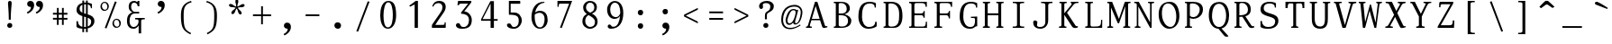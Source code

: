 SplineFontDB: 3.0
FontName: SelectricMono
FullName: Selectric
FamilyName: Selectric
Weight: MONO
Copyright: Copyright (c) 2015, Leonard Mabille (leomabille@gmail.com), with Reserved Font Names 'SelectricMono'\nThis Font Software is licensed under the SIL Open Font License, Version 1.1.\nThis license is copied below, and is also available with a FAQ at:\nhttp://scripts.sil.org/OFL\n\nThis Font Software is licensed under the SIL Open Font License, Version 1.1.\nThis license is copied below, and is also available with a FAQ at: http://scripts.sil.org/OFL\n\n-----------------------------------------------------------\nSIL OPEN FONT LICENSE Version 1.1 - 26 February 2007\n-----------------------------------------------------------\n\nPREAMBLE\nThe goals of the Open Font License (OFL) are to stimulate worldwide development of collaborative font projects, to support the font creation efforts of academic and linguistic communities, and to provide a free and open framework in which fonts may be shared and improved in partnership with others.\n\nThe OFL allows the licensed fonts to be used, studied, modified and redistributed freely as long as they are not sold by themselves. The fonts, including any derivative works, can be bundled, embedded, redistributed and/or sold with any software provided that any reserved names are not used by derivative works. The fonts and derivatives, however, cannot be released under any other type of license. The requirement for fonts to remain under this license does not apply to any document created using the fonts or their derivatives.\n\nDEFINITIONS\n"Font Software" refers to the set of files released by the Copyright Holder(s) under this license and clearly marked as such. This may include source files, build scripts and documentation.\n\n"Reserved Font Name" refers to any names specified as such after the copyright statement(s).\n\n"Original Version" refers to the collection of Font Software components as distributed by the Copyright Holder(s).\n\n"Modified Version" refers to any derivative made by adding to, deleting, or substituting -- in part or in whole -- any of the components of the Original Version, by changing formats or by porting the Font Software to a new environment.\n\n"Author" refers to any designer, engineer, programmer, technical writer or other person who contributed to the Font Software.\n\nPERMISSION & CONDITIONS\nPermission is hereby granted, free of charge, to any person obtaining a copy of the Font Software, to use, study, copy, merge, embed, modify, redistribute, and sell modified and unmodified copies of the Font Software, subject to the following conditions:\n\n1) Neither the Font Software nor any of its individual components, in Original or Modified Versions, may be sold by itself.\n\n2) Original or Modified Versions of the Font Software may be bundled, redistributed and/or sold with any software, provided that each copy contains the above copyright notice and this license. These can be included either as stand-alone text files, human-readable headers or in the appropriate machine-readable metadata fields within text or binary files as long as those fields can be easily viewed by the user.\n\n3) No Modified Version of the Font Software may use the Reserved Font Name(s) unless explicit written permission is granted by the corresponding Copyright Holder. This restriction only applies to the primary font name as presented to the users.\n\n4) The name(s) of the Copyright Holder(s) or the Author(s) of the Font Software shall not be used to promote, endorse or advertise any Modified Version, except to acknowledge the contribution(s) of the Copyright Holder(s) and the Author(s) or with their explicit written permission.\n\n5) The Font Software, modified or unmodified, in part or in whole, must be distributed entirely under this license, and must not be distributed under any other license. The requirement for fonts to remain under this license does not apply to any document created using the Font Software.\n\nTERMINATION\nThis license becomes null and void if any of the above conditions are not met.\n\nDISCLAIMER\nTHE FONT SOFTWARE IS PROVIDED "AS IS", WITHOUT WARRANTY OF ANY KIND, EXPRESS OR IMPLIED, INCLUDING BUT NOT LIMITED TO ANY WARRANTIES OF MERCHANTABILITY, FITNESS FOR A PARTICULAR PURPOSE AND NONINFRINGEMENT OF COPYRIGHT, PATENT, TRADEMARK, OR OTHER RIGHT. IN NO EVENT SHALL THE COPYRIGHT HOLDER BE LIABLE FOR ANY CLAIM, DAMAGES OR OTHER LIABILITY, INCLUDING ANY GENERAL, SPECIAL, INDIRECT, INCIDENTAL, OR CONSEQUENTIAL DAMAGES, WHETHER IN AN ACTION OF CONTRACT, TORT OR OTHERWISE, ARISING FROM, OUT OF THE USE OR INABILITY TO USE THE FONT SOFTWARE OR FROM OTHER DEALINGS IN THE FONT SOFTWARE.\n
Version: 001.000
ItalicAngle: 0
UnderlinePosition: -105
UnderlineWidth: 52
Ascent: 800
Descent: 250
InvalidEm: 0
sfntRevision: 0x00010000
LayerCount: 2
Layer: 0 0 "Arri+AOgA-re" 1
Layer: 1 0 "Avant" 0
XUID: [1021 976 309835248 8014522]
StyleMap: 0x0000
FSType: 0
OS2Version: 4
OS2_WeightWidthSlopeOnly: 0
OS2_UseTypoMetrics: 1
CreationTime: 1419947002
ModificationTime: 1461840473
PfmFamily: 17
TTFWeight: 400
TTFWidth: 5
LineGap: 94
VLineGap: 0
Panose: 2 0 5 3 0 0 0 0 0 0
OS2TypoAscent: 800
OS2TypoAOffset: 0
OS2TypoDescent: -250
OS2TypoDOffset: 0
OS2TypoLinegap: 94
OS2WinAscent: 1043
OS2WinAOffset: 0
OS2WinDescent: 250
OS2WinDOffset: 0
HheadAscent: 1043
HheadAOffset: 0
HheadDescent: -250
HheadDOffset: 0
OS2SubXSize: 682
OS2SubYSize: 735
OS2SubXOff: 0
OS2SubYOff: 147
OS2SupXSize: 682
OS2SupYSize: 735
OS2SupXOff: 0
OS2SupYOff: 504
OS2StrikeYSize: 52
OS2StrikeYPos: 271
OS2CapHeight: 763
OS2XHeight: 529
OS2Vendor: 'PfEd'
OS2CodePages: 00000001.00000000
OS2UnicodeRanges: 80000007.00000002.00000000.00000000
DEI: 91125
LangName: 1033 "" "" "" "FontForge : Selectric : 18-3-2015"
Encoding: UnicodeBmp
UnicodeInterp: none
NameList: AGL For New Fonts
DisplaySize: -48
AntiAlias: 1
FitToEm: 0
WinInfo: 50 25 10
BeginPrivate: 8
BlueValues 31 [-14 0 537 545 763 772 780 780]
OtherBlues 11 [-233 -196]
BlueScale 9 0.0267568
BlueShift 2 12
StdHW 4 [38]
StdVW 4 [98]
StemSnapH 7 [38 53]
StemSnapV 13 [36 84 90 98]
EndPrivate
BeginChars: 65537 186

StartChar: .notdef
Encoding: 65536 -1 0
Width: 525
Flags: MW
HStem: 0 52<104 421 104 473> 481 52<104 421 104 104>
VStem: 52 52<52 52 52 481> 421 52<52 481 481 481>
LayerCount: 2
Fore
SplineSet
52 0 m 1
 52 533 l 1
 473 533 l 1
 473 0 l 1
 52 0 l 1
104 52 m 1
 421 52 l 1
 421 481 l 1
 104 481 l 1
 104 52 l 1
EndSplineSet
EndChar

StartChar: space
Encoding: 32 32 1
Width: 724
Flags: W
LayerCount: 2
EndChar

StartChar: exclam
Encoding: 33 33 2
Width: 724
Flags: MW
HStem: -7 142<342 380>
VStem: 289 147<39 76 38.5 78> 312 107<691 736.5 690 737> 335 57<231 354 231 354.5>
LayerCount: 2
Fore
SplineSet
392 231 m 1x90
 392 477 419 665 419 715 c 0
 419 758 400 780 366 780 c 0
 334 780 312 758 312 716 c 0xa0
 312 666 335 478 335 231 c 1
 392 231 l 1x90
364 135 m 0
 422 135 436 91 436 61 c 0
 436 16 401 -7 359 -7 c 0
 325 -7 289 17 289 61 c 0xc0
 289 95 310 135 364 135 c 0
EndSplineSet
EndChar

StartChar: quotedbl
Encoding: 34 34 3
Width: 724
Flags: MW
HStem: 607 178<205.5 245 464.5 504>
VStem: 245 94<571.5 607> 504 94<571.5 607>
LayerCount: 2
Fore
SplineSet
490 785 m 0
 564 785 598 727 598 658 c 0
 598 485 407 412 407 412 c 1
 385 456 l 1
 385 456 504 491 504 607 c 1
 425 607 388 653 395 709 c 0
 400 750 431 785 490 785 c 0
231 785 m 0
 305 785 339 727 339 658 c 0
 339 485 148 412 148 412 c 1
 126 456 l 1
 126 456 245 491 245 607 c 1
 166 607 129 653 136 709 c 0
 141 750 172 785 231 785 c 0
EndSplineSet
EndChar

StartChar: numbersign
Encoding: 35 35 4
Width: 724
Flags: W
LayerCount: 2
Fore
SplineSet
414 86 m 1
 465.000976562 86.0009765625 l 1
 465.309570312 239.255859375 l 1
 573.000976562 239.000976562 l 1
 573.000976562 291.000976562 l 1
 465.415039062 291.255859375 l 1
 465.606445312 386.255859375 l 1
 573.000976562 386.000976562 l 1
 573.000976562 438.000976562 l 1
 465.7109375 438.254882812 l 1
 466.000976562 582.000976562 l 1
 415.000976562 582.000976562 l 1
 414.7109375 438.375976562 l 1
 318.7109375 438.603515625 l 1
 319 582.000976562 l 1
 268 582.000976562 l 1
 267.7109375 438.724609375 l 1
 151 439.000976562 l 1
 151 387.000976562 l 1
 267.606445312 386.724609375 l 1
 267.415039062 291.724609375 l 1
 151 292 l 1
 151 240 l 1
 267.309570312 239.724609375 l 1
 267 86 l 1
 318 86 l 1
 318.309570312 239.603515625 l 1
 414.309570312 239.375976562 l 1
 414 86 l 1
414.415039062 291.376953125 m 1
 318.415039062 291.604492188 l 1
 318.606445312 386.604492188 l 1
 414.606445312 386.376953125 l 1
 414.415039062 291.376953125 l 1
EndSplineSet
EndChar

StartChar: dollar
Encoding: 36 36 5
Width: 724
Flags: MW
HStem: -12.9864 51.0091 707.749 51.953
VStem: 101 44 103 90 103 221.321 520 33 531 93
LayerCount: 2
Fore
SplineSet
273 -112 m 1xd0
 324.000976562 -112 l 1
 324.212890625 -12.986328125 l 1
 328.749023438 -12.9970703125 333.34375 -13 338.000976562 -13 c 0
 351.5 -13 364.900390625 -12.359375 378.109375 -11.0830078125 c 1
 378.000976562 -111.999023438 l 1
 429.000976562 -111.999023438 l 1
 429.118164062 -2.7373046875 l 1
 538.495117188 22.9326171875 624.000976562 96.498046875 624.000976562 215.000976562 c 0xd2
 624.000976562 342.59375 529.853515625 383.685546875 429.563476562 413.415039062 c 1
 429.87890625 707.749023438 l 1
 497.524414062 693.671875 520.000976562 656.262695312 520.000976562 597.000976562 c 1
 553.000976562 597.000976562 l 1
 553.000976562 721.000976562 l 1
 553.000976562 721.000976562 512.546875 749.798828125 429.934570312 759.702148438 c 1
 430.000976562 822 l 1
 379.000976562 822 l 1
 378.9375 762.965820312 l 2
 376.975585938 762.98828125 374.997070312 763 373.000976562 763 c 0
 356.58203125 763 340.8671875 762.26953125 325.869140625 760.833984375 c 1
 326 822 l 1
 274 822 l 1
 273.92578125 752.413085938 l 1
 162.451171875 726.047851562 103.000976562 651.794921875 103.000976562 545 c 0xcc
 103.000976562 436.610351562 182.814453125 392.369140625 273.508789062 362.108398438 c 1
 273.16796875 43.5859375 l 1
 200.326171875 59.4248046875 145.000976562 110.153320312 145.000976562 211 c 1
 101.000976562 209 l 1xe0
 103.000976562 38 l 1
 158.696289062 0.3681640625 210.993164062 -9.5068359375 273.107421875 -12.08984375 c 1
 273 -112 l 1xd0
273.618164062 464.428710938 m 1
 225.9453125 488 193.000976562 522.004882812 193.000976562 582 c 0
 193.000976562 638.604492188 222.713867188 679.244140625 273.870117188 699.489257812 c 1
 273.618164062 464.428710938 l 1
324.982421875 346.297851562 m 1
 343.061523438 341.053710938 361.063476562 335.985351562 378.473632812 330.71875 c 1
 378.1640625 41.17578125 l 1
 362.637695312 39.076171875 345.91796875 38 328.000976562 38 c 0
 326.772460938 38 325.545898438 38.0078125 324.322265625 38.0224609375 c 2xc8
 324.982421875 346.297851562 l 1
325.190429688 443.869140625 m 1
 325.765625 712.1171875 l 1
 338.440429688 713.626953125 351.874023438 714.266601562 366.000976562 714 c 0
 370.409179688 713.924804688 374.703125 713.796875 378.884765625 713.616210938 c 1
 378.579101562 427.885742188 l 1
 360.310546875 433.014648438 342.334960938 438.189453125 325.190429688 443.869140625 c 1
429.456054688 313.538085938 m 1
 488.096679688 290.810546875 531.000976562 259.887695312 531.000976562 200.998046875 c 0xc2
 531.000976562 129.364257812 497.297851562 77.3486328125 429.177734375 53.1572265625 c 1
 429.456054688 313.538085938 l 1
EndSplineSet
EndChar

StartChar: percent
Encoding: 37 37 6
Width: 724
Flags: MW
HStem: 2 266 499 266
LayerCount: 2
Fore
SplineSet
191 0 m 1
 242 -13 l 1
 539 763 l 1
 487 776 l 1
 191 0 l 1
189 765 m 0
 260 764 314 700 310 629 c 0
 306 556 260 499 173 499 c 0
 112 499 61 567 65 634 c 0
 69 704 119 766 189 765 c 0
168 732 m 0
 130 725 97 680 112 613 c 0
 123 561 170 520 217 535 c 0
 265 551 270 609 264 645 c 0
 255 699 224 742 168 732 c 0
538 268 m 0
 609 267 664 203 660 132 c 0
 656 59 610 2 523 2 c 0
 462 2 410 70 414 137 c 0
 418 207 468 269 538 268 c 0
517 235 m 0
 479 228 447 183 462 116 c 0
 473 64 520 23 567 38 c 0
 615 54 619 112 613 148 c 0
 604 202 573 245 517 235 c 0
EndSplineSet
EndChar

StartChar: ampersand
Encoding: 38 38 7
Width: 724
Flags: MW
HStem: -13 51<254 336 254 344.5> 258 42<342 391> 415 46<306.5 337 337 338 306.5 459> 729 51<282.5 338 267 347>
VStem: 103 75<170 272 170 295.5> 153 71<564 638 564 667.5> 415 49<624 648.5> 443 73<-148 86 86 86>
LayerCount: 2
Fore
SplineSet
464 780 m 1xf6
 464 624 l 1
 415 624 l 1
 415 673 377 729 317 729 c 0
 248 729 224 678 224 598 c 0xf6
 224 530 275 461 338 461 c 2
 338 461 412 462 459 462 c 1
 459 415 l 1
 337 415 l 2
 225 415 178 334 178 210 c 0
 178 130 206 38 302 38 c 0
 370 38 440 112 440 187 c 0
 440 256 440 258 342 258 c 1
 342 300 l 1
 621 300 l 1
 621 260 l 1
 516 260 516 256 516 187 c 2
 516 -148 l 1
 443 -148 l 1
 443 86 l 1
 443 86 403 -13 286 -13 c 0
 198 -13 103 44 103 209 c 0xf9
 103 382 183 418 260 452 c 1
 218 469 153 509 153 603 c 0
 153 732 216 780 318 780 c 0
 358 780 389 751 389 751 c 1
 389 751 414 736 414 780 c 1
 464 780 l 1xf6
EndSplineSet
EndChar

StartChar: quotesingle
Encoding: 39 39 8
Width: 724
Flags: MW
HStem: 607 178<335.5 375>
VStem: 375 94<571.5 607>
LayerCount: 2
Fore
SplineSet
361 785 m 0
 435 785 469 727 469 658 c 0
 469 485 278 412 278 412 c 1
 256 456 l 1
 256 456 375 491 375 607 c 1
 296 607 259 653 266 709 c 0
 271 750 302 785 361 785 c 0
EndSplineSet
EndChar

StartChar: parenleft
Encoding: 40 40 9
Width: 724
Flags: MW
HStem: 754 38<497 519>
VStem: 205 79<176.5 468>
LayerCount: 2
Fore
SplineSet
519 754 m 1
 497 792 l 1
 254 718 205 571 205 365 c 0
 205 -12 277 -76 479 -186 c 1
 501 -148 l 1
 321 -52 284 -12 284 365 c 0
 284 571 299 695 519 754 c 1
EndSplineSet
EndChar

StartChar: parenright
Encoding: 41 41 10
Width: 724
Flags: MW
HStem: 754 38<205 227>
VStem: 440 79<176.5 468>
LayerCount: 2
Fore
SplineSet
205 754 m 1
 227 792 l 1
 470 718 519 571 519 365 c 0
 519 -12 447 -76 245 -186 c 1
 223 -148 l 1
 403 -52 440 -12 440 365 c 0
 440 571 425 695 205 754 c 1
EndSplineSet
EndChar

StartChar: asterisk
Encoding: 42 42 11
Width: 724
Flags: MW
VStem: 321 86<746 791.5 745 792> 344 35<621 666 621 666>
LayerCount: 2
Fore
SplineSet
344 621 m 1x40
 260 648 260 677 212 693 c 0
 171 706 144 697 136 672 c 0
 129 649 144 624 184 611 c 0
 231 596 247 614 330 588 c 1
 279 518 252 526 223 486 c 0
 198 451 198 423 219 408 c 0
 239 394 267 400 292 434 c 0
 322 475 308 496 360 568 c 1
 406 493 388 472 415 429 c 0
 438 392 464 382 486 396 c 0
 506 409 511 437 489 473 c 0
 462 516 437 512 390 588 c 1
 474 615 491 592 539 608 c 0
 580 621 596 644 588 669 c 0
 581 692 554 703 514 690 c 0
 466 674 463 650 379 622 c 1x40
 379 710 407 720 407 770 c 0
 407 813 390 835 364 835 c 0
 340 835 321 813 321 771 c 0x80
 321 721 344 711 344 622 c 2
 344 621 l 1x40
EndSplineSet
EndChar

StartChar: plus
Encoding: 43 43 12
Width: 724
Flags: W
LayerCount: 2
Fore
SplineSet
336 104 m 1
 387 104 l 1
 387.450195312 341.453125 l 1
 626 341 l 1
 626 393 l 1
 387.548828125 393.452148438 l 1
 388 631 l 1
 337 631 l 1
 336.549804688 393.548828125 l 1
 99 394 l 1
 99 342 l 1
 336.451171875 341.549804688 l 1
 336 104 l 1
EndSplineSet
EndChar

StartChar: comma
Encoding: 44 44 13
Width: 724
Flags: MW
HStem: -14 179<335.5 375>
VStem: 375 94<-48.5 -14>
LayerCount: 2
Fore
SplineSet
361 165 m 0
 435 165 469 107 469 38 c 0
 469 -135 278 -209 278 -209 c 1
 256 -165 l 1
 256 -165 375 -130 375 -14 c 1
 296 -14 259 32 266 88 c 0
 271 129 302 165 361 165 c 0
EndSplineSet
EndChar

StartChar: hyphen
Encoding: 45 45 14
Width: 724
Flags: W
LayerCount: 2
Fore
SplineSet
563 341 m 1
 563 393 l 1
 162 394 l 1
 162 342 l 1
 563 341 l 1
EndSplineSet
EndChar

StartChar: period
Encoding: 46 46 15
Width: 724
Flags: MW
HStem: -13 188<343.5 391>
VStem: 265 194<52 106.5 51.5 114>
LayerCount: 2
Fore
SplineSet
364 175 m 0
 423 175 459 127 459 86 c 0
 459 17 411 -13 371 -13 c 0
 316 -13 265 18 265 86 c 0
 265 142 309 175 364 175 c 0
EndSplineSet
EndChar

StartChar: slash
Encoding: 47 47 16
Width: 724
Flags: W
LayerCount: 2
Fore
SplineSet
170 -99 m 1
 222 -111 l 1
 554 763 l 1
 503 776 l 1
 170 -99 l 1
EndSplineSet
EndChar

StartChar: zero
Encoding: 48 48 17
Width: 724
Flags: MW
HStem: -13 40<300.5 416.5 300.5 439.5> 740 40<312.5 416>
VStem: 130 96<291.5 440 291.5 457.5> 498 96<316 460>
LayerCount: 2
Fore
SplineSet
369 780 m 0
 553 780 594 607 594 361 c 0
 594 192 527 -13 352 -13 c 0
 183 -13 130 202 130 365 c 0
 130 550 181 780 369 780 c 0
364 740 m 0
 261 740 226 514 226 366 c 0
 226 217 249 27 352 27 c 0
 481 27 498 242 498 390 c 0
 498 530 468 740 364 740 c 0
EndSplineSet
EndChar

StartChar: one
Encoding: 49 49 18
Width: 724
Flags: MW
HStem: 0 21G<398 494 398 398> 760 20G<429 494 494 494>
VStem: 398 96<0 676 676 676>
LayerCount: 2
Fore
SplineSet
267 613 m 1
 240 645 l 1
 240 645 294 674 429 780 c 1
 494 780 l 1
 494 0 l 1
 398 0 l 1
 398 676 l 1
 267 613 l 1
EndSplineSet
EndChar

StartChar: two
Encoding: 50 50 19
Width: 724
Flags: MW
HStem: 0 86<167 167 265 470 470 503.5 166 167> 716 64<329.5 400.5>
VStem: 176 33<612 624> 474 94 537 32<130 160>
LayerCount: 2
Fore
SplineSet
176 624 m 1xf0
 206 731 275 780 382 780 c 0
 480 780 571 732 568 603 c 0xf0
 565 472 469 412 265 86 c 1
 470 86 l 2
 537 86 537 100 537 160 c 1
 569 160 l 1
 569 38 l 2xe8
 569 0 568 0 543 0 c 2
 166 0 l 1
 167 86 l 1
 440 484 474 498 474 607 c 0
 474 652 436 716 365 716 c 0
 294 716 230 687 209 612 c 1
 176 624 l 1xf0
EndSplineSet
EndChar

StartChar: three
Encoding: 51 51 20
Width: 724
Flags: MW
HStem: -13 51<292 402.5 292 414.5> 700 80<264 277 277 487>
VStem: 174 48<658 677.5> 511 82<172.5 301 157 304.5>
LayerCount: 2
Fore
SplineSet
194 780 m 1
 579 780 l 1
 579 734 l 1
 372 479 l 1
 489 479 593 363 593 239 c 0
 593 75 515 -13 314 -13 c 0
 167 -13 131 48 131 86 c 0
 131 117 154 147 196 147 c 0
 284 147 230 38 354 38 c 0
 451 38 511 108 511 237 c 0
 511 372 396 414 284 414 c 1
 282 450 l 1
 487 700 l 1
 277 700 l 2
 251 700 222 697 222 658 c 1
 174 658 l 1
 194 780 l 1
EndSplineSet
EndChar

StartChar: four
Encoding: 52 52 21
Width: 724
Flags: W
LayerCount: 2
Fore
SplineSet
406 0 m 1
 502 0 l 1
 502 207 l 1
 611 207 l 1
 611 256 l 1
 502 256 l 1
 502 780 l 1
 400 780 l 1
 130 254 l 1
 129 207 l 1
 406 207 l 1
 406 0 l 1
406 256 m 1
 173 256 l 1
 406 709 l 1
 406 256 l 1
EndSplineSet
EndChar

StartChar: five
Encoding: 53 53 22
Width: 724
Flags: MW
HStem: -13 51<305 390 305 424> 386 62 697 83<256 533 204 536 256 256>
VStem: 204 52<452 697 452 780> 491 89<174 268.5>
LayerCount: 2
Fore
SplineSet
353 38 m 0
 427 38 491 88 491 204 c 0
 491 333 456 386 204 386 c 1
 204 780 l 1
 533 780 l 1
 536 697 l 1
 256 697 l 1
 256 452 l 1
 256 452 262 451 380 448 c 0
 489 445 580 341 580 220 c 0
 580 128 496 -13 352 -13 c 0
 208 -13 147 46 147 86 c 0
 147 115 161 139 208 139 c 0
 298 139 257 38 353 38 c 0
EndSplineSet
EndChar

StartChar: six
Encoding: 54 54 23
Width: 724
Flags: MW
HStem: -13 40 442 59 742 28<500 507>
VStem: 127 93<265.999 339.72 265.999 428.999> 509 89<211.999 308.999>
LayerCount: 2
Fore
SplineSet
507 770 m 1
 231 780 127 544.999023438 127 312.999023438 c 0
 127 154.999023438 211 -13.0009765625 369 -13.0009765625 c 0
 507 -13.0009765625 598 101.999023438 598 235.999023438 c 0
 598 383.999023438 537 500.999023438 367 500.999023438 c 0
 316.83203125 500.999023438 266.967773438 475.7734375 232.3203125 453.135742188 c 1
 261.79296875 597.444335938 345.650390625 725.629882812 500 742 c 1
 507 770 l 1
223.286132812 393.732421875 m 1
 251.90234375 413.5546875 302.616210938 441.999023438 358 441.999023438 c 0
 471 441.999023438 509 353.999023438 509 263.999023438 c 0
 509 159.999023438 474 26.9990234375 374 26.9990234375 c 0
 258 26.9990234375 220 202.999023438 220 328.999023438 c 0
 220 350.44140625 221.078125 372.12109375 223.286132812 393.732421875 c 1
EndSplineSet
EndChar

StartChar: seven
Encoding: 55 55 24
Width: 724
Flags: MW
HStem: 699 81<224 489 489 489>
VStem: 149 34<608 630.5 608 780 608 630.5>
LayerCount: 2
Fore
SplineSet
222 0 m 1
 274 -13 l 1
 576 780 l 1
 149 780 l 1
 149 608 l 1
 183 608 l 1
 183 653 183 699 224 699 c 2
 489 699 l 1
 222 0 l 1
EndSplineSet
EndChar

StartChar: eight
Encoding: 56 56 25
Width: 724
Flags: MW
HStem: -13 54 731 49
VStem: 141 81 163 83 488 74 507 76
LayerCount: 2
Fore
SplineSet
366 780 m 0xc8
 255 782 163.000976562 702.999023438 163.000976562 591.999023438 c 0xd8
 163.000976562 502.190429688 211.169921875 448.7890625 271.458007812 407.0625 c 1
 201.204101562 373.311523438 141.000976562 320.45703125 141.000976562 192.999023438 c 0
 141.000976562 75.9990234375 242.000976562 -11.0009765625 359.000976562 -13.0009765625 c 0
 476.000976562 -15.0009765625 583.000976562 67.9990234375 583.000976562 183.999023438 c 0xe4
 583.000976562 323.1640625 500.9296875 377.091796875 417.790039062 419.333984375 c 1
 493.376953125 450.322265625 562 488.395507812 562 607 c 0
 562 715 476 778 366 780 c 0xc8
363.000976562 730.999023438 m 0
 444.000976562 730.999023438 488.000976562 663.999023438 488.000976562 588.999023438 c 0
 488.000976562 503.341796875 432.40625 471.836914062 365.72265625 445.233398438 c 1
 300.532226562 478.317382812 246.000976562 513.9609375 246.000976562 591.999023438 c 0
 246.000976562 662.999023438 292.000976562 730.999023438 363.000976562 730.999023438 c 0
319.919921875 376.674804688 m 1
 410.640625 323.849609375 507.000976562 281.616210938 507.000976562 179.998046875 c 0
 507.000976562 75.998046875 440.000976562 40.998046875 363.000976562 40.998046875 c 0
 289.000976562 40.998046875 222.000976562 117.998046875 222.000976562 201.998046875 c 0xe4
 222.000976562 299.857421875 264.744140625 346.047851562 319.919921875 376.674804688 c 1
EndSplineSet
EndChar

StartChar: nine
Encoding: 57 57 26
Width: 724
Flags: MW
HStem: -13 340 741 50
VStem: 125 90 507.482 89.5179
LayerCount: 2
Fore
SplineSet
350 791 m 0
 500 791 597.000976562 659.999023438 597.000976562 444.999023438 c 0
 597.000976562 203.999023438 504.000976562 -13.0009765625 232.000976562 -13.0009765625 c 0
 182.000976562 -13.0009765625 142.000976562 17.9990234375 142.000976562 53.9990234375 c 0
 142.000976562 108.999023438 193.000976562 120.999023438 219.000976562 103.999023438 c 0
 263.000976562 73.9990234375 239.000976562 37.9990234375 328.000976562 46.9990234375 c 0
 438.396484375 58.2802734375 487.755859375 213.711914062 502.762695312 362.080078125 c 1
 477.553710938 323.377929688 433.381835938 282.616210938 352 276 c 0
 231 266 125 371 125 545 c 0
 125 675 220 791 350 791 c 0
507.483398438 433.547851562 m 1
 507.833007812 444.580078125 508.000976562 455.420898438 508.000976562 465.999023438 c 0
 508.000976562 588.999023438 471.000976562 740.999023438 351.000976562 740.999023438 c 0
 258.000976562 740.999023438 215.000976562 638.999023438 215.000976562 544.999023438 c 0
 215.000976562 415.999023438 276.000976562 326.999023438 385.000976562 326.999023438 c 0
 452.208984375 326.999023438 484.010742188 378.796875 507.483398438 433.547851562 c 1
EndSplineSet
EndChar

StartChar: colon
Encoding: 58 58 27
Width: 724
Flags: MW
HStem: -13 159<346 392 346 392.5> 376 158<346 392 346 392.5>
VStem: 285 155<53 92.5 53 96 442 481.5>
LayerCount: 2
Fore
SplineSet
368 146 m 0
 416 146 440 113 440 72 c 0
 440 34 423 -13 362 -13 c 0
 318 -13 285 21 285 68 c 0
 285 124 324 146 368 146 c 0
368 534 m 0
 416 534 440 502 440 461 c 0
 440 423 423 376 362 376 c 0
 318 376 285 410 285 457 c 0
 285 513 324 534 368 534 c 0
EndSplineSet
EndChar

StartChar: semicolon
Encoding: 59 59 28
Width: 724
Flags: MW
HStem: -14 179<335.5 375> 406 159<331 377 331 378.5>
VStem: 270 156<472 511.5 472 515> 375 94<-48.5 -14>
LayerCount: 2
Fore
SplineSet
361 165 m 0xd0
 435 165 469 107 469 38 c 0
 469 -135 278 -209 278 -209 c 1
 256 -165 l 1
 256 -165 375 -130 375 -14 c 1
 296 -14 259 32 266 88 c 0
 271 129 302 165 361 165 c 0xd0
353 565 m 0
 401 565 426 532 426 491 c 0
 426 453 409 406 348 406 c 0
 304 406 270 440 270 487 c 0xe0
 270 543 309 565 353 565 c 0
EndSplineSet
EndChar

StartChar: less
Encoding: 60 60 29
Width: 724
Flags: W
LayerCount: 2
Fore
SplineSet
563 131 m 1
 563 183 l 1
 212.376953125 357.874023438 l 1
 563 531 l 1
 563 583 l 1
 162 384 l 1
 162 383 l 1
 162 333 l 1
 162 332 l 1
 563 131 l 1
EndSplineSet
EndChar

StartChar: equal
Encoding: 61 61 30
Width: 724
Flags: W
LayerCount: 2
Fore
SplineSet
563 236 m 1
 563 288 l 1
 162 289 l 1
 162 237 l 1
 563 236 l 1
563 426 m 1
 563 478 l 1
 162 479 l 1
 162 427 l 1
 563 426 l 1
EndSplineSet
EndChar

StartChar: greater
Encoding: 62 62 31
Width: 724
Flags: W
LayerCount: 2
Fore
SplineSet
162 583 m 1
 162 531 l 1
 512.623046875 356.125976562 l 1
 162 183 l 1
 162 131 l 1
 563 330 l 1
 563 331 l 1
 563 381 l 1
 563 382 l 1
 162 583 l 1
EndSplineSet
EndChar

StartChar: question
Encoding: 63 63 32
Width: 724
Flags: MW
HStem: -7 142<319 357> 545 21G<184 210.5> 716 64<331 385>
VStem: 143 111 266 147<39 76 38.5 78> 313 57<243 350 350 369 243 437.5> 470 102<624 624>
LayerCount: 2
Fore
SplineSet
143 624 m 0xf6
 143 716 241 780 372 780 c 0
 474 780 573 726 572 624 c 0
 571 449 370 469 370 369 c 2
 370 243 l 1
 313 243 l 1
 313 350 l 2
 313 525 470 432 470 624 c 0
 470 678 413 716 357 716 c 0
 305 716 232 713 254 639 c 0
 276 565 222 545 199 545 c 0
 169 545 143 585 143 624 c 0xf6
341 135 m 0
 399 135 413 91 413 61 c 0
 413 16 378 -7 336 -7 c 0
 302 -7 266 17 266 61 c 0xfa
 266 95 287 135 341 135 c 0
EndSplineSet
EndChar

StartChar: at
Encoding: 64 64 33
Width: 724
Flags: MW
HStem: -36 39<208 389> 85 45 507 35
LayerCount: 2
Fore
SplineSet
667 400 m 0
 623 112 487 81.9990234375 431 99.9990234375 c 1
 411.327148438 112.209960938 401.778320312 130.86328125 401.10546875 150.65234375 c 1
 368.75 112.592773438 329.232421875 85 283 85 c 0
 205 85 154 172 193 297 c 0
 241 451 301 542 417 542 c 0
 459.712890625 542 485.422851562 527.770507812 500.788085938 509.194335938 c 1
 549 520 l 1
 549 520 510 359 467 225 c 0
 450 171 453 133 478 133 c 0
 545 133 591 232 618 400 c 0
 645 572 524 619 418 612 c 0
 235 600 151 491 117 337 c 0
 89 209 104 3 312 3 c 0
 475 3 599 96 599 96 c 1
 619 74 l 1
 619 74 470 -36 308 -36 c 0
 85 -36 32 138 60 324 c 0
 88 511 202 656 441 662 c 0
 565 665 694 575 667 400 c 0
413 506.999023438 m 0
 354 506.999023438 308 462.999023438 249 291.999023438 c 0
 210 177.999023438 253 129.999023438 290 129.999023438 c 0
 327.729492188 129.999023438 400.754882812 150.748046875 456 351.999023438 c 0
 484 453.999023438 480.162109375 506.999023438 413 506.999023438 c 0
EndSplineSet
EndChar

StartChar: A
Encoding: 65 65 34
Width: 724
Flags: MW
HStem: 0 38<41 60.5 188.5 208 41 60.5> 17 33<658 665> 229 40<209.539 436.747 209.539 449.126 197.617 436.747> 743 20G<301 370 370 370>
LayerCount: 2
Fore
SplineSet
155 86 m 2x70
 140 38 169 38 208 38 c 1
 208 0 l 1
 41 0 l 1
 41 38 l 1xb0
 80 38 84 42 101 86 c 2
 301 763 l 1
 370 763 l 1
 590 71 l 2
 598 50 602 35 658 50 c 1
 665 17 l 1
 604 -3 584 -6 556 -6 c 0
 528 -6 518 13 507 42 c 2
 449.125976562 229 l 1
 197.6171875 229 l 1
 155 86 l 2x70
209.5390625 269 m 1
 436.747070312 269 l 1
 321 643 l 1
 209.5390625 269 l 1
EndSplineSet
EndChar

StartChar: B
Encoding: 66 66 35
Width: 724
Flags: MW
HStem: 0 38<115 134.5 115 236> 371.956 50.0444 727 36<290 328 114 372>
VStem: 173 84<64 371.955 86 371.955 422 677> 491 91<518.5 612> 529 95<148 256 125 260.5>
LayerCount: 2
Fore
SplineSet
328 763 m 2xf8
 114 763 l 1
 114 726 l 1
 163 726 173 725 173 677 c 2
 173 86 l 2
 173 42 154 38 115 38 c 1
 115 0 l 1
 236 0 l 1
 465 -13 624 37 624 213 c 0xf4
 624 299 550 365 425 400 c 1
 490 414 582 472 582 565 c 0
 582 716 459 763 328 763 c 2xf8
257 422 m 1
 257 677 l 2
 257 716 258 727 322 727 c 0
 422 727 491 662 491 562 c 0xf8
 491 441 405 422 336 422 c 2
 257 422 l 1
257 371.955078125 m 1
 281.217773438 371.76171875 299.561523438 371 324 371 c 0
 466 365 529 311 529 210 c 0xf4
 529 86 455 34 344 38 c 0
 289 40 257 52 257 86 c 2
 257 371.955078125 l 1
EndSplineSet
EndChar

StartChar: C
Encoding: 67 67 36
Width: 724
Flags: MW
HStem: -14 52<334.5 465> 714 49<313.5 478>
VStem: 96 105<249 395 249 436.5> 572 34<597 634.5>
LayerCount: 2
Fore
SplineSet
425 763 m 0
 546 763 606 721 606 721 c 1
 606 597 l 1
 572 597 l 1
 572 672 537 714 419 714 c 0
 208 714 201 479 201 311 c 0
 201 187 272 38 397 38 c 0
 607 38 583 186 583 186 c 1
 629 186 l 1
 629 59 l 1
 629 59 549 -14 381 -14 c 0
 188 -14 96 159 96 328 c 0
 96 545 147 763 425 763 c 0
EndSplineSet
EndChar

StartChar: D
Encoding: 68 68 37
Width: 724
Flags: MW
HStem: 0 35<316 327 316 393> 716 47<289 307 307 371> 726 37<94 118.5>
VStem: 153 84<86 677> 549 95<309 481.5 241.5 518>
LayerCount: 2
Fore
SplineSet
237 677 m 2xd8
 237 86 l 2
 237 38 305 35 327 35 c 0
 546 38 549 208 549 410 c 0
 549 626 437 716 305 716 c 0
 273 716 237 721 237 677 c 2xd8
393 0 m 2
 95 0 l 1
 95 38 l 1
 134 38 153 42 153 86 c 2
 153 677 l 2
 153 725 143 726 94 726 c 1
 94 763 l 1xb8
 307 763 l 2
 563 763 644 618 644 345 c 0
 644 138 570 0 393 0 c 2
EndSplineSet
EndChar

StartChar: E
Encoding: 69 69 38
Width: 724
Flags: MW
HStem: 0 38<103 127.5 280.5 292 292 513> 380 50<280 282 282 448> 726 37<104 123.5 300 473 473 526.5>
VStem: 173 84<62 357 86 357 357 367.5 479 677> 522 36<304 321> 589 35<134.5 183>
LayerCount: 2
Fore
SplineSet
522 304 m 1
 558 304 l 1
 558 499 l 1
 526 499 l 1
 526 476 519 430 448 430 c 2
 282 430 l 2
 260 430 257 462 257 479 c 2
 257 677 l 2
 257 716 300 726 300 726 c 1
 473 726 l 2
 580 726 584 657 584 620 c 1
 620 620 l 1
 619 763 l 1
 104 763 l 1
 104 726 l 1
 143 726 173 721 173 677 c 2
 173 86 l 2
 173 38 152 38 103 38 c 1
 103 0 l 1
 624 0 l 1
 624 183 l 1
 589 183 l 1
 589 86 578 38 513 38 c 2
 292 38 l 2
 269 38 257 48 257 86 c 2
 257 357 l 2
 257 378 268 380 280 380 c 2
 450 380 l 2
 512 380 522 338 522 304 c 1
EndSplineSet
EndChar

StartChar: F
Encoding: 70 70 39
Width: 724
Flags: MW
HStem: 0 38<105 129.5 105 329 105 129.5> 380 50<276 450 284 450 450 452> 726 37<106 125.5 287.5 302 302 475>
VStem: 175 84<86 357 465 479 479 677> 524 36<284 301> 586 36<620 638.5>
LayerCount: 2
Fore
SplineSet
524 284 m 1
 524 318 514 380 452 380 c 2
 282 380 l 2
 270 380 259 378 259 357 c 2
 259 86 l 2
 259 42 274 37 329 38 c 1
 329 0 l 1
 105 0 l 1
 105 38 l 1
 154 38 175 38 175 86 c 2
 175 677 l 2
 175 721 145 726 106 726 c 1
 106 763 l 1
 621 763 l 1
 622 620 l 1
 586 620 l 1
 586 657 582 726 475 726 c 2
 302 726 l 2
 273 726 259 716 259 677 c 2
 259 479 l 2
 259 451 260 430 284 430 c 2
 450 430 l 2
 521 430 528 479 528 502 c 1
 560 502 l 1
 560 284 l 1
 524 284 l 1
EndSplineSet
EndChar

StartChar: G
Encoding: 71 71 40
Width: 724
Flags: MW
HStem: -14 52<345.5 454.5 345.5 477> 301 35<434 494.5> 714 49<324.5 489>
VStem: 107 105<249 400 249 436.5> 554 63<153 269.5> 584 33<597 634.5>
LayerCount: 2
Fore
SplineSet
617 343 m 1xf4
 434 336 l 1
 434 301 l 1
 555 301 554 301 554 238 c 0xf8
 554 68 501 38 408 38 c 0
 283 38 212 187 212 311 c 0
 212 489 219 714 430 714 c 0
 548 714 584 672 584 597 c 1
 617 597 l 1
 617 721 l 1
 617 721 558 763 437 763 c 0
 159 763 107 545 107 328 c 0
 107 159 200 -14 393 -14 c 0
 561 -14 518 59 617 59 c 1
 617 343 l 1xf4
EndSplineSet
EndChar

StartChar: H
Encoding: 72 72 41
Width: 710
Flags: MW
HStem: 0 38<47 66.5 230.5 250 47 66.5 439 458.5 623.5 643> 379 57<188 497 188 497> 726 37<46 70.5 46 258 438 462.5>
VStem: 104 84<86 379 436 677> 497 84<86 379 379 379 436 677>
LayerCount: 2
Fore
SplineSet
104 677 m 2
 104 725 95 726 46 726 c 1
 46 763 l 1
 258 763 l 1
 258 726 l 1
 203 727 188 721 188 677 c 2
 188 436 l 1
 497 436 l 1
 497 677 l 2
 497 725 487 726 438 726 c 1
 438 763 l 1
 652 763 l 1
 652 726 l 1
 597 727 581 721 581 677 c 2
 581 86 l 2
 581 38 604 38 643 38 c 1
 643 0 l 1
 439 0 l 1
 439 38 l 1
 478 38 497 42 497 86 c 2
 497 379 l 1
 188 379 l 1
 188 86 l 2
 188 38 211 38 250 38 c 1
 250 0 l 1
 47 0 l 1
 47 38 l 1
 86 38 104 42 104 86 c 2
 104 677 l 2
EndSplineSet
EndChar

StartChar: I
Encoding: 73 73 42
Width: 724
Flags: MW
HStem: 0 38<512 542 207 207> 726 37<211 241 211 540>
VStem: 333 84<86 677>
LayerCount: 2
Fore
SplineSet
333 677 m 2
 333 725 271 726 211 726 c 1
 211 763 l 1
 540 763 l 1
 540 726 l 1
 453 727 417 721 417 677 c 2
 417 86 l 2
 417 38 482 38 542 38 c 1
 542 0 l 1
 207 0 l 1
 207 38 l 1
 294 37 333 42 333 86 c 2
 333 677 l 2
EndSplineSet
EndChar

StartChar: J
Encoding: 74 74 43
Width: 724
Flags: MW
HStem: -13 51<219.5 324 207.5 331.5> 726 37<301 331 301 630>
VStem: 70 122 423 84<176 239 239 656>
LayerCount: 2
Fore
SplineSet
423 677 m 2
 423 725 361 726 301 726 c 1
 301 763 l 1
 630 763 l 1
 630 726 l 1
 543 727 507 719 507 656 c 2
 507 239 l 2
 507 58 390 -13 273 -13 c 0
 166 -13 70 39 70 173 c 0
 70 197 86 227 123 227 c 0
 159 227 196 198 192 167 c 0
 186 121 140 38 275 38 c 0
 373 38 423 102 423 176 c 2
 423 677 l 2
EndSplineSet
EndChar

StartChar: K
Encoding: 75 75 44
Width: 724
Flags: MW
HStem: 0 38<86 105.5 283.5 303 86 105.5> 726 37<99 123.5 99 311>
VStem: 157 84<86 381.632 427.215 677>
LayerCount: 2
Fore
SplineSet
157 677 m 2
 157 725 148 726 99 726 c 1
 99 763 l 1
 311 763 l 1
 311 726 l 1
 256 727 241 721 241 677 c 2
 241 427.21484375 l 1
 439 665 l 2
 469 706 455 727 428 727 c 1
 428 763 l 1
 653 763 l 1
 653 729 l 1
 564 729 544 716 503 669 c 2
 320 443 l 1
 565 71 l 1
 565 71 582 35 634 50 c 1
 640 17 l 1
 593 -3 582 -6 554 -6 c 0
 526 -6 485 5 464 42 c 2
 241 381.631835938 l 1
 241 86 l 2
 241 38 264 38 303 38 c 1
 303 0 l 1
 86 0 l 1
 86 38 l 1
 125 38 157 42 157 86 c 2
 157 677 l 2
EndSplineSet
EndChar

StartChar: L
Encoding: 76 76 45
Width: 724
Flags: MW
HStem: 0 38<116 135.5 312 436.5> 726 37<115 139.5 115 339>
VStem: 185 84<64 677 86 677> 576 36<136 234>
LayerCount: 2
Fore
SplineSet
269 86 m 2
 269 677 l 2
 269 721 284 727 339 726 c 1
 339 763 l 1
 115 763 l 1
 115 726 l 1
 164 726 185 725 185 677 c 2
 185 86 l 2
 185 42 155 38 116 38 c 1
 116 0 l 1
 608 0 l 1
 612 234 l 1
 576 234 l 1
 576 38 561 38 312 38 c 1
 312 38 269 38 269 86 c 2
EndSplineSet
EndChar

StartChar: M
Encoding: 77 77 46
Width: 724
Flags: MW
HStem: 0 38<488 507.5 671.5 691> 726 37<700 700>
VStem: 82 48<63.999 598.72 85.999 598.72 85.999 703.379> 545 84<64 677 86 636>
LayerCount: 2
Fore
SplineSet
164 763 m 1
 25.0009765625 762.999023438 l 1
 25.0009765625 725.999023438 l 1
 56.0966796875 725.999023438 70.02734375 719.641601562 82 703.37890625 c 1
 82 85.9990234375 l 2
 82 41.9990234375 64 37.9990234375 25 37.9990234375 c 1
 25 -0.0009765625 l 1
 192 -0.0009765625 l 1
 192 37.9990234375 l 1
 153 37.9990234375 130 37.9990234375 130 85.9990234375 c 2
 130 598.719726562 l 1
 212.633789062 407.004882812 329 135 329 135 c 1
 366 135 l 1
 545 636 l 1
 545 86 l 2
 545 42 527 38 488 38 c 1
 488 0 l 1
 691 0 l 1
 691 38 l 1
 652 38 629 38 629 86 c 2
 629 677 l 2
 629 721 645 727 700 726 c 1
 700 763 l 1
 544 763 l 2
 539 763 531 753 523 731 c 2
 362 262 l 1
 164 763 l 1
EndSplineSet
EndChar

StartChar: N
Encoding: 78 78 47
Width: 724
Flags: MW
HStem: 0 38<89 108.5 234.5 254> 726 37<74 93.5 476 500.5>
VStem: 147 45<64 628 86 628 86 677> 535 45<158.44 677 158.44 158.44>
LayerCount: 2
Fore
SplineSet
580 86 m 2
 580 677 l 2
 580 721 596 727 651 726 c 1
 651 763 l 1
 476 763 l 1
 476 726 l 1
 525 726 535 725 535 677 c 2
 535 158.440429688 l 1
 205 763 l 1
 74 763 l 1
 74 726 l 1
 113 726 147 725 147 677 c 2
 147 86 l 2
 147 42 128 38 89 38 c 1
 89 0 l 1
 254 0 l 1
 254 38 l 1
 215 38 192 38 192 86 c 2
 192 628 l 1
 536 0 l 1
 579 0 l 1
 580 76 l 1
 579.422851562 77.05859375 l 2
 579.798828125 79.80859375 580 82.7880859375 580 86 c 2
EndSplineSet
EndChar

StartChar: O
Encoding: 79 79 48
Width: 702
Flags: MW
HStem: -14 53<327.5 446.5 327.5 448.5> 724 48<264 397>
VStem: 563 90<252.5 442 252.5 443>
LayerCount: 2
Fore
SplineSet
376 772 m 0
 97 772 24.9892578125 542.735351562 56 314 c 0
 78.3525390625 149.123046875 190 -14 353 -14 c 0
 544 -14 653 153 653 352 c 0
 653 532 595 772 376 772 c 0
319 724 m 0
 475 724 563 541 563 345 c 0
 563 160 499 39 394 39 c 0
 261 39 171.3359375 203.009765625 154 318 c 0
 110.998046875 603.236328125 209 724 319 724 c 0
EndSplineSet
EndChar

StartChar: P
Encoding: 80 80 49
Width: 724
Flags: MW
HStem: 0 38<108 127.5 292.5 312> 271 50<334.508 402 334.508 414> 716 47<107 388> 726 37<107 131.5>
VStem: 166 84<64 299.123 86 299.123 364.682 677> 536 95<479 596>
LayerCount: 2
Fore
SplineSet
321 763 m 2xec
 107 763 l 1
 107 726 l 1xdc
 156 726 166 725 166 677 c 2
 166 86 l 2
 166 42 147 38 108 38 c 1
 108 0 l 1
 312 0 l 1
 312 38 l 1
 273 38 250 38 250 86 c 2
 250 299.123046875 l 1
 284.151367188 272.41796875 312.114257812 271 350 271 c 0
 478 271 631 359 631 545 c 0
 631 716 486 763 321 763 c 2xec
250 364.681640625 m 1
 250 677 l 2
 250 721 303 716 341 716 c 0xec
 435 716 536 647 536 545 c 0
 536 413 449 321 355 321 c 0
 314.016601562 321 292.110351562 317.682617188 250 364.681640625 c 1
EndSplineSet
EndChar

StartChar: Q
Encoding: 81 81 50
Width: 724
Flags: HMWO
HStem: -12.896 48.896 692 59<298 429>
VStem: 68 92 571 86<279.26 438.5>
LayerCount: 2
Fore
SplineSet
380 773 m 0
 111 773 58 556 68 337 c 0
 75.8828125 173.43359375 171.145507812 -8.2490234375 349.005859375 -12.896484375 c 1
 498 -195 l 2
 543 -245 543 -245 599 -244 c 0
 659 -244 632 -220 632 -220 c 1
 632 -220 610.9609375 -197.20703125 437.557617188 -3.880859375 c 1
 604.454101562 36.7177734375 657 227.520507812 657 375 c 0
 657 555 590 773 380 773 c 0
363 720 m 0
 495 720 571 553 571 368 c 0
 571 183 496 38 365 38 c 0
 198 38 160 274 160 341 c 0
 160 580 233 720 363 720 c 0
EndSplineSet
EndChar

StartChar: R
Encoding: 82 82 51
Width: 724
Flags: MW
HStem: 0 38<80 99.5 264.5 284 80 99.5> 330.163 46.3875 726 37<79 103.5>
VStem: 138 84<86 330.163 376.55 677> 472 84<484.264 583.5>
LayerCount: 2
Fore
SplineSet
222 330.163085938 m 1
 222 86 l 2
 222 38 245 38 284 38 c 1
 284 0 l 1
 80 0 l 1
 80 38 l 1
 119 38 138 42 138 86 c 2
 138 677 l 2
 138 725 128 726 79 726 c 1
 79 763 l 1
 345 763 l 2
 520 763 556 624 556 545 c 0
 556 423.528320312 486.092773438 370.686523438 396.416015625 347.69921875 c 1
 572 71 l 1
 572 71 601 35 653 50 c 1
 659 17 l 1
 612 -3 609 -6 581 -6 c 0
 553 -6 512 5 491 42 c 2
 309.204101562 333.806640625 l 1
 280.071289062 331.331054688 250.551757812 330.465820312 222 330.163085938 c 1
222 376.549804688 m 1
 384.276367188 380.87109375 472 412.748046875 472 545 c 0
 472 622 418 729 292 729 c 0
 258 729 222 721 222 677 c 2
 222 376.549804688 l 1
EndSplineSet
EndChar

StartChar: S
Encoding: 83 83 52
Width: 724
Flags: MW
HStem: -13 51<291.5 396> 714 49
VStem: 101 44<209 209> 103 93<473.5 612.5> 520 33<597 634.5> 531 93<150.5 294>
LayerCount: 2
Fore
SplineSet
366 714 m 0xd4
 484 712 520 672 520 597 c 1
 553 597 l 1
 553 721 l 1
 553 721 494 763 373 763 c 0
 198 763 103 680 103 545 c 0xd8
 103 294 531 387 531 201 c 0
 531 100 464 38 328 38 c 0
 230 38 145 86 145 211 c 1
 101 209 l 1xe4
 103 38 l 1
 177 -12 245 -13 338 -13 c 0
 487 -13 624 65 624 215 c 0
 624 488 196 365 196 582 c 0
 196 667 260 716 366 714 c 0xd4
EndSplineSet
EndChar

StartChar: T
Encoding: 84 84 53
Width: 724
Flags: MW
HStem: 0 38<264 283.5 447.5 467> 716 47<192 269.5 473.5 541>
VStem: 95 65<581 625.5 581 763 581 625.5> 322 83<64 677 86 677> 591 53<579 619>
LayerCount: 2
Fore
SplineSet
644 763 m 1
 95 763 l 1
 95 581 l 1
 160 581 l 1
 160 670 167 716 217 716 c 0
 322 716 322 716 322 677 c 2
 322 86 l 2
 322 42 303 38 264 38 c 1
 264 0 l 1
 467 0 l 1
 467 38 l 1
 428 38 405 38 405 86 c 2
 405 677 l 2
 405 716 406 716 541 716 c 0
 580 714 591 659 591 579 c 1
 644 579 l 1
 644 763 l 1
EndSplineSet
EndChar

StartChar: U
Encoding: 85 85 54
Width: 724
Flags: MW
HStem: -13 65<304.5 439.5 304.5 476> 726 37<68.5 93 68.5 281.5 451.5 476>
VStem: 127.5 84<216 677 275 677> 510.5 84<232 677 275 677>
LayerCount: 2
Fore
SplineSet
211.5 275 m 2
 211.5 677 l 2
 211.5 721 226.5 727 281.5 726 c 1
 281.5 763 l 1
 68.5 763 l 1
 68.5 726 l 1
 117.5 726 127.5 725 127.5 677 c 2
 127.5 275 l 2
 127.5 157 147.5 -13 373.5 -13 c 0
 578.5 -13 594.5 153 594.5 275 c 2
 594.5 677 l 2
 594.5 721 609.5 727 664.5 726 c 1
 664.5 763 l 1
 451.5 763 l 1
 451.5 726 l 1
 500.5 726 510.5 725 510.5 677 c 2
 510.5 275 l 2
 510.5 189 505.5 52 373.5 52 c 0
 235.5 52 211.5 174 211.5 275 c 2
EndSplineSet
EndChar

StartChar: V
Encoding: 86 86 55
Width: 724
Flags: MW
HStem: 726 37<37 60.5 37 264 463 482>
LayerCount: 2
Fore
SplineSet
582 679 m 1
 598 715 643 725 687 726 c 1
 687 763 l 1
 463 763 l 1
 463 726 l 1
 501 726 531 716 521 679 c 2
 356 86 l 1
 194 677 l 2
 181 720 198 727 264 726 c 1
 264 763 l 1
 37 763 l 1
 37 726 l 1
 84 726 81 725 96 677 c 2
 282 14 l 2
 285 3 287 0 297 0 c 2
 366 0 l 2
 380 0 375 0 390 38 c 2
 582 679 l 1
EndSplineSet
EndChar

StartChar: W
Encoding: 87 87 56
Width: 724
Flags: MW
HStem: 726 37<25 46.5 25 220 536 555>
LayerCount: 2
Fore
SplineSet
478 14 m 2
 481 3 482 0 492 0 c 2
 524 0 l 2
 538 0 535 0 539 38 c 2
 626 679 l 1
 636 715 656 725 700 726 c 1
 700 763 l 1
 536 763 l 1
 536 726 l 1
 574 726 580 716 576 679 c 2
 514 153 l 1
 381 681 l 1
 350 681 l 1
 211 169 l 1
 163 677 l 2
 160 720 166 727 220 726 c 1
 220 763 l 1
 25 763 l 1
 25 726 l 1
 68 726 71 725 76 677 c 2
 144 14 l 2
 147 3 148 0 158 0 c 2
 196 0 l 2
 210 0 208 0 220 38 c 2
 341 504 l 1
 478 14 l 2
EndSplineSet
EndChar

StartChar: X
Encoding: 88 88 57
Width: 724
Flags: MW
HStem: 0 38<65 84.5 262.5 282 65 84.5> 17 33<653 659> 726 37<74 93.5 427 446>
LayerCount: 2
Fore
SplineSet
585 71 m 2xa0
 600 47 602 37 653 50 c 1
 659 17 l 1x60
 598 -3 570 -6 531 -6 c 0
 513 -6 497 13 483 42 c 2
 483 42 420.512695312 171.122070312 348.89453125 319.745117188 c 1
 220 86 l 1
 188 38 243 38 282 38 c 1
 282 0 l 1
 65 0 l 1
 65 38 l 1
 104 38 122 42 154 86 c 1
 319.28515625 381.223632812 l 1
 263.301757812 497.532226562 206.22265625 616.528320312 172 689 c 1
 149 722 113 726 74 726 c 1
 74 763 l 1
 256 763 l 1
 383.217773438 495.416992188 l 1
 486 679 l 1
 502 716 465 726 427 726 c 1
 427 763 l 1
 652 763 l 1
 652 726 l 1
 608 725 569 715 547 679 c 2
 412.177734375 434.504882812 l 1
 585 71 l 2xa0
EndSplineSet
EndChar

StartChar: Y
Encoding: 89 89 58
Width: 724
Flags: MW
HStem: 0 38<229 248.5 454.5 474> 729 34<622.5 667>
VStem: 307 84<64 331.583 86 331.583 86 333>
LayerCount: 2
Fore
SplineSet
307 86 m 2
 307 42 268 38 229 38 c 1
 229 0 l 1
 474 0 l 1
 474 38 l 1
 435 38 391 38 391 86 c 2
 391 331.583007812 l 1
 545 652 l 1
 577 699 578 729 667 729 c 1
 667 763 l 1
 442 763 l 1
 442 727 l 1
 534 727 502 689 481 648 c 2
 364.251953125 411.171875 l 1
 190 763 l 1
 58 763 l 1
 58 726 l 1
 98 726 106 716 122 687 c 2
 307 333 l 1
 307 86 l 2
EndSplineSet
EndChar

StartChar: Z
Encoding: 90 90 59
Width: 724
Flags: MW
HStem: 0 76<208 463 463 494.5 208 595> 692 71<219.5 232 232 358 358 492>
VStem: 162 38<603 627 603 672.5> 558 47<151 216>
LayerCount: 2
Fore
SplineSet
358 763 m 1
 572 763 l 1
 572 715 l 1
 208 76 l 1
 463 76 l 2
 526 76 558 86 558 216 c 1
 605 216 l 1
 595 0 l 1
 120 0 l 1
 119 38 l 1
 492 692 l 1
 232 692 l 2
 207 692 200 651 200 603 c 1
 162 603 l 1
 162 742 166 763 201 763 c 2
 358 763 l 1
EndSplineSet
EndChar

StartChar: bracketleft
Encoding: 91 91 60
Width: 724
Flags: MW
HStem: -185 38<436 466> 753 38<259 464>
VStem: 259 82<-99 705 705 727 -99 791>
LayerCount: 2
Fore
SplineSet
466 -185 m 1
 466 -147 l 1
 406 -147 341 -147 341 -99 c 2
 341 705 l 2
 341 749 377 754 464 753 c 1
 464 791 l 1
 259 791 l 1
 259 -186 l 1
 466 -185 l 1
EndSplineSet
EndChar

StartChar: backslash
Encoding: 92 92 61
Width: 724
Flags: W
LayerCount: 2
Fore
SplineSet
554 -99 m 1
 503 -111 l 1
 170 763 l 1
 222 776 l 1
 554 -99 l 1
EndSplineSet
EndChar

StartChar: bracketright
Encoding: 93 93 62
Width: 724
Flags: MW
HStem: -185 38<259 289> 753 38<261 466>
VStem: 384 82<-99 705 705 727>
LayerCount: 2
Fore
SplineSet
259 -185 m 1
 259 -147 l 1
 319 -147 384 -147 384 -99 c 2
 384 705 l 2
 384 749 348 754 261 753 c 1
 261 791 l 1
 466 791 l 1
 466 -186 l 1
 259 -185 l 1
EndSplineSet
EndChar

StartChar: asciicircum
Encoding: 94 94 63
Width: 724
Flags: MW
HStem: 691 107<346 358 358 369>
LayerCount: 2
Fore
SplineSet
142 624 m 1
 330 819 321 798 342 798 c 2
 376 798 l 2
 393 798 383 809 583 625 c 1
 525 590 l 1
 386 680 387 691 369 691 c 2
 358 691 l 2
 334 691 323 681 191 582 c 1
 142 624 l 1
EndSplineSet
EndChar

StartChar: underscore
Encoding: 95 95 64
Width: 724
Flags: W
LayerCount: 2
Fore
SplineSet
647 -1 m 1
 647 50 l 1
 78 51 l 1
 78 0 l 1
 647 -1 l 1
EndSplineSet
EndChar

StartChar: grave
Encoding: 96 96 65
Width: 724
Flags: MW
HStem: 684 81
LayerCount: 2
Fore
SplineSet
666 586 m 1
 647 556 l 1
 647 556 416 646 316 684 c 0
 295 692 289 711 290 724 c 0
 293 755 311 765 344 765 c 0
 400 765 666 586 666 586 c 1
EndSplineSet
EndChar

StartChar: a
Encoding: 97 97 66
Width: 662
Flags: MW
HStem: -12 53<246 283.941> 247.994 42.0039 506 40<337 369.5 287 381>
VStem: 94 101<106.5 171.583 106.5 176.264> 128 96 419 98<156.928 247.994 247.994 247.994 289.998 395 395 406>
LayerCount: 2
Fore
SplineSet
128 417 m 0xec
 149 485 238 546 336 546 c 0
 403 546 517 535 517 406 c 2
 517 121 l 2
 517 88 518 74 547 76 c 0
 568 78 614 97 614 97 c 1
 618.961914062 66.2333984375 l 2
 617.018554688 71.408203125 567 -13 485 -13 c 0
 439.391601562 -13 424.741210938 34.4375 420.448242188 64.98046875 c 1
 386.811523438 13.955078125 324.8828125 -12 243 -12 c 0
 140 -11 94 43 94 110 c 0xf4
 94 242.528320312 232.014648438 289.665039062 419 289.998046875 c 1
 419 395 l 2
 419 454 425 506 337 506 c 0
 244 505 235 443 224 404 c 0
 213 358 197 345 165 354 c 0
 144 362 120 378 128 417 c 0xec
618.961914062 66.2333984375 m 2
 619 66 l 2
 619 66.0888671875 618.987304688 66.1669921875 618.961914062 66.2333984375 c 2
419 156.927734375 m 1
 419 247.994140625 l 1
 300.22265625 247.561523438 195 221.166015625 195 122 c 0
 195 91 217 41 275 41 c 0
 358.778320312 41 405.545898438 93.705078125 419 156.927734375 c 1
629.961914062 66.2333984375 m 2
 630 66.0009765625 l 2
 630 66.08984375 629.987304688 66.1669921875 629.961914062 66.2333984375 c 2
EndSplineSet
EndChar

StartChar: b
Encoding: 98 98 67
Width: 724
Flags: MW
HStem: -10 35<335.5 355 335.5 452> 468 63<394 416.5>
VStem: 179 98<76 418.024 477 690 38 418.024> 537 94<196 341.5>
LayerCount: 2
Fore
SplineSet
277 477 m 1
 277 712 l 2
 277 752 270 780 232 780 c 0
 202 780 103 742 103 742 c 1
 116 716 l 1
 151 716 179 715 179 690 c 2
 179 38 l 1
 239 1 291 -10 360 -10 c 0
 544 -10 631 113 631 279 c 0
 631 426 556 531 417 531 c 0
 371 531 321 511 277 477 c 1
277 418.024414062 m 1
 298.698242188 450.125 326.352539062 468 370 468 c 0
 463 468 537 407 537 276 c 0
 537 109 459 26 355 25 c 0
 316 25 277 53 277 76 c 2
 277 418.024414062 l 1
EndSplineSet
EndChar

StartChar: c
Encoding: 99 99 68
Width: 724
Flags: MW
HStem: -13 76<361 419> 497 48<304 381.5>
LayerCount: 2
Fore
SplineSet
365 545 m 0
 466 545 581 519 581 464 c 0
 581 424 547 405 518 405 c 0
 480 405 470 448 434 472 c 0
 414 485 402 497 361 497 c 0
 192 497 178 351 198 251 c 0
 220 130 297 63 425 63 c 0
 495 63 534 85 586 120 c 1
 610 100 l 1
 555 29 465 -13 373 -13 c 0
 213 -13 114 130 114 256 c 0
 114 449 243 545 365 545 c 0
EndSplineSet
EndChar

StartChar: d
Encoding: 100 100 69
Width: 724
Flags: MW
HStem: -14 66<288 327.816> -1 21G<504.553 522> 525 20G<245.5 360.311> 716 27<351 361> 722 58
VStem: 80 84<191.5 332.5> 460 100<166.301 426.337 426.337 426.337 508.473 676 676 686>
LayerCount: 2
Fore
SplineSet
460 676 m 2xa6
 460 696 449 722 416 722 c 2xae
 416 722 391 721 361 716 c 1
 351 743 l 1x36
 426 766 477 780 506 780 c 0x2e
 541 780 560 766 560 716 c 2
 560 118 l 2
 560 85 561 68 590 70 c 0
 611 72 650 94 650 94 c 1
 662 63 l 1
 662 63 599 0 522 -1 c 0x76
 487.10546875 -1 466.336914062 29.8173828125 461.71875 60.029296875 c 1
 422.693359375 16.05859375 369.6328125 -14 286 -14 c 0
 195 -14 80 86 80 256 c 0
 80 409 160 545 331 545 c 0
 389.622070312 545 430.9921875 529.104492188 460 508.47265625 c 1
 460 676 l 2xa6
383 495 m 0
 261 539 164 457 164 251 c 0
 164 132 248 52 328 52 c 0
 408.692382812 52 445.53125 94.833984375 460 166.30078125 c 1
 460 426.336914062 l 1
 451.592773438 454.438476562 431.415039062 477.708984375 383 495 c 0
EndSplineSet
EndChar

StartChar: e
Encoding: 101 101 70
Width: 724
Flags: MW
HStem: -13 62<351.5 446> 271 53<523 597.5> 504 41<372 415.5>
VStem: 110 94.8906 523 92<324 362>
LayerCount: 2
Fore
SplineSet
583 156 m 1
 608 143 l 1
 582 79 522 -13 370 -13 c 0
 252 -13 110 71 110 281 c 0
 110 406 187 545 382 545 c 0
 523 545 615 450 615 322 c 0
 614 277 620 271 575 271 c 2
 204.890625 271.974609375 l 1
 206.177734375 249.26953125 210.083984375 234.215820312 217 209 c 0
 249 121 291 49 412 49 c 0
 498 49 566 129 583 156 c 1
205.826171875 325.87890625 m 1
 523 324 l 1
 523 400 459 504 372 504 c 0
 288.001953125 503.243164062 217.021484375 434.9140625 205.826171875 325.87890625 c 1
EndSplineSet
EndChar

StartChar: f
Encoding: 102 102 71
Width: 724
Flags: MW
HStem: 0 38<131 174.5 470.5 511 131 174.5> 465 53<439 537>
VStem: 255 98<536 538 465 601>
LayerCount: 2
Fore
SplineSet
355 86 m 2
 355 38 430 38 511 38 c 1
 511 0 l 1
 131 0 l 1
 131 38 l 1
 218 38 257 42 257 86 c 2
 256 467 l 1
 127 468 l 1
 127 518 l 1
 248 518 255 518 255 536 c 2
 255 601 l 2
 255 704 303 800 479 785 c 0
 531 781 578 766 603 720 c 0
 619 688 585 664 549 664 c 0
 487 664 471 729 410 737 c 0
 371 742 353 701 352 653 c 2
 353 538 l 2
 353 518 341 518 537 518 c 1
 537 465 l 1
 353 465 l 1
 355 86 l 2
EndSplineSet
EndChar

StartChar: g
Encoding: 103 103 72
Width: 724
Flags: MW
VStem: 110 86 507 95
LayerCount: 2
Fore
SplineSet
363 545 m 0
 259 545 162.000976562 467 167.000976562 363 c 0
 169.999023438 302.43359375 200.686523438 245.823242188 247.418945312 210.204101562 c 1
 212.295898438 178.809570312 183.466796875 144.9609375 191.000976562 112 c 0
 196.029296875 91.232421875 213.959960938 76.486328125 238.912109375 65.1396484375 c 1
 176.58203125 25.0419921875 110 -35.201171875 110 -72 c 0
 110 -153 220 -191 317 -191 c 0
 429 -191 602 -126 602 -41 c 0
 602 115 252 51 261 153 c 0
 262.853515625 170.60546875 270.716796875 184.776367188 299.70703125 181.98828125 c 1
 318.288085938 175.534179688 338.192382812 172 359 172 c 0
 464 172 553 247 547 352 c 0
 544.045898438 405.588867188 530.587890625 448.31640625 507.676757812 479.807617188 c 1
 522.567382812 481.221679688 558.836914062 484 614 484 c 1
 615 529 l 1
 561.213867188 525.291015625 490.228515625 516.421875 449.095703125 527.912109375 c 1
 424.548828125 539.26171875 395.73046875 545 363 545 c 0
312.000976562 497 m 0
 393.000976562 518 447.000976562 429 452.000976562 355 c 0
 457.000976562 293 443.000976562 245 403.000976562 227 c 0
 302.000976562 182 261.000976562 308 254.000976562 356 c 0
 245.000976562 421 252.000976562 481 312.000976562 497 c 0
294.028320312 46.8115234375 m 1
 386.536132812 23.154296875 507.000976562 14.2734375 507.000976562 -46 c 0
 507.000976562 -82 468.000976562 -99 438.000976562 -113 c 0
 356.000976562 -150 196.000976562 -132 196.000976562 -51 c 0
 196.000976562 -23.8955078125 225.048828125 14.453125 294.028320312 46.8115234375 c 1
EndSplineSet
EndChar

StartChar: h
Encoding: 104 104 73
Width: 724
Flags: MW
HStem: 0 38<111 141 296 315 111 141 443 466 625 644> 491 54<413.537 420> 760 20G<184 211>
VStem: 175 98<670 745> 495 95<86 356 356 359>
LayerCount: 2
Fore
SplineSet
495 356 m 2
 495 465 439 491 401 491 c 0
 342 491 272 402 272 333 c 1
 271.79296875 333.537109375 l 1
 271 86 l 2
 271 42 277 38 315 38 c 1
 315 0 l 1
 111 0 l 1
 111 38 l 1
 171 38 174 62 174 86 c 2
 175 670 l 2
 175 704 151 729 109 714 c 1
 87 748 l 1
 133 769 157 780 211 780 c 1
 211 780 273 780 273 710 c 2
 272.196289062 459.373046875 l 1
 318.694335938 520.012695312 379.073242188 545 448 545 c 0
 496 545 590 533 590 359 c 2
 590 86 l 2
 590 42 606 38 644 38 c 1
 644 0 l 1
 443 0 l 1
 443 38 l 1
 489 38 495 62 495 86 c 2
 495 356 l 2
EndSplineSet
EndChar

StartChar: i
Encoding: 105 105 74
Width: 724
Flags: MW
HStem: 0 38<540 570 168 168> 481 43<168 222.5 168 248.5> 525 20G<371 406> 645 132<347.5 384.5>
VStem: 300 132<692.5 729.5> 329 98<416 509>
LayerCount: 2
Fore
SplineSet
425 86 m 2xf4
 425 22 510 38 570 38 c 1
 570 0 l 1
 168 0 l 1
 168 38 l 1
 264 37 327 23 327 86 c 2
 329 416 l 2
 329 481 329 481 168 481 c 1
 168 524 l 1
 277 524 353 545 389 545 c 0
 423 545 427 528 427 490 c 2
 425 86 l 2xf4
300 711 m 0xf8
 300 748 329 777 366 777 c 0
 403 777 432 748 432 711 c 0
 432 674 403 645 366 645 c 0
 329 645 300 674 300 711 c 0xf8
EndSplineSet
EndChar

StartChar: j
Encoding: 106 106 75
Width: 724
Flags: MW
HStem: -196 68<237.5 255> 481 47<168 222.5 168 248.5> 645 132<357.5 394.5>
VStem: 310 133<692.5 729.5> 329 98<86 416 76 490>
LayerCount: 2
Fore
SplineSet
427 86 m 2xe8
 427 490 l 2
 427 528 423 545 389 545 c 0
 353 545 277 528 168 528 c 1
 168 481 l 1
 329 481 329 481 329 416 c 2
 329 76 l 2
 328 -106 308 -128 261 -128 c 0
 214 -128 221 -96 165 -96 c 0
 124 -97 96 -119 96 -148 c 0
 96 -175 135 -196 178 -196 c 0
 332 -196 427 -65 427 86 c 2xe8
310 711 m 0xf0
 310 748 339 777 376 777 c 0
 413 777 443 748 443 711 c 0
 443 674 413 645 376 645 c 0
 339 645 310 674 310 711 c 0xf0
EndSplineSet
EndChar

StartChar: k
Encoding: 107 107 76
Width: 724
Flags: MW
HStem: 0 38<322.5 336.5> 495 37<603.5 620.5>
VStem: 186.5 98<64 237 86 237 325.395 684>
LayerCount: 2
Fore
SplineSet
62.5 740 m 1
 68.5 709 l 1
 68.5 709 186.5 728 186.5 684 c 2
 186.5 86 l 2
 186.5 42 156.5 37 111.5 38 c 1
 111.5 0 l 1
 336.5 0 l 1
 336.5 38 l 1
 308.5 38 284.5 38 284.5 86 c 2
 284.5 237 l 1
 311.693359375 264.193359375 l 1
 486.5 32 l 2
 512.5 3 528.5 -7 556.5 -7 c 0
 615.5 -7 652.5 15 652.5 15 c 1
 646.5 48 l 1
 605.5 40 582.5 39 566.5 56 c 2
 373.817382812 326.317382812 l 1
 509.5 462 l 2
 536.5 491 581.5 495 620.5 495 c 1
 621.5 532 l 1
 585.5 532 578.5 531 538.5 529 c 0
 485.5 526 441.5 481 407.5 446 c 0
 371.038085938 409.104492188 324.967773438 364.295898438 284.5 325.39453125 c 1
 284.5 716 l 2
 284.5 775 272.5 780 248.5 780 c 0
 215.5 780 101.5 742 62.5 740 c 1
EndSplineSet
EndChar

StartChar: l
Encoding: 108 108 77
Width: 724
Flags: MW
HStem: 0 38<508.5 538.5 189.5 189.5> 760 20G<366 394.5>
VStem: 315.5 98<86 684 684 706>
LayerCount: 2
Fore
SplineSet
191.5 740 m 1
 230.5 742 349.5 780 382.5 780 c 0
 406.5 780 413.5 775 413.5 716 c 2
 413.5 86 l 2
 413.5 38 478.5 38 538.5 38 c 1
 538.5 0 l 1
 189.5 0 l 1
 189.5 38 l 1
 276.5 37 315.5 42 315.5 86 c 2
 315.5 684 l 2
 315.5 728 196.5 709 196.5 709 c 1
 191.5 740 l 1
EndSplineSet
EndChar

StartChar: m
Encoding: 109 109 78
Width: 724
Flags: MW
HStem: 0 38<300.999 448.999 300.999 300.999> 489 56
VStem: 96 93<64 435.002> 329 92.05 569 93
LayerCount: 2
Fore
SplineSet
189 86 m 2
 189 42 195 38.001953125 213 38.001953125 c 1
 213 0.001953125 l 1
 35 0.001953125 l 1
 35 38.001953125 l 1
 85 38.001953125 96 62.001953125 96 86.001953125 c 2
 96 435.001953125 l 2
 96 479.001953125 32 491.001953125 32 491.001953125 c 1
 32 518.001953125 l 1
 116 545.001953125 144 545.001953125 144 545.001953125 c 1
 163.903320312 545.001953125 180.002929688 495.73046875 187.090820312 495.73046875 c 1
 213.165039062 523.694335938 246.685546875 545.000976562 303 545.000976562 c 0
 350.814453125 545.000976562 379.385742188 523.641601562 396.396484375 498.227539062 c 1
 436.053710938 526.130859375 470.478515625 545.000976562 519.999023438 545.000976562 c 0
 611.999023438 545.000976562 658.999023438 516.000976562 658.999023438 430.000976562 c 2
 661.999023438 86.0009765625 l 2
 661.999023438 42.0009765625 676.999023438 38.0009765625 694.999023438 38.0009765625 c 1
 694.999023438 0.0009765625 l 1
 537.999023438 0.0009765625 l 1
 537.999023438 38.0009765625 l 1
 568.999023438 38.0009765625 568.999023438 62.0009765625 568.999023438 86.0009765625 c 2
 567.999023438 405.000976562 l 2
 567.999023438 479.000976562 530.999023438 489.000976562 504.999023438 489.000976562 c 0
 445.635742188 489.000976562 422.260742188 465.32421875 421.048828125 400.459960938 c 2
 421.999023438 86 l 2
 421.999023438 42 448.999023438 38 448.999023438 38 c 1
 448.999023438 0 l 1
 300.999023438 0 l 1
 300.999023438 38 l 1
 300.999023438 38 328.999023438 48 328.999023438 86 c 2
 328.999023438 416 l 2
 328.999023438 460 309.999023438 489 269.999023438 489 c 0
 230.3828125 489 208.759765625 464.041992188 190.979492188 428.717773438 c 0
 190.993164062 426.520507812 191 424.28125 191 422 c 2
 189 86 l 2
EndSplineSet
EndChar

StartChar: n
Encoding: 110 110 79
Width: 724
Flags: MW
HStem: 0 38<99 129 295 314 99 129 436 459 631 650> 479 33<73 86> 489 56
VStem: 163 97 499 98<86 393 393 401>
LayerCount: 2
Fore
SplineSet
499 393 m 2xb8
 499 479 442.999023438 489.000976562 404.999023438 489.000976562 c 0xb8
 318.952148438 489.000976562 265.8125 400.333984375 261.310546875 340.982421875 c 1
 260 86 l 2
 260 42 276 38 314 38 c 1
 314 0 l 1
 99 0 l 1
 99 38 l 1
 159 38 162 62 162 86 c 2
 163 435 l 2
 163 479 139 494 86 479 c 1
 73 512 l 1xd8
 119 533 157 545 211 545 c 1
 211 545 262 545 262 475 c 2
 261.916015625 458.650390625 l 1
 311.9375 519.814453125 381.799804688 545 451 545 c 0
 499 545 597 512 597 401 c 2
 597 86 l 2
 597 42 612 38 650 38 c 1
 650 0 l 1
 436 0 l 1
 436 38 l 1
 482 38 499 62 499 86 c 2
 499 393 l 2xb8
EndSplineSet
EndChar

StartChar: o
Encoding: 111 111 80
Width: 724
Flags: MW
HStem: -13 57
VStem: 106 514
LayerCount: 2
Fore
SplineSet
370 544 m 0
 529 541 619.42578125 404.002929688 620 284 c 0
 621 75 488 -13 347 -13 c 0
 231 -13 106 86.099609375 106 252 c 0
 106 408.818359375 214 547 370 544 c 0
358 487 m 0
 266.293945312 493.28125 193.000976562 398 205.000976562 246 c 0
 216.857421875 95.8232421875 275.5234375 43.90234375 377.000976562 44 c 0
 482.96484375 44.1025390625 529.970703125 155.258789062 522 278 c 0
 512 432 431 482 358 487 c 0
EndSplineSet
EndChar

StartChar: p
Encoding: 112 112 81
Width: 724
Flags: MW
HStem: -233 38<333.012 363.012 98.0117 98.0117> 0 46<363.747 439.012 363.747 472.012> 489 56<394.69 446.512>
VStem: 161.012 98
LayerCount: 2
Fore
SplineSet
59.01171875 517 m 1
 98.01171875 519 189.01171875 547 222.01171875 547 c 0
 246.01171875 547 259.01171875 542 259.01171875 483 c 2
 259.01171875 457.459960938 l 1
 318.965820312 525.9921875 359.369140625 545 430.01171875 545 c 0
 608.01171875 545 674.01171875 401 664.01171875 261 c 1
 643.01171875 76 545.01171875 0 399.01171875 0 c 0
 326.9375 0 287.84375 15.0439453125 259.01171875 32.6826171875 c 1
 259.01171875 -147 l 2
 259.01171875 -195 303.01171875 -195 363.01171875 -195 c 1
 363.01171875 -233 l 1
 98.01171875 -233 l 1
 98.01171875 -195 l 1
 153.01171875 -196 161.01171875 -180 161.01171875 -147 c 2
 161.01171875 450 l 2
 161.01171875 494 64.01171875 485 64.01171875 485 c 1
 59.01171875 517 l 1
259.01171875 357.665039062 m 1
 259.01171875 85.8076171875 l 1
 291.096679688 65.1484375 332.482421875 46 395.01171875 46 c 0
 483.01171875 46 555.01171875 119 568.01171875 255 c 1
 575.01171875 433 491.01171875 489 402.01171875 489 c 0
 369.7734375 489 270.106445312 455.735351562 259.01171875 357.665039062 c 1
EndSplineSet
EndChar

StartChar: q
Encoding: 113 113 82
Width: 724
Flags: MW
HStem: -13 61<270.5 328.852> 491 54<273.5 364.5>
VStem: 68 95<206.5 318 206.5 337> 457 98<-148.499 -131.999 -131.999 99.3086 99.3086 99.3086 183.483 384 384 426>
LayerCount: 2
Fore
SplineSet
555 546 m 1
 555 466.000976562 l 1
 555 -131.999023438 l 2
 555 -164.999023438 556 -179.999023438 585 -177.999023438 c 0
 606 -175.999023438 633 -162.999023438 633 -162.999023438 c 1
 645 -193.999023438 l 1
 645 -193.999023438 590 -248.999023438 513 -249.999023438 c 0
 469 -249.999023438 457 -201.999023438 457 -166.999023438 c 2
 457 99.30859375 l 1
 428.368164062 33.8056640625 357.703125 -13 300 -13 c 0
 187 -13 68 87 68 264 c 0
 68 410 166 545 332 545 c 0
 416 545 433 513 458 513 c 0
 488 513 555 546 555 546 c 1
457 183.483398438 m 1
 457 384 l 2
 457 468 389 491 340 491 c 0
 207 491 163 365 163 271 c 0
 163 142 235 48 306 48 c 0
 362.8125 48 430.83203125 102.16796875 457 183.483398438 c 1
EndSplineSet
EndChar

StartChar: r
Encoding: 114 114 83
Width: 724
Flags: MW
HStem: 0 38 479 60
VStem: 251 98<74.001 86.001>
LayerCount: 2
Fore
SplineSet
350.645507812 327.87109375 m 1
 349 86.0009765625 l 2
 349 42.0009765625 386 38.0009765625 456 38.0009765625 c 1
 456 0.0009765625 l 1
 156 0.0009765625 l 1
 156 38.0009765625 l 1
 227 38.0009765625 251 62.0009765625 251 86.0009765625 c 2
 252 435.000976562 l 2
 252 479.000976562 175 494.000976562 122 479.000976562 c 1
 110 506.000976562 l 1
 156 527.000976562 173 539.000976562 227 539.000976562 c 0
 284.177734375 539.000976562 334.875976562 525.086914062 347.142578125 440.873046875 c 1
 405.59765625 519.28515625 459.227539062 545 512 545 c 0
 623 545 625 456 625 456 c 1
 625 427 597 404 564 404 c 0
 503 404 544 479 468 479 c 0
 406 479 351 378 351 326 c 1
 350.645507812 327.87109375 l 1
EndSplineSet
EndChar

StartChar: s
Encoding: 115 115 84
Width: 724
Flags: MW
HStem: -13 46<312.5 420.5 312.5 440> 426 120
VStem: 139 94<352.5 441.5 352.5 462> 499 91<109 215>
LayerCount: 2
Fore
SplineSet
445 546 m 0
 312 562 139 525 139 399 c 0
 139 202 499 288 499 142 c 0
 499 76 476 33 365 33 c 0
 260 33 265 75 223 100 c 0
 189 120 119 103 119 71 c 0
 119 33 166 -13 391 -13 c 0
 489 -13 590 39 590 148 c 0
 590 366 233 285 233 420 c 0
 233 463 264 496 340 496 c 0
 476 496 438 426 510 426 c 0
 545 426 559 452 559 483 c 0
 559 510 515 538 445 546 c 0
EndSplineSet
EndChar

StartChar: t
Encoding: 116 116 85
Width: 724
Flags: MW
HStem: -13 62<367.5 475.5> 485 60<345 558>
VStem: 247 98<125 128 128 485> 279 71<650 693>
LayerCount: 2
Fore
SplineSet
351 545 m 1xd0
 558 545 l 2
 570 545 570 545 570 517 c 0
 570 487 570 486 558 486 c 2
 345 485 l 1
 345 128 l 2
 345 54 399 50 446 49 c 0
 505 49 551 70 591 100 c 1
 607 77 l 1
 575 41 526 -3 435 -13 c 1
 300 -13 247 42 247 125 c 2
 247 485 l 1xe0
 150 485 l 2
 129 485 129 485 129 514 c 0
 129 544 129 544 150 544 c 0
 291 545 279 608 279 692 c 1
 350 693 l 1
 351 545 l 1xd0
EndSplineSet
EndChar

StartChar: u
Encoding: 117 117 86
Width: 724
Flags: MW
HStem: -13 55<297.5 348.248> -1 21G<518.946 529.999> 503 26<417 417> 525 20G<196 207.5 531.999 540.499>
VStem: 129 98<149 192 192 435 435 456.5> 475 98
LayerCount: 2
Fore
SplineSet
417 529 m 1xac
 501 545 531.999023438 545 531.999023438 545 c 2
 548.999023438 545 572.999023438 530 572.999023438 475 c 2
 572.999023438 118 l 2
 572.999023438 85 573.999023438 81 602.999023438 83 c 0
 623.999023438 85 662.999023438 94 662.999023438 94 c 1
 674.999023438 63 l 1
 674.999023438 63 606.999023438 0 529.999023438 -1 c 0x5c
 507.893554688 -1 476.711914062 44.2626953125 475.09765625 78.8564453125 c 1
 442.755859375 33.076171875 391.495117188 -13 305 -13 c 0
 234 -13 129 15 129 149 c 2
 129 435 l 2
 129 478 130 497 104 497 c 0
 87 497 73 498 58 490 c 1
 50 523 l 1
 104 545 196 545 196 545 c 2x9c
 219 545 227 524 227 475 c 2
 227 192 l 2
 227 63 274 42 321 42 c 0
 393.810546875 42 465.75 106.481445312 475 267.166992188 c 1
 475 435 l 2
 475 479 460 509 417 503 c 1
 417 529 l 1xac
EndSplineSet
EndChar

StartChar: v
Encoding: 118 118 87
Width: 724
Flags: MW
HStem: 0 21G<299.5 305 305 387> 498 31<450 463.5 450 654> 502 39<134.5 141.5>
LayerCount: 2
Fore
SplineSet
364 85 m 1xa0
 498 466 l 2
 506 494 477 498 450 498 c 1
 450 529 l 1
 654 529 l 1
 654 498 l 1xc0
 654 498 568 496 554 466 c 2
 411 38 l 2
 396 0 401 0 387 0 c 2
 305 0 l 2
 294 0 294 3 291 14 c 2
 172 437 l 2
 157 492 154 502 129 502 c 0
 103 502 88 492 88 492 c 1
 76 524 l 1
 76 524 107 541 162 541 c 0
 217 541 232 533 245 514 c 1
 364 85 l 1xa0
EndSplineSet
EndChar

StartChar: w
Encoding: 119 119 88
Width: 724
Flags: MW
HStem: 0 21G<206.5 248.5 492.5 526> 499 30<43 55 254 254 509 544 663 684>
LayerCount: 2
Fore
SplineSet
40 529 m 1
 255 529 l 1
 254 499 l 1
 254 499 200 500 207 445 c 2
 257 86 l 1
 369 419 l 1
 399 419 l 1
 513 85 l 1
 571 442 l 2
 578 486 579 499 509 499 c 1
 509 529 l 1
 684 529 l 1
 684 499 l 1
 642 499 628 498 622 441 c 1
 542 4 l 1
 542 4 542 0 510 0 c 0
 475 0 469 4 469 4 c 1
 371 274 l 1
 280 5 l 1
 280 5 274 0 223 0 c 0
 190 0 186 4 186 4 c 1
 115 449 l 2
 106 496 67 499 43 499 c 1
 40 529 l 1
EndSplineSet
EndChar

StartChar: x
Encoding: 120 120 89
Width: 724
Flags: MW
HStem: 0 38<75 113 271 290 75 113> 17 33<643 649> 487 51<136 231> 498 31<414 427.5 414 618>
LayerCount: 2
Fore
SplineSet
649 17 m 1x50
 588 -3 549 -6 521 -6 c 0
 493 -6 471 13 452 42 c 2
 340.10546875 226.41015625 l 1
 323 202 l 1
 242 86 l 2
 209 38 252 38 290 38 c 1
 290 0 l 1
 75 0 l 1
 75 38 l 1
 151 38 150 38 185 86 c 2
 286 229 l 1
 314.1484375 269.188476562 l 1
 219 426 l 2
 189 475 183 487 149 487 c 0
 123 487 98 477 98 477 c 1
 85 516 l 1
 85 516 153 538 208 538 c 0xa0
 254 538 259 521 274.416992188 498.432617188 c 2
 367.840820312 346.532226562 l 1
 452 466 l 2
 470.322265625 492.009765625 441 498 414 498 c 1
 414 529 l 1
 618 529 l 1
 618 498 l 1
 618 498 530.659179688 498.200195312 508 466 c 2
 394 304 l 1
 544.416992188 59.4326171875 l 1
 563.416992188 38.4326171875 579 35 643 50 c 1
 649 17 l 1x50
EndSplineSet
EndChar

StartChar: y
Encoding: 121 121 90
Width: 724
Flags: MW
HStem: 491 46<124.5 142.5> 498 31<445 458.5 445 648>
LayerCount: 2
Fore
SplineSet
264 -148 m 1x80
 570 466 l 2
 584 496 648 498 648 498 c 1
 648 529 l 1
 445 529 l 1
 445 498 l 1x40
 472 498 511 494 503 466 c 1
 366 178 l 1
 256 506 l 1
 243 525 207 537 152 537 c 0
 97 537 76 510 76 510 c 1
 89 482 l 1
 89 482 104 491 130 491 c 0
 155 491 168 492 183 437 c 2
 311 61 l 1
 250 -57 l 2
 211 -125 147 -99 121 -148 c 0
 106 -177 144 -210 177 -210 c 0
 236 -210 264 -148 264 -148 c 1x80
EndSplineSet
EndChar

StartChar: z
Encoding: 122 122 91
Width: 724
Flags: MW
HStem: 0 62<247 456 456 471 247 479> 459 70<223.5 236 236 453>
VStem: 166 38<401 425 401 465> 533 42<98.5 145>
LayerCount: 2
Fore
SplineSet
547 529 m 1
 547 479 l 1
 247 62 l 1
 456 62 l 2
 486 62 533 52 533 145 c 1
 575 145 l 1
 566 44 l 2
 559 0 565 0 479 0 c 2
 149 0 l 1
 149 38 l 1
 453 459 l 1
 236 459 l 2
 211 459 204 449 204 401 c 1
 166 401 l 1
 166 529 166 529 201 529 c 2
 547 529 l 1
EndSplineSet
EndChar

StartChar: braceleft
Encoding: 123 123 92
Width: 724
Flags: MW
HStem: -186 38<408 485> 321 51<211 242> 754 38<378.5 514>
VStem: 283 52<246 249 76 263>
LayerCount: 2
Fore
SplineSet
286 440 m 0
 286 417 282 372 211 372 c 1
 211 321 l 1
 273 321 283 280 283 246 c 0
 290 -84 288 -186 485 -186 c 1
 486 -148 l 1
 330 -148 335 -26 335 178 c 0
 335 320 335 325 258 346 c 1
 334 367 334 371 334 571 c 0
 334 657 335 764 514 754 c 1
 502 792 l 1
 255 792 286 646 286 440 c 0
EndSplineSet
EndChar

StartChar: bar
Encoding: 124 124 93
Width: 724
Flags: W
LayerCount: 2
Fore
SplineSet
336 -186 m 1
 387 -186 l 1
 388 780 l 1
 337 780 l 1
 336 -186 l 1
EndSplineSet
EndChar

StartChar: braceright
Encoding: 125 125 94
Width: 724
Flags: MW
HStem: -186 38<240 317 239 338.5> 321 51<483 514> 754 38<211 345.5>
VStem: 390 52<246 249>
LayerCount: 2
Fore
SplineSet
438 440 m 0
 438 417 443 372 514 372 c 1
 514 321 l 1
 452 321 442 280 442 246 c 0
 435 -84 437 -186 240 -186 c 1
 239 -148 l 1
 395 -148 390 -26 390 178 c 0
 390 320 389 325 466 346 c 1
 390 367 390 371 390 571 c 0
 390 657 390 764 211 754 c 1
 222 792 l 1
 469 792 438 646 438 440 c 0
EndSplineSet
EndChar

StartChar: asciitilde
Encoding: 126 126 95
Width: 724
Flags: MW
HStem: 584 69<432.5 485.5 423 518> 624 70<243 300 232.5 307>
LayerCount: 2
Fore
SplineSet
150 582 m 1x40
 129 624 l 1
 129 624 204 694 261 694 c 0x40
 339 694 383 653 463 653 c 0
 508 653 574 687 574 687 c 1
 596 643 l 1
 596 643 563 584 473 584 c 0x80
 392 584 347 624 267 624 c 0
 219 624 150 582 150 582 c 1x40
EndSplineSet
EndChar

StartChar: oe
Encoding: 339 339 96
Width: 724
Flags: MW
HStem: -14 62 279.933 43.9638 503 41
VStem: 637 75 689 19
LayerCount: 2
Fore
SplineSet
689 155 m 1xe8
 707.999023438 141.999023438 l 1xe8
 687.999023438 77.9990234375 642.999023438 -14.0009765625 528.999023438 -14.0009765625 c 0
 471.719726562 -14.0009765625 405.966796875 21.587890625 367.0390625 104.34765625 c 1
 327.581054688 18.02734375 257.071289062 -13 186.999023438 -13 c 0
 99.9990234375 -13 24.9990234375 98 12.9990234375 252 c 0
 0.9990234375 408 94.9990234375 547 211.999023438 544 c 0
 281.689453125 542.243164062 333.545898438 494.529296875 364.755859375 431.186523438 c 1
 395.875 496.068359375 451.264648438 544 537 544 c 0
 643 544 712 449 712 321 c 0xf0
 711 276 716 279 682 279 c 2
 412.2578125 279.93359375 l 1
 413.642578125 257.240234375 416.815429688 233.201171875 422 208 c 0
 446 120 469 48 560 48 c 0
 625 48 676 128 689 155 c 1xe8
168.999023438 489.999023438 m 0
 118.999023438 469.999023438 60.9990234375 379.999023438 97.9990234375 205.999023438 c 0
 122.999023438 85.9990234375 186.999023438 23.9990234375 255.999023438 51.9990234375 c 0
 315.999023438 76.9990234375 332.999023438 151.999023438 322.999023438 277.999023438 c 0
 305.999023438 484.999023438 229.999023438 513.999023438 168.999023438 489.999023438 c 0
411.822265625 323.896484375 m 1
 636.998046875 322.999023438 l 1xf0
 636.998046875 398.999023438 584.998046875 502.999023438 529.998046875 502.999023438 c 0
 467.000976562 502.240234375 416.677734375 433.502929688 411.822265625 323.896484375 c 1
EndSplineSet
EndChar

StartChar: emdash
Encoding: 8212 8212 97
Width: 724
Flags: W
LayerCount: 2
Fore
SplineSet
644 341 m 1
 644 393 l 1
 81 394 l 1
 81 342 l 1
 644 341 l 1
EndSplineSet
EndChar

StartChar: endash
Encoding: 8211 8211 98
Width: 724
Flags: W
LayerCount: 2
Fore
SplineSet
575 341 m 1
 575 393 l 1
 149 394 l 1
 149 342 l 1
 575 341 l 1
EndSplineSet
EndChar

StartChar: quotedblleft
Encoding: 8220 8220 99
Width: 724
Flags: MW
HStem: 412 178<207 246.5 207 251.5 491 530.5>
VStem: 114 93<590 625.5> 397 94<590 625.5>
LayerCount: 2
Fore
SplineSet
506 412 m 0
 565 412 595 447 600 488 c 0
 607 544 570 590 491 590 c 1
 491 706 611 741 611 741 c 1
 589 785 l 1
 589 785 397 712 397 539 c 0
 397 470 432 412 506 412 c 0
222 412 m 0
 281 412 312 447 317 488 c 0
 324 544 286 590 207 590 c 1
 207 706 327 741 327 741 c 1
 305 785 l 1
 305 785 114 712 114 539 c 0
 114 470 148 412 222 412 c 0
EndSplineSet
EndChar

StartChar: quotedblright
Encoding: 8221 8221 100
Width: 724
Flags: MW
HStem: 607 178<194.5 234 477.5 517>
VStem: 234 93<571.5 607> 517 94<571.5 607>
LayerCount: 2
Fore
SplineSet
219 785 m 0
 160 785 129 750 124 709 c 0
 117 653 155 607 234 607 c 1
 234 491 114 456 114 456 c 1
 136 412 l 1
 136 412 327 485 327 658 c 0
 327 727 293 785 219 785 c 0
502 785 m 0
 443 785 413 750 408 709 c 0
 401 653 438 607 517 607 c 1
 517 491 397 456 397 456 c 1
 419 412 l 1
 419 412 611 485 611 658 c 0
 611 727 576 785 502 785 c 0
EndSplineSet
EndChar

StartChar: Euro
Encoding: 8364 8364 101
Width: 724
Flags: MW
HStem: -14 52 299.643 52.0327 425.637 52.0222 714 49
VStem: 127.851 104.345 603 34
LayerCount: 2
Fore
SplineSet
456 763 m 0
 577 763 636.999023438 720.999023438 636.999023438 720.999023438 c 1
 636.999023438 596.999023438 l 1
 602.999023438 596.999023438 l 1
 602.999023438 671.999023438 567.999023438 713.999023438 449.999023438 713.999023438 c 0
 304.448242188 713.999023438 255.969726562 602.17578125 239.899414062 477.658203125 c 1
 549 476.999023438 l 1
 533 424.999023438 l 1
 234.927734375 425.635742188 l 1
 233.274414062 400.6875 232.540039062 375.778320312 232.224609375 351.674804688 c 1
 549 350.999023438 l 1
 533 298.999023438 l 1
 232.196289062 299.641601562 l 1
 236.361328125 178.08984375 306.795898438 37.9990234375 428.000976562 37.9990234375 c 0
 638.000976562 37.9990234375 614.000976562 185.999023438 614.000976562 185.999023438 c 1
 660.000976562 185.999023438 l 1
 660.000976562 58.9990234375 l 1
 660.000976562 58.9990234375 538.000976562 -14.0009765625 412.000976562 -14.0009765625 c 0
 229.708007812 -14.0009765625 137.51953125 140.3359375 127.8515625 299.864257812 c 1
 65.0009765625 299.999023438 l 1
 80.0009765625 351.999023438 l 1
 127.215820312 351.8984375 l 1
 127.672851562 376.75390625 128.884765625 401.517578125 131.1171875 425.858398438 c 1
 65 426 l 1
 80 478 l 1
 137.663085938 477.876953125 l 1
 163.360351562 635.1875 243.135742188 763 456 763 c 0
EndSplineSet
EndChar

StartChar: bullet
Encoding: 8226 8226 102
Width: 724
Flags: MW
HStem: 113 557
LayerCount: 2
Fore
SplineSet
370 670 m 0
 529 667 619 530 620 410 c 0
 621 184 478 113 337 113 c 0
 221 113 122 224 106 378 c 0
 90 534 214 673 370 670 c 0
EndSplineSet
EndChar

StartChar: OE
Encoding: 338 338 103
Width: 724
Flags: MW
HStem: -14 65<206.999 257.131> 0 38<492.999 501.999 501.999 608.999> 380 50<492.999 493.999 493.999 558.999> 713 61<197.999 272.517 173.5 298.999> 726 37<507.999 577.999 577.999 618.999>
VStem: 31 102 366 109 616 28 667 28
LayerCount: 2
Fore
SplineSet
261 774 m 0x3780
 86 774 30.9990234375 533 30.9990234375 314 c 0
 30.9990234375 88 146.999023438 -14 242.999023438 -14 c 0xb780
 271.262695312 -14 296.375 -9.033203125 318.624023438 0 c 1
 694.999023438 0 l 1
 694.999023438 162 l 1
 666.999023438 162 l 1
 666.999023438 65 658.999023438 38 608.999023438 38 c 2
 501.999023438 38 l 2
 483.999023438 38 474.999023438 48 474.999023438 86 c 2
 474.999023438 357 l 2
 474.999023438 378 483.999023438 380 492.999023438 380 c 2
 560.999023438 380 l 2
 608.999023438 380 615.999023438 360 615.999023438 326 c 1
 643.999023438 326 l 1
 643.999023438 478 l 1
 618.999023438 478 l 1
 618.999023438 455 613.999023438 430 558.999023438 430 c 2
 493.999023438 430 l 2
 476.999023438 430 474.999023438 462 474.999023438 479 c 2
 474.999023438 677 l 2
 474.999023438 716 507.999023438 726 507.999023438 726 c 1
 577.999023438 726 l 2
 659.999023438 726 663.999023438 677 663.999023438 640 c 1
 691.999023438 640 l 1
 690.999023438 763 l 1
 323.999023438 763 l 1x6f80
 323.267578125 761.7109375 l 1
 304.716796875 769.66015625 284.033203125 774 261 774 c 0x3780
247.999023438 713 m 0
 349.999023438 713 365.999023438 624 365.999023438 345 c 0
 365.999023438 139 350.999023438 51 249.999023438 51 c 0
 163.999023438 51 132.999023438 167 132.999023438 318 c 0
 132.999023438 557 147.999023438 713 247.999023438 713 c 0
EndSplineSet
EndChar

StartChar: quoteleft
Encoding: 8216 8216 104
Width: 724
Flags: MW
HStem: 412 178<349.5 389 349.5 393>
VStem: 255.5 94<590 625.5>
LayerCount: 2
Fore
SplineSet
363.5 412 m 0
 289.5 412 255.5 470 255.5 539 c 0
 255.5 712 446.5 785 446.5 785 c 1
 468.5 741 l 1
 468.5 741 349.5 706 349.5 590 c 1
 428.5 590 465.5 544 458.5 488 c 0
 453.5 447 422.5 412 363.5 412 c 0
EndSplineSet
EndChar

StartChar: quoteright
Encoding: 8217 8217 105
Width: 724
Flags: MW
HStem: 607 178<335.5 375>
VStem: 375 94<571.5 607>
LayerCount: 2
Fore
SplineSet
361 785 m 0
 435 785 469 727 469 658 c 0
 469 485 278 412 278 412 c 1
 256 456 l 1
 256 456 375 491 375 607 c 1
 296 607 259 653 266 709 c 0
 271 750 302 785 361 785 c 0
EndSplineSet
EndChar

StartChar: ellipsis
Encoding: 8230 8230 106
Width: 724
Flags: MW
HStem: -13 188<105.5 153 343.5 391 581.5 629>
VStem: 27 194<52 106.5 51.5 114> 265 194<52 106.5 51.5 114> 503 194<52 106.5 51.5 114>
CounterMasks: 1 70
LayerCount: 2
Fore
SplineSet
602 175 m 0
 661 175 697 127 697 86 c 0
 697 17 649 -13 609 -13 c 0
 554 -13 503 18 503 86 c 0
 503 142 547 175 602 175 c 0
364 175 m 0
 423 175 459 127 459 86 c 0
 459 17 411 -13 371 -13 c 0
 316 -13 265 18 265 86 c 0
 265 142 309 175 364 175 c 0
126 175 m 0
 185 175 221 127 221 86 c 0
 221 17 173 -13 133 -13 c 0
 78 -13 27 18 27 86 c 0
 27 142 71 175 126 175 c 0
EndSplineSet
EndChar

StartChar: exclamdown
Encoding: 161 161 107
Width: 724
Flags: MW
HStem: 460 142<345 383 345 388>
VStem: 289 147<518 555 516 555.5> 305 107<-142.5 -97 -143 -96> 332 57<240 363>
LayerCount: 2
Fore
SplineSet
332 363 m 1x90
 332 117 305 -71 305 -121 c 0
 305 -164 325 -186 359 -186 c 0
 391 -186 412 -164 412 -122 c 0xa0
 412 -72 389 116 389 363 c 1
 332 363 l 1x90
361 460 m 0
 303 460 289 503 289 533 c 0
 289 578 324 602 366 602 c 0
 400 602 436 577 436 533 c 0xc0
 436 499 415 460 361 460 c 0
EndSplineSet
EndChar

StartChar: cent
Encoding: 162 162 108
Width: 724
Flags: MW
HStem: -12.6416 75.6416 497 46.2173
VStem: 336 51
LayerCount: 2
Fore
SplineSet
387.151367188 544.588867188 m 1
 482.079101562 541.076171875 581 515.010742188 581 464 c 0
 581 424 547 405 518 405 c 0
 480 405 470 448 434 472 c 0
 414 485 402 497 361 497 c 0
 192 497 178 351 198 251 c 0
 220 130 297 63 425 63 c 0
 495 63 534 85 586 120 c 1
 610 100 l 1
 557.94140625 32.7978515625 474.526367188 -8.423828125 387.73828125 -12.640625 c 1
 386.999023438 -161.999023438 l 1
 335.999023438 -161.999023438 l 1
 336.749023438 -10.4736328125 l 1
 198.180664062 9.16796875 113.999023438 139.811523438 113.999023438 256 c 0
 113.999023438 433.817382812 223.501953125 529.295898438 336.14453125 543.216796875 c 1
 337 716 l 1
 388 716 l 1
 387.151367188 544.588867188 l 1
EndSplineSet
EndChar

StartChar: sterling
Encoding: 163 163 109
Width: 724
Flags: MW
HStem: 0 38<234 400> 465 53<440 538>
VStem: 246 108<528 536 536 538 357 601> 563 45<91.5 145>
LayerCount: 2
Fore
SplineSet
234 38 m 1
 343 158 354 249 354 465 c 1
 538 465 l 1
 538 518 l 1
 342 518 354 518 354 538 c 2
 353 653 l 2
 354 701 372 742 411 737 c 0
 472 729 488 664 550 664 c 0
 586 664 620 688 604 720 c 0
 579 766 532 781 480 785 c 0
 304 800 246 704 246 601 c 2
 246 536 l 2
 246 518 239 518 118 518 c 1
 118 468 l 1
 247 467 l 1
 247 245 245 156 116 38 c 1
 116 0 l 1
 608 0 l 1
 608 145 l 1
 563 145 l 1
 563 38 547 38 400 38 c 2
 234 38 l 1
EndSplineSet
EndChar

StartChar: yen
Encoding: 165 165 110
Width: 724
Flags: MW
HStem: 0 38<229 248.5 454.5 474> 729 34<622.5 667>
VStem: 307 84<64 125.378 86 125.378 86 125.588 176.622 176.622 176.622 251.378 302.622 302.622 302.622 336.583>
LayerCount: 2
Fore
SplineSet
307 86 m 2
 307 42 268 38 229 38 c 1
 229 0 l 1
 474 0 l 1
 474 38 l 1
 435 38 391 38 391 86 c 2
 391 125.377929688 l 1
 568 125 l 1
 584 176 l 1
 391 176.412109375 l 1
 391 251.377929688 l 1
 568 251 l 1
 584 302 l 1
 391 302.412109375 l 1
 391 336.583007812 l 1
 545 652 l 1
 577 699 578 729 667 729 c 1
 667 763 l 1
 442 763 l 1
 442 727 l 1
 534 727 502 689 481 648 c 2
 364.251953125 416.171875 l 1
 190 763 l 1
 58 763 l 1
 58 726 l 1
 98 726 106 716 122 687 c 2
 307 338 l 1
 307 302.622070312 l 1
 130 303 l 1
 114 252 l 1
 307 251.587890625 l 1
 307 176.622070312 l 1
 130 177 l 1
 114 126 l 1
 307 125.587890625 l 1
 307 86 l 2
EndSplineSet
EndChar

StartChar: section
Encoding: 167 167 111
Width: 724
Flags: MW
HStem: -13 120 222 49<329.5 388.5> 657 120
VStem: 138 71<352 414.5 352 423.5> 182 79<606 672.5 587 693> 474 68<91.5 152> 515 71<344 409.5 344 415>
LayerCount: 2
Fore
SplineSet
383 271 m 0xf2
 451 271 515 307 515 373 c 0
 515 457 436 499 342 499 c 0
 233 499 209 437 209 392 c 0
 209 312 276 271 383 271 c 0xf2
138 385 m 0
 138 462 172 510 227 532 c 1
 200 552 182 582 182 630 c 0
 182 756 340 793 473 777 c 0
 543 769 586 741 586 714 c 0
 586 683 573 657 538 657 c 0
 466 657 504 727 368 727 c 0
 292 727 261 694 261 651 c 0
 261 523 370 565 452 537 c 0
 522 513 586 440 586 379 c 0
 586 309 565 270 515 229 c 1xea
 532 210 542 179 542 134 c 0
 542 -2 384 -24 251 -13 c 0
 181 -7 138 23 138 50 c 0
 138 81 151 107 186 107 c 0
 258 107 220 38 356 38 c 0
 432 38 474 70 474 113 c 0xf4
 474 191 418 222 359 222 c 0
 242 222 138 280 138 385 c 0
EndSplineSet
EndChar

StartChar: dieresis
Encoding: 168 168 112
Width: 724
Flags: MW
HStem: 634 132<221.5 253.5 468.5 500.5>
VStem: 174 130<685.5 718 681.5 721> 421 130<685.5 718 681.5 721>
LayerCount: 2
Fore
SplineSet
236 766 m 0
 283 766 304 734 304 702 c 0
 304 661 267 634 240 634 c 0
 203 634 174 667 174 704 c 0
 174 738 202 766 236 766 c 0
482 766 m 0
 529 766 551 734 551 702 c 0
 551 661 514 634 487 634 c 0
 450 634 421 667 421 704 c 0
 421 738 448 766 482 766 c 0
EndSplineSet
EndChar

StartChar: copyright
Encoding: 169 169 113
Width: 724
Flags: MW
HStem: 67 27<278.5 443.5 278.5 453> 197 53<353 393.5> 554 33<313.5 367.5> 691 31<278.5 443.5>
VStem: 29 34<310.5 475.5 310.5 485.5> 659 36<310.5 475.5>
LayerCount: 2
Fore
SplineSet
356 587 m 0
 427 587 507 569 507 531 c 0
 507 503 484 490 463 490 c 0
 436 490 429 519 404 536 c 0
 390 545 382 554 353 554 c 0
 235 554 225 452 239 382 c 0
 254 297 308 250 398 250 c 0
 447 250 473 266 510 290 c 1
 527 276 l 1
 488 226 426 197 361 197 c 0
 249 197 180 297 180 385 c 0
 180 520 271 587 356 587 c 0
63 393 m 0
 63 228 196 94 361 94 c 0
 526 94 659 228 659 393 c 0
 659 558 526 691 361 691 c 0
 196 691 63 558 63 393 c 0
29 395 m 0
 29 576 165 722 357 722 c 0
 549 722 695 576 695 395 c 0
 695 214 549 67 357 67 c 0
 165 67 29 214 29 395 c 0
EndSplineSet
EndChar

StartChar: guillemotleft
Encoding: 171 171 114
Width: 724
Flags: W
LayerCount: 2
Fore
SplineSet
533 112 m 1
 500 188 423 254 317 292 c 1
 317 326 l 1
 394 379 489 426 532 511 c 1
 582 475 l 1
 535 419 474 356 385 313 c 1
 473 287 538 207 586 151 c 1
 533 112 l 1
313 112 m 1
 280 188 203 254 97 292 c 1
 97 326 l 1
 174 379 269 426 312 511 c 1
 361 475 l 1
 314 419 254 356 165 313 c 1
 253 287 317 207 365 151 c 1
 313 112 l 1
EndSplineSet
EndChar

StartChar: uni00AD
Encoding: 173 173 115
Width: 724
Flags: W
LayerCount: 2
Fore
SplineSet
617 341 m 1
 617 393 l 1
 107 394 l 1
 107 342 l 1
 617 341 l 1
EndSplineSet
EndChar

StartChar: registered
Encoding: 174 174 116
Width: 724
Flags: MW
HStem: 67 27<278.5 443.5 278.5 453> 221 19<239.002 248.502 337.502 347.002 239.002 248.502> 229 17<532.001 535.001> 386.054 23.1965 585 17<342.502 378.002 378.002 382.502> 691 31<278.5 443.5>
VStem: 29 34<310.5 475.5 310.5 485.5> 267 49 441 42 659 36<310.5 475.5>
LayerCount: 2
Fore
SplineSet
63 393 m 0x9fc0
 63 228 196 94 361 94 c 0
 526 94 659 228 659 393 c 0
 659 558 526 691 361 691 c 0
 196 691 63 558 63 393 c 0x9fc0
29 395 m 0
 29 576 165 722 357 722 c 0
 549 722 695 576 695 395 c 0
 695 214 549 67 357 67 c 0
 165 67 29 214 29 395 c 0
316 386.053710938 m 1
 316.001953125 264 l 2
 316.001953125 240 328.001953125 240 347.001953125 240 c 1
 347.001953125 221 l 1
 239.001953125 221 l 1
 239.001953125 240 l 1xdfc0
 258.001953125 240 267.001953125 242 267.001953125 264 c 2
 267.001953125 559 l 2
 267.001953125 583 263.001953125 584 238.001953125 584 c 1
 238.001953125 602 l 1
 378.001953125 602 l 2
 466.001953125 602 483.001953125 532 483.001953125 493 c 0
 483.001953125 432.024414062 448.256835938 405.793945312 403.602539062 394.51171875 c 1
 495.000976562 256 l 1
 495.000976562 256 506.000976562 239 532.000976562 246 c 1
 535.000976562 229 l 1xbfc0
 511.000976562 219 510.000976562 218 496.000976562 218 c 0
 482.000976562 218 462.000976562 224 451.000976562 242 c 2
 359.471679688 387.69921875 l 1
 344.94921875 386.541992188 330.235351562 386.171875 316 386.053710938 c 1
316.001953125 409.250976562 m 1
 397.774414062 411.282226562 441.001953125 426.712890625 441.001953125 493 c 0
 441.001953125 531 414.001953125 585 351.001953125 585 c 0
 334.001953125 585 316.001953125 581 316.001953125 559 c 2
 316.001953125 409.250976562 l 1
EndSplineSet
EndChar

StartChar: degree
Encoding: 176 176 117
Width: 724
Flags: MW
HStem: 499 266
VStem: 239 246
LayerCount: 2
Fore
SplineSet
363 765 m 0
 434 764 489 700 485 629 c 0
 481 556 435 499 348 499 c 0
 287 499 235 567 239 634 c 0
 243 704 293 766 363 765 c 0
342 732 m 0
 304 725 272 680 287 613 c 0
 298 561 345 520 392 535 c 0
 440 551 444 609 438 645 c 0
 429 699 398 742 342 732 c 0
EndSplineSet
EndChar

StartChar: plusminus
Encoding: 177 177 118
Width: 648
Flags: W
LayerCount: 2
Fore
SplineSet
529.5 -1 m 1
 529.5 38 l 1
 117.5 39 l 1
 117.5 0 l 1
 529.5 -1 l 1
305.450195312 183.049804688 m 1
 341.150390625 183.049804688 l 1
 341.46484375 349.267578125 l 1
 508.450195312 348.950195312 l 1
 508.450195312 385.349609375 l 1
 341.534179688 385.666015625 l 1
 341.849609375 551.950195312 l 1
 306.150390625 551.950195312 l 1
 305.834960938 385.734375 l 1
 139.549804688 386.049804688 l 1
 139.549804688 349.650390625 l 1
 305.765625 349.334960938 l 1
 305.450195312 183.049804688 l 1
EndSplineSet
EndChar

StartChar: acute
Encoding: 180 180 119
Width: 724
Flags: MW
HStem: 548 21G<-29 -29>
LayerCount: 2
Fore
SplineSet
-29 548 m 1
 -49 584 l 1
 223 738 l 1
 223 738 262 763 291 763 c 0
 317 763 353 755 353 715 c 0
 353 683 320 659 259 639 c 0
 117 593 -29 548 -29 548 c 1
EndSplineSet
EndChar

StartChar: periodcentered
Encoding: 183 183 120
Width: 724
Flags: MW
HStem: 217 188<343.5 391>
VStem: 265 194<282 336.5 281.5 344>
LayerCount: 2
Fore
SplineSet
364 405 m 0
 423 405 459 357 459 316 c 0
 459 247 411 217 371 217 c 0
 316 217 265 248 265 316 c 0
 265 372 309 405 364 405 c 0
EndSplineSet
EndChar

StartChar: cedilla
Encoding: 184 184 121
Width: 724
Flags: MW
HStem: -238 34<330.5 372.5 330.5 408.5> -20 20G<335 379 379 379>
VStem: 446 51<-171 -111>
LayerCount: 2
Fore
SplineSet
335 0 m 1
 379 0 l 1
 368 -60 l 1
 368 -60 497 -45 497 -165 c 0
 497 -207 466 -238 351 -238 c 0
 283 -238 228 -205 228 -205 c 1
 245 -183 l 1
 245 -183 309 -204 352 -204 c 0
 393 -204 446 -194 446 -148 c 0
 446 -74 326 -109 326 -109 c 1
 335 0 l 1
EndSplineSet
EndChar

StartChar: guillemotright
Encoding: 187 187 122
Width: 724
Flags: W
LayerCount: 2
Fore
SplineSet
170 112 m 1
 203 188 280 254 386 292 c 1
 386 326 l 1
 309 379 214 426 171 511 c 1
 122 475 l 1
 169 419 229 356 318 313 c 1
 230 287 166 207 118 151 c 1
 170 112 l 1
391 112 m 1
 424 188 501 254 607 292 c 1
 607 326 l 1
 530 379 435 426 392 511 c 1
 342 475 l 1
 389 419 450 356 539 313 c 1
 451 287 386 207 338 151 c 1
 391 112 l 1
EndSplineSet
EndChar

StartChar: questiondown
Encoding: 191 191 123
Width: 724
Flags: MW
HStem: -186 64<340 394 340 418.5> 460 142<367 405 367 411>
VStem: 143 111<4.29497e+09 4.29497e+09> 311 147<518 555 516 555.5> 355 57<226 245 245 352> 470 112
LayerCount: 2
Fore
SplineSet
582 -30 m 0xec
 582 -122 484 -186 353 -186 c 0
 251 -186 142 -132 143 -30 c 0
 144 145 355 126 355 226 c 2
 355 352 l 1
 412 352 l 1
 412 245 l 2
 412 70 254 162 254 -30 c 0
 254 -84 312 -122 368 -122 c 0
 420 -122 492 -119 470 -45 c 0
 448 29 502 49 525 49 c 0
 555 49 582 9 582 -30 c 0xec
384 460 m 0
 326 460 311 503 311 533 c 0
 311 578 346 602 388 602 c 0
 422 602 458 577 458 533 c 0xf4
 458 499 438 460 384 460 c 0
EndSplineSet
EndChar

StartChar: Agrave
Encoding: 192 192 124
Width: 724
Flags: MW
HStem: 0 38<50 69.5 197.5 217 50 69.5> 17 33<667 674> 229 40<218.539 445.747 218.539 458.126 206.617 445.747> 743 20G<310 379 379 379> 922 81
LayerCount: 2
Fore
SplineSet
524 824 m 1x08
 505 794 l 1
 505 794 274 884 174 922 c 0
 153 930 147 949 148 962 c 0
 151 993 169 1003 202 1003 c 0
 258 1003 524 824 524 824 c 1x08
164 86 m 2x70
 149 38 178 38 217 38 c 1
 217 0 l 1
 50 0 l 1
 50 38 l 1xb0
 89 38 93 42 110 86 c 2
 310 763 l 1
 379 763 l 1
 599 71 l 2
 607 50 611 35 667 50 c 1
 674 17 l 1
 613 -3 593 -6 565 -6 c 0
 537 -6 527 13 516 42 c 2
 458.125976562 229 l 1
 206.6171875 229 l 1
 164 86 l 2x70
218.5390625 269 m 1
 445.747070312 269 l 1
 330 643 l 1
 218.5390625 269 l 1
EndSplineSet
EndChar

StartChar: Aacute
Encoding: 193 193 125
Width: 724
Flags: MW
HStem: 0 38<15 34.5 162.5 182 15 34.5> 17 33<632 639> 229 40<183.539 410.747 183.539 423.126 171.617 410.747> 743 20G<275 344 344 344> 795 21G<117 117>
LayerCount: 2
Fore
SplineSet
117 795 m 1x08
 97 831 l 1
 369 985 l 1
 369 985 408 1010 437 1010 c 0
 463 1010 499 1002 499 962 c 0
 499 930 466 906 405 886 c 0
 263 840 117 795 117 795 c 1x08
129 86 m 2x70
 114 38 143 38 182 38 c 1
 182 0 l 1
 15 0 l 1
 15 38 l 1xb0
 54 38 58 42 75 86 c 2
 275 763 l 1
 344 763 l 1
 564 71 l 2
 572 50 576 35 632 50 c 1
 639 17 l 1
 578 -3 558 -6 530 -6 c 0
 502 -6 492 13 481 42 c 2
 423.125976562 229 l 1
 171.6171875 229 l 1
 129 86 l 2x70
183.5390625 269 m 1
 410.747070312 269 l 1
 295 643 l 1
 183.5390625 269 l 1
EndSplineSet
EndChar

StartChar: Acircumflex
Encoding: 194 194 126
Width: 724
Flags: MW
HStem: 0 38<41 60.5 188.5 208 41 60.5> 17 33<658 665> 229 40<209.539 436.747 209.539 449.126 197.617 436.747> 743 20G<301 370 370 370> 936 107<340 352 352 363>
LayerCount: 2
Fore
SplineSet
136 869 m 1x08
 324 1064 315 1043 336 1043 c 2
 370 1043 l 2
 387 1043 377 1054 577 870 c 1
 519 835 l 1
 380 925 381 936 363 936 c 2
 352 936 l 2
 328 936 317 926 185 827 c 1
 136 869 l 1x08
155 86 m 2x70
 140 38 169 38 208 38 c 1
 208 0 l 1
 41 0 l 1
 41 38 l 1xb0
 80 38 84 42 101 86 c 2
 301 763 l 1
 370 763 l 1
 590 71 l 2
 598 50 602 35 658 50 c 1
 665 17 l 1
 604 -3 584 -6 556 -6 c 0
 528 -6 518 13 507 42 c 2
 449.125976562 229 l 1
 197.6171875 229 l 1
 155 86 l 2x70
209.5390625 269 m 1
 436.747070312 269 l 1
 321 643 l 1
 209.5390625 269 l 1
EndSplineSet
EndChar

StartChar: Atilde
Encoding: 195 195 127
Width: 724
Flags: MW
HStem: 0 38<41 60.5 188.5 208 41 60.5> 17 33<658 665> 229 40<209.539 436.747 209.539 449.126 197.617 436.747> 743 20G<301 370 370 370> 829 69<388.5 441.5 379 474> 869 70<199 256 188.5 263>
LayerCount: 2
Fore
SplineSet
106 827 m 1x04
 85 869 l 1
 85 869 160 939 217 939 c 0x04
 295 939 339 898 419 898 c 0
 464 898 530 932 530 932 c 1
 552 888 l 1
 552 888 519 829 429 829 c 0x08
 348 829 303 869 223 869 c 0
 175 869 106 827 106 827 c 1x04
155 86 m 2x70
 140 38 169 38 208 38 c 1
 208 0 l 1
 41 0 l 1
 41 38 l 1xb0
 80 38 84 42 101 86 c 2
 301 763 l 1
 370 763 l 1
 590 71 l 2
 598 50 602 35 658 50 c 1
 665 17 l 1
 604 -3 584 -6 556 -6 c 0
 528 -6 518 13 507 42 c 2
 449.125976562 229 l 1
 197.6171875 229 l 1
 155 86 l 2x70
209.5390625 269 m 1
 436.747070312 269 l 1
 321 643 l 1
 209.5390625 269 l 1
EndSplineSet
EndChar

StartChar: Adieresis
Encoding: 196 196 128
Width: 724
Flags: MW
HStem: 0 38<82 101.5 229.5 249 82 101.5> 17 33<699 706> 229 40<250.539 477.747 250.539 490.126 238.617 477.747> 743 20G<342 411 411 411> 826 132<244.5 276.5 491.5 523.5>
VStem: 197 130<877.5 910 873.5 913> 444 130<877.5 910 873.5 913>
LayerCount: 2
Fore
SplineSet
259 958 m 0x0e
 306 958 327 926 327 894 c 0
 327 853 290 826 263 826 c 0
 226 826 197 859 197 896 c 0
 197 930 225 958 259 958 c 0x0e
505 958 m 0
 552 958 574 926 574 894 c 0
 574 853 537 826 510 826 c 0
 473 826 444 859 444 896 c 0
 444 930 471 958 505 958 c 0
196 86 m 2x70
 181 38 210 38 249 38 c 1
 249 0 l 1
 82 0 l 1
 82 38 l 1xb0
 121 38 125 42 142 86 c 2
 342 763 l 1
 411 763 l 1
 631 71 l 2
 639 50 643 35 699 50 c 1
 706 17 l 1
 645 -3 625 -6 597 -6 c 0
 569 -6 559 13 548 42 c 2
 490.125976562 229 l 1
 238.6171875 229 l 1
 196 86 l 2x70
250.5390625 269 m 1
 477.747070312 269 l 1
 362 643 l 1
 250.5390625 269 l 1
EndSplineSet
EndChar

StartChar: Aring
Encoding: 197 197 129
Width: 724
Flags: MW
HStem: 0 38<41 60.5 188.5 208 41 60.5> 17 33<658 665> 229 40<209.539 436.747 209.539 449.126 197.617 436.747> 743 20G<301 370 370 370> 763.133 266
VStem: 222.006 246
LayerCount: 2
Fore
SplineSet
346.005859375 1029.1328125 m 0x08
 417.005859375 1028.1328125 472.005859375 964.1328125 468.005859375 893.1328125 c 0
 464.005859375 820.1328125 418.005859375 763.1328125 331.005859375 763.1328125 c 0
 270.005859375 763.1328125 218.005859375 831.1328125 222.005859375 898.1328125 c 0
 226.005859375 968.1328125 276.005859375 1030.1328125 346.005859375 1029.1328125 c 0x08
325.005859375 996.1328125 m 0
 287.005859375 989.1328125 255.005859375 944.1328125 270.005859375 877.1328125 c 0
 281.005859375 825.1328125 328.005859375 784.1328125 375.005859375 799.1328125 c 0
 423.005859375 815.1328125 427.005859375 873.1328125 421.005859375 909.1328125 c 0
 412.005859375 963.1328125 381.005859375 1006.1328125 325.005859375 996.1328125 c 0
155 86 m 2x70
 140 38 169 38 208 38 c 1
 208 0 l 1
 41 0 l 1
 41 38 l 1xb0
 80 38 84 42 101 86 c 2
 301 763 l 1
 370 763 l 1
 590 71 l 2
 598 50 602 35 658 50 c 1
 665 17 l 1
 604 -3 584 -6 556 -6 c 0
 528 -6 518 13 507 42 c 2
 449.125976562 229 l 1
 197.6171875 229 l 1
 155 86 l 2x70
209.5390625 269 m 1
 436.747070312 269 l 1
 321 643 l 1
 209.5390625 269 l 1
EndSplineSet
EndChar

StartChar: AE
Encoding: 198 198 130
Width: 724
Flags: MW
HStem: 0 38<29 48.5 166.5 186 29 48.5 286 300 448 584 584 616.5> 229 40<196.98 325 196.98 325 185.4 325> 380 50<429 519 437 519 519 521> 726 37<455 544 455 455>
VStem: 325 87<86 229 229 229 269 357 470.5 479 479 677> 594 35<304 321> 660 36<134.5 183>
LayerCount: 2
Fore
SplineSet
412 86 m 2
 412 48 425 38 448 38 c 2
 584 38 l 2
 649 38 660 86 660 183 c 1
 696 183 l 1
 696 0 l 1
 286 0 l 1
 286 38 l 1
 314 38 325 38 325 86 c 2
 325 229 l 1
 185.400390625 229 l 1
 144 86 l 2
 129 38 147 38 186 38 c 1
 186 0 l 1
 29 0 l 1
 29 38 l 1
 68 38 72 42 89 86 c 2
 292 763 l 1
 325 763 l 1
 330 763 l 1
 340 763 l 1
 690 763 l 1
 691 620 l 1
 656 620 l 1
 656 657 651 726 544 726 c 2
 455 726 l 1
 455 726 412 716 412 677 c 2
 412 479 l 2
 412 462 415 430 437 430 c 2
 519 430 l 2
 590 430 597 476 597 499 c 1
 629 499 l 1
 629 304 l 1
 594 304 l 1
 594 338 583 380 521 380 c 2
 435 380 l 2
 423 380 412 378 412 357 c 2
 412 86 l 2
196.98046875 269 m 1
 325 269 l 1
 325 677 l 2
 325 693.866210938 325.146484375 705.001953125 325.328125 712.322265625 c 2
 196.98046875 269 l 1
EndSplineSet
EndChar

StartChar: Ccedilla
Encoding: 199 199 131
Width: 724
Flags: MW
HStem: -244 34<360.5 402.5 360.5 438.5> -26 20G<365 409 409 409> -14 52<334.5 465> 714 49<313.5 478>
VStem: 96 105<249 395 249 436.5> 476 51<-177 -117> 572 34<597 634.5>
LayerCount: 2
Fore
SplineSet
365 -6 m 1xc4
 409 -6 l 1
 398 -66 l 1
 398 -66 527 -51 527 -171 c 0
 527 -213 496 -244 381 -244 c 0
 313 -244 258 -211 258 -211 c 1
 275 -189 l 1
 275 -189 339 -210 382 -210 c 0
 423 -210 476 -200 476 -154 c 0
 476 -80 356 -115 356 -115 c 1
 365 -6 l 1xc4
425 763 m 0x3a
 546 763 606 721 606 721 c 1
 606 597 l 1
 572 597 l 1
 572 672 537 714 419 714 c 0
 208 714 201 479 201 311 c 0
 201 187 272 38 397 38 c 0
 607 38 583 186 583 186 c 1
 629 186 l 1
 629 59 l 1
 629 59 549 -14 381 -14 c 0
 188 -14 96 159 96 328 c 0
 96 545 147 763 425 763 c 0x3a
EndSplineSet
EndChar

StartChar: Egrave
Encoding: 200 200 132
Width: 724
Flags: MW
HStem: 0 38<134 158.5 311.5 323 323 544> 380 50<311 313 313 479> 726 37<135 154.5 331 504 504 557.5> 922 81
VStem: 204 84<62 357 86 357 357 367.5 479 677> 553 36<304 321> 620 35<134.5 183>
LayerCount: 2
Fore
SplineSet
561 824 m 1
 542 794 l 1
 542 794 311 884 211 922 c 0
 190 930 184 949 185 962 c 0
 188 993 206 1003 239 1003 c 0
 295 1003 561 824 561 824 c 1
553 304 m 1
 589 304 l 1
 589 499 l 1
 557 499 l 1
 557 476 550 430 479 430 c 2
 313 430 l 2
 291 430 288 462 288 479 c 2
 288 677 l 2
 288 716 331 726 331 726 c 1
 504 726 l 2
 611 726 615 657 615 620 c 1
 651 620 l 1
 650 763 l 1
 135 763 l 1
 135 726 l 1
 174 726 204 721 204 677 c 2
 204 86 l 2
 204 38 183 38 134 38 c 1
 134 0 l 1
 655 0 l 1
 655 183 l 1
 620 183 l 1
 620 86 609 38 544 38 c 2
 323 38 l 2
 300 38 288 48 288 86 c 2
 288 357 l 2
 288 378 299 380 311 380 c 2
 481 380 l 2
 543 380 553 338 553 304 c 1
EndSplineSet
EndChar

StartChar: Eacute
Encoding: 201 201 133
Width: 724
Flags: MW
HStem: 0 38<40 64.5 217.5 229 229 450> 380 50<217 219 219 385> 726 37<41 60.5 237 410 410 463.5> 795 21G<95 95>
VStem: 110 84<62 357 86 357 357 367.5 479 677> 459 36<304 321> 526 35<134.5 183>
LayerCount: 2
Fore
SplineSet
95 795 m 1
 75 831 l 1
 347 985 l 1
 347 985 386 1010 415 1010 c 0
 441 1010 477 1002 477 962 c 0
 477 930 444 906 383 886 c 0
 241 840 95 795 95 795 c 1
459 304 m 1
 495 304 l 1
 495 499 l 1
 463 499 l 1
 463 476 456 430 385 430 c 2
 219 430 l 2
 197 430 194 462 194 479 c 2
 194 677 l 2
 194 716 237 726 237 726 c 1
 410 726 l 2
 517 726 521 657 521 620 c 1
 557 620 l 1
 556 763 l 1
 41 763 l 1
 41 726 l 1
 80 726 110 721 110 677 c 2
 110 86 l 2
 110 38 89 38 40 38 c 1
 40 0 l 1
 561 0 l 1
 561 183 l 1
 526 183 l 1
 526 86 515 38 450 38 c 2
 229 38 l 2
 206 38 194 48 194 86 c 2
 194 357 l 2
 194 378 205 380 217 380 c 2
 387 380 l 2
 449 380 459 338 459 304 c 1
EndSplineSet
EndChar

StartChar: Ecircumflex
Encoding: 202 202 134
Width: 724
Flags: MW
HStem: 0 38<103 127.5 280.5 292 292 513> 380 50<280 282 282 448> 726 37<104 123.5 300 473 473 526.5> 936 107<354 366 366 377>
VStem: 173 84<62 357 86 357 357 367.5 479 677> 522 36<304 321> 589 35<134.5 183>
LayerCount: 2
Fore
SplineSet
150 869 m 1
 338 1064 329 1043 350 1043 c 2
 384 1043 l 2
 401 1043 391 1054 591 870 c 1
 533 835 l 1
 394 925 395 936 377 936 c 2
 366 936 l 2
 342 936 331 926 199 827 c 1
 150 869 l 1
522 304 m 1
 558 304 l 1
 558 499 l 1
 526 499 l 1
 526 476 519 430 448 430 c 2
 282 430 l 2
 260 430 257 462 257 479 c 2
 257 677 l 2
 257 716 300 726 300 726 c 1
 473 726 l 2
 580 726 584 657 584 620 c 1
 620 620 l 1
 619 763 l 1
 104 763 l 1
 104 726 l 1
 143 726 173 721 173 677 c 2
 173 86 l 2
 173 38 152 38 103 38 c 1
 103 0 l 1
 624 0 l 1
 624 183 l 1
 589 183 l 1
 589 86 578 38 513 38 c 2
 292 38 l 2
 269 38 257 48 257 86 c 2
 257 357 l 2
 257 378 268 380 280 380 c 2
 450 380 l 2
 512 380 522 338 522 304 c 1
EndSplineSet
EndChar

StartChar: Edieresis
Encoding: 203 203 135
Width: 724
Flags: MW
HStem: 0 38<167 191.5 344.5 356 356 577> 380 50<344 346 346 512> 726 37<168 187.5 364 537 537 590.5> 826 132<283.5 315.5 530.5 562.5>
VStem: 236 130<877.5 910 873.5 913> 237 84<62 357 86 357 357 367.5 479 677> 483 130<877.5 910 873.5 913> 586 36<304 321> 653 35<134.5 183>
LayerCount: 2
Fore
SplineSet
298 958 m 0x1a
 345 958 366 926 366 894 c 0
 366 853 329 826 302 826 c 0
 265 826 236 859 236 896 c 0
 236 930 264 958 298 958 c 0x1a
544 958 m 0
 591 958 613 926 613 894 c 0
 613 853 576 826 549 826 c 0
 512 826 483 859 483 896 c 0
 483 930 510 958 544 958 c 0
586 304 m 1xe580
 622 304 l 1
 622 499 l 1
 590 499 l 1
 590 476 583 430 512 430 c 2
 346 430 l 2
 324 430 321 462 321 479 c 2
 321 677 l 2
 321 716 364 726 364 726 c 1
 537 726 l 2
 644 726 648 657 648 620 c 1
 684 620 l 1
 683 763 l 1
 168 763 l 1
 168 726 l 1
 207 726 237 721 237 677 c 2
 237 86 l 2
 237 38 216 38 167 38 c 1
 167 0 l 1
 688 0 l 1
 688 183 l 1
 653 183 l 1
 653 86 642 38 577 38 c 2
 356 38 l 2
 333 38 321 48 321 86 c 2
 321 357 l 2
 321 378 332 380 344 380 c 2
 514 380 l 2
 576 380 586 338 586 304 c 1xe580
EndSplineSet
EndChar

StartChar: Igrave
Encoding: 204 204 136
Width: 724
Flags: MW
HStem: 0 38<583 613 278 278> 726 37<282 312 282 611> 922 81
VStem: 404 84<86 677>
LayerCount: 2
Fore
SplineSet
604 824 m 1
 585 794 l 1
 585 794 354 884 254 922 c 0
 233 930 227 949 228 962 c 0
 231 993 249 1003 282 1003 c 0
 338 1003 604 824 604 824 c 1
404 677 m 2
 404 725 342 726 282 726 c 1
 282 763 l 1
 611 763 l 1
 611 726 l 1
 524 727 488 721 488 677 c 2
 488 86 l 2
 488 38 553 38 613 38 c 1
 613 0 l 1
 278 0 l 1
 278 38 l 1
 365 37 404 42 404 86 c 2
 404 677 l 2
EndSplineSet
EndChar

StartChar: Iacute
Encoding: 205 205 137
Width: 724
Flags: MW
HStem: 0 38<406 436 101 101> 726 37<105 135 105 434> 795 21G<55 55>
VStem: 227 84<86 677>
LayerCount: 2
Fore
SplineSet
55 795 m 1
 35 831 l 1
 307 985 l 1
 307 985 346 1010 375 1010 c 0
 401 1010 437 1002 437 962 c 0
 437 930 404 906 343 886 c 0
 201 840 55 795 55 795 c 1
227 677 m 2
 227 725 165 726 105 726 c 1
 105 763 l 1
 434 763 l 1
 434 726 l 1
 347 727 311 721 311 677 c 2
 311 86 l 2
 311 38 376 38 436 38 c 1
 436 0 l 1
 101 0 l 1
 101 38 l 1
 188 37 227 42 227 86 c 2
 227 677 l 2
EndSplineSet
EndChar

StartChar: Icircumflex
Encoding: 206 206 138
Width: 724
Flags: MW
HStem: 0 38<500 530 195 195> 726 37<199 229 199 528> 936 107<346 358 358 369>
VStem: 321 84<86 677>
LayerCount: 2
Fore
SplineSet
142 869 m 1
 330 1064 321 1043 342 1043 c 2
 376 1043 l 2
 393 1043 383 1054 583 870 c 1
 525 835 l 1
 386 925 387 936 369 936 c 2
 358 936 l 2
 334 936 323 926 191 827 c 1
 142 869 l 1
321 677 m 2
 321 725 259 726 199 726 c 1
 199 763 l 1
 528 763 l 1
 528 726 l 1
 441 727 405 721 405 677 c 2
 405 86 l 2
 405 38 470 38 530 38 c 1
 530 0 l 1
 195 0 l 1
 195 38 l 1
 282 37 321 42 321 86 c 2
 321 677 l 2
EndSplineSet
EndChar

StartChar: Idieresis
Encoding: 207 207 139
Width: 724
Flags: MW
HStem: 0 38<615 645 310 310> 726 37<314 344 314 643> 826 132<326.5 358.5 573.5 605.5>
VStem: 279 130<877.5 910 873.5 913> 436 84<86 677> 526 130<877.5 910 873.5 913>
LayerCount: 2
Fore
SplineSet
341 958 m 0
 388 958 409 926 409 894 c 0
 409 853 372 826 345 826 c 0
 308 826 279 859 279 896 c 0
 279 930 307 958 341 958 c 0
587 958 m 0
 634 958 656 926 656 894 c 0
 656 853 619 826 592 826 c 0
 555 826 526 859 526 896 c 0
 526 930 553 958 587 958 c 0
436 677 m 2
 436 725 374 726 314 726 c 1
 314 763 l 1
 643 763 l 1
 643 726 l 1
 556 727 520 721 520 677 c 2
 520 86 l 2
 520 38 585 38 645 38 c 1
 645 0 l 1
 310 0 l 1
 310 38 l 1
 397 37 436 42 436 86 c 2
 436 677 l 2
EndSplineSet
EndChar

StartChar: Eth
Encoding: 208 208 140
Width: 724
Flags: MW
HStem: 0 35<316 327 316 393> 341.523 52 716 47<289 307 307 371> 726 37<94 118.5>
VStem: 153 84<86 341.522 393.822 677> 549 95<309 481.5 241.5 518>
LayerCount: 2
Fore
SplineSet
393 0 m 2xec
 95 0 l 1
 95 38 l 1
 134 38 153 42 153 86 c 2
 153 341.822265625 l 1
 95 342 l 1
 95 394 l 1
 153 393.822265625 l 1
 153 677 l 2
 153 725 143 726 94 726 c 1
 94 763 l 1xdc
 307 763 l 2
 563 763 644 618 644 345 c 0
 644 138 572 0 393 0 c 2xec
237 393.522460938 m 1
 408 393 l 1
 408 341 l 1
 237 341.522460938 l 1
 237 86 l 2
 237 38 305 35 327 35 c 0
 546 38 549 208 549 410 c 0
 549 626 437 716 305 716 c 0xec
 273 716 237 721 237 677 c 2
 237 393.522460938 l 1
EndSplineSet
EndChar

StartChar: Ntilde
Encoding: 209 209 141
Width: 724
Flags: MW
HStem: 0 38<116 135.5 261.5 281> 726 37<101 120.5 503 527.5> 829 69<460.5 513.5 451 546> 869 70<271 328 260.5 335>
VStem: 174 45<64 628 86 628 86 677> 562 45<158.44 677 158.44 158.44>
LayerCount: 2
Fore
SplineSet
178 827 m 1x10
 157 869 l 1
 157 869 232 939 289 939 c 0x10
 367 939 411 898 491 898 c 0
 536 898 602 932 602 932 c 1
 624 888 l 1
 624 888 591 829 501 829 c 0x20
 420 829 375 869 295 869 c 0
 247 869 178 827 178 827 c 1x10
607 86 m 2xcc
 607 677 l 2
 607 721 623 727 678 726 c 1
 678 763 l 1
 503 763 l 1
 503 726 l 1
 552 726 562 725 562 677 c 2
 562 158.440429688 l 1
 232 763 l 1
 101 763 l 1
 101 726 l 1
 140 726 174 725 174 677 c 2
 174 86 l 2
 174 42 155 38 116 38 c 1
 116 0 l 1
 281 0 l 1
 281 38 l 1
 242 38 219 38 219 86 c 2
 219 628 l 1
 563 0 l 1
 606 0 l 1
 607 76 l 1
 606.421875 77.05859375 l 2
 606.798828125 79.80859375 607 82.7880859375 607 86 c 2xcc
EndSplineSet
EndChar

StartChar: Ograve
Encoding: 210 210 142
Width: 702
Flags: MW
HStem: -14 53<332.5 451.5 332.5 453.5> 724 48<269 402> 909 81
VStem: 568 90<252.5 442 252.5 443>
LayerCount: 2
Fore
SplineSet
554 811 m 1
 535 781 l 1
 535 781 304 871 204 909 c 0
 183 917 177 936 178 949 c 0
 181 980 199 990 232 990 c 0
 288 990 554 811 554 811 c 1
381 772 m 0
 102 772 29.9892578125 542.735351562 61 314 c 0
 83.3525390625 149.123046875 195 -14 358 -14 c 0
 549 -14 658 153 658 352 c 0
 658 532 600 772 381 772 c 0
324 724 m 0
 480 724 568 541 568 345 c 0
 568 160 504 39 399 39 c 0
 266 39 176.3359375 203.009765625 159 318 c 0
 115.998046875 603.236328125 214 724 324 724 c 0
EndSplineSet
EndChar

StartChar: Oacute
Encoding: 211 211 143
Width: 702
Flags: MW
HStem: -14 53<271.5 390.5 271.5 392.5> 724 48<208 341> 781 21G<121 121>
VStem: 507 90<252.5 442 252.5 443>
LayerCount: 2
Fore
SplineSet
121 781 m 1
 101 817 l 1
 373 971 l 1
 373 971 412 996 441 996 c 0
 467 996 503 988 503 948 c 0
 503 916 470 892 409 872 c 0
 267 826 121 781 121 781 c 1
320 772 m 0
 41 772 -31.0107421875 542.735351562 0 314 c 0
 22.3525390625 149.123046875 134 -14 297 -14 c 0
 488 -14 597 153 597 352 c 0
 597 532 539 772 320 772 c 0
263 724 m 0
 419 724 507 541 507 345 c 0
 507 160 443 39 338 39 c 0
 205 39 115.3359375 203.009765625 98 318 c 0
 54.998046875 603.236328125 153 724 263 724 c 0
EndSplineSet
EndChar

StartChar: Ocircumflex
Encoding: 212 212 144
Width: 702
Flags: MW
HStem: -14 53<327.5 446.5 327.5 448.5> 724 48<264 397> 922 107<374 386 386 397>
VStem: 563 90<252.5 442 252.5 443>
LayerCount: 2
Fore
SplineSet
170 855 m 1
 358 1050 349 1029 370 1029 c 2
 404 1029 l 2
 421 1029 411 1040 611 856 c 1
 553 821 l 1
 414 911 415 922 397 922 c 2
 386 922 l 2
 362 922 351 912 219 813 c 1
 170 855 l 1
376 772 m 0
 97 772 24.9892578125 542.735351562 56 314 c 0
 78.3525390625 149.123046875 190 -14 353 -14 c 0
 544 -14 653 153 653 352 c 0
 653 532 595 772 376 772 c 0
319 724 m 0
 475 724 563 541 563 345 c 0
 563 160 499 39 394 39 c 0
 261 39 171.3359375 203.009765625 154 318 c 0
 110.998046875 603.236328125 209 724 319 724 c 0
EndSplineSet
EndChar

StartChar: Otilde
Encoding: 213 213 145
Width: 702
Flags: MW
HStem: -14 53<327.5 446.5 327.5 448.5> 724 48<264 397> 815 69<423.5 476.5 414 509> 855 70<234 291 223.5 298>
VStem: 563 90<252.5 442 252.5 443>
LayerCount: 2
Fore
SplineSet
141 813 m 1x10
 120 855 l 1
 120 855 195 925 252 925 c 0x10
 330 925 374 884 454 884 c 0
 499 884 565 918 565 918 c 1
 587 874 l 1
 587 874 554 815 464 815 c 0x20
 383 815 338 855 258 855 c 0
 210 855 141 813 141 813 c 1x10
376 772 m 0xc8
 97 772 24.9892578125 542.735351562 56 314 c 0
 78.3525390625 149.123046875 190 -14 353 -14 c 0
 544 -14 653 153 653 352 c 0
 653 532 595 772 376 772 c 0xc8
319 724 m 0
 475 724 563 541 563 345 c 0
 563 160 499 39 394 39 c 0
 261 39 171.3359375 203.009765625 154 318 c 0
 110.998046875 603.236328125 209 724 319 724 c 0
EndSplineSet
EndChar

StartChar: Odieresis
Encoding: 214 214 146
Width: 702
Flags: MW
HStem: -14 53<364.5 483.5 364.5 485.5> 724 48<301 434> 812 132<269.5 301.5 516.5 548.5>
VStem: 222 130<863.5 896 859.5 899> 469 130<863.5 896 859.5 899> 600 90<252.5 442 252.5 443>
LayerCount: 2
Fore
SplineSet
284 944 m 0
 331 944 352 912 352 880 c 0
 352 839 315 812 288 812 c 0
 251 812 222 845 222 882 c 0
 222 916 250 944 284 944 c 0
530 944 m 0
 577 944 599 912 599 880 c 0
 599 839 562 812 535 812 c 0
 498 812 469 845 469 882 c 0
 469 916 496 944 530 944 c 0
413 772 m 0
 134 772 61.9892578125 542.735351562 93 314 c 0
 115.352539062 149.123046875 227 -14 390 -14 c 0
 581 -14 690 153 690 352 c 0
 690 532 632 772 413 772 c 0
356 724 m 0
 512 724 600 541 600 345 c 0
 600 160 536 39 431 39 c 0
 298 39 208.3359375 203.009765625 191 318 c 0
 147.998046875 603.236328125 246 724 356 724 c 0
EndSplineSet
EndChar

StartChar: multiply
Encoding: 215 215 147
Width: 724
Flags: W
LayerCount: 2
Fore
SplineSet
157 200 m 1
 194 163 l 1
 362.451171875 330.999023438 l 1
 530 163 l 1
 566 199 l 1
 398.499023438 366.951171875 l 1
 567 535 l 1
 531 572 l 1
 361.822265625 403.7265625 l 1
 194 572 l 1
 158 536 l 1
 325.725585938 367.823242188 l 1
 157 200 l 1
EndSplineSet
EndChar

StartChar: Oslash
Encoding: 216 216 148
Width: 724
Flags: MW
HStem: -14 49 691 59
VStem: 68 92 571 86
LayerCount: 2
Fore
SplineSet
380 750 m 0
 111 750 58.001953125 533 68.001953125 314 c 0
 73.318359375 203.678710938 118.385742188 95.1240234375 201.736328125 34.7138671875 c 1
 151.000976562 -99 l 1
 203.000976562 -111 l 1
 248.2109375 8.017578125 l 1
 280.2890625 -6.0927734375 316.5703125 -14 357 -14 c 0
 588 -14 657 183 657 352 c 0
 657 485.591796875 620.094726562 640.115234375 515.21484375 710.9140625 c 1
 535 763 l 1
 483 776 l 1
 467.545898438 735.270507812 l 1
 441.604492188 744.7734375 412.516601562 750 380 750 c 0
442.311523438 668.7578125 m 1
 228.330078125 104.796875 l 1
 175.147460938 174.025390625 160.002929688 275.702148438 160.002929688 317.999023438 c 0
 160.002929688 556.999023438 233.002929688 690.999023438 363.002929688 690.999023438 c 0
 392.263671875 690.999023438 418.772460938 683.087890625 442.311523438 668.7578125 c 1
485.274414062 632.0859375 m 1
 540.752929688 568.87890625 571.00390625 461.713867188 571.00390625 344.998046875 c 0
 571.00390625 159.998046875 496.00390625 34.998046875 365.00390625 34.998046875 c 0
 326.850585938 34.998046875 295.430664062 46.2724609375 269.658203125 64.46875 c 1
 485.274414062 632.0859375 l 1
EndSplineSet
EndChar

StartChar: Ugrave
Encoding: 217 217 149
Width: 724
Flags: MW
HStem: -13 65<309.5 444.5 309.5 481> 726 37<73.5 98 73.5 286.5 456.5 481> 922 81
VStem: 132.5 84<216 677 275 677> 515.5 84<232 677 275 677>
LayerCount: 2
Fore
SplineSet
537 824 m 1
 518 794 l 1
 518 794 287 884 187 922 c 0
 166 930 160 949 161 962 c 0
 164 993 182 1003 215 1003 c 0
 271 1003 537 824 537 824 c 1
216.5 275 m 2
 216.5 677 l 2
 216.5 721 231.5 727 286.5 726 c 1
 286.5 763 l 1
 73.5 763 l 1
 73.5 726 l 1
 122.5 726 132.5 725 132.5 677 c 2
 132.5 275 l 2
 132.5 157 152.5 -13 378.5 -13 c 0
 583.5 -13 599.5 153 599.5 275 c 2
 599.5 677 l 2
 599.5 721 614.5 727 669.5 726 c 1
 669.5 763 l 1
 456.5 763 l 1
 456.5 726 l 1
 505.5 726 515.5 725 515.5 677 c 2
 515.5 275 l 2
 515.5 189 510.5 52 378.5 52 c 0
 240.5 52 216.5 174 216.5 275 c 2
EndSplineSet
EndChar

StartChar: Uacute
Encoding: 218 218 150
Width: 724
Flags: MW
HStem: -13 65<265.5 400.5 265.5 437> 726 37<29.5 54 29.5 242.5 412.5 437> 795 21G<121 121>
VStem: 88.5 84<216 677 275 677> 471.5 84<232 677 275 677>
LayerCount: 2
Fore
SplineSet
121 795 m 1
 101 831 l 1
 373 985 l 1
 373 985 412 1010 441 1010 c 0
 467 1010 503 1002 503 962 c 0
 503 930 470 906 409 886 c 0
 267 840 121 795 121 795 c 1
172.5 275 m 2
 172.5 677 l 2
 172.5 721 187.5 727 242.5 726 c 1
 242.5 763 l 1
 29.5 763 l 1
 29.5 726 l 1
 78.5 726 88.5 725 88.5 677 c 2
 88.5 275 l 2
 88.5 157 108.5 -13 334.5 -13 c 0
 539.5 -13 555.5 153 555.5 275 c 2
 555.5 677 l 2
 555.5 721 570.5 727 625.5 726 c 1
 625.5 763 l 1
 412.5 763 l 1
 412.5 726 l 1
 461.5 726 471.5 725 471.5 677 c 2
 471.5 275 l 2
 471.5 189 466.5 52 334.5 52 c 0
 196.5 52 172.5 174 172.5 275 c 2
EndSplineSet
EndChar

StartChar: Ucircumflex
Encoding: 219 219 151
Width: 724
Flags: MW
HStem: -13 65<304.5 439.5 304.5 476> 726 37<68.5 93 68.5 281.5 451.5 476> 936 107<356 368 368 379>
VStem: 127.5 84<216 677 275 677> 510.5 84<232 677 275 677>
LayerCount: 2
Fore
SplineSet
152 869 m 1
 340 1064 331 1043 352 1043 c 2
 386 1043 l 2
 403 1043 393 1054 593 870 c 1
 535 835 l 1
 396 925 397 936 379 936 c 2
 368 936 l 2
 344 936 333 926 201 827 c 1
 152 869 l 1
211.5 275 m 2
 211.5 677 l 2
 211.5 721 226.5 727 281.5 726 c 1
 281.5 763 l 1
 68.5 763 l 1
 68.5 726 l 1
 117.5 726 127.5 725 127.5 677 c 2
 127.5 275 l 2
 127.5 157 147.5 -13 373.5 -13 c 0
 578.5 -13 594.5 153 594.5 275 c 2
 594.5 677 l 2
 594.5 721 609.5 727 664.5 726 c 1
 664.5 763 l 1
 451.5 763 l 1
 451.5 726 l 1
 500.5 726 510.5 725 510.5 677 c 2
 510.5 275 l 2
 510.5 189 505.5 52 373.5 52 c 0
 235.5 52 211.5 174 211.5 275 c 2
EndSplineSet
EndChar

StartChar: Udieresis
Encoding: 220 220 152
Width: 724
Flags: MW
HStem: -13 65<342.5 477.5 342.5 514> 726 37<106.5 131 106.5 319.5 489.5 514> 826 132<249.5 281.5 496.5 528.5>
VStem: 165.5 84<216 677 275 677> 202 130<877.5 910 873.5 913> 449 130<877.5 910 873.5 913> 548.5 84<232 677 275 677>
LayerCount: 2
Fore
SplineSet
264 958 m 0x2c
 311 958 332 926 332 894 c 0
 332 853 295 826 268 826 c 0
 231 826 202 859 202 896 c 0
 202 930 230 958 264 958 c 0x2c
510 958 m 0
 557 958 579 926 579 894 c 0
 579 853 542 826 515 826 c 0
 478 826 449 859 449 896 c 0
 449 930 476 958 510 958 c 0
249.5 275 m 2xd2
 249.5 677 l 2
 249.5 721 264.5 727 319.5 726 c 1
 319.5 763 l 1
 106.5 763 l 1
 106.5 726 l 1
 155.5 726 165.5 725 165.5 677 c 2
 165.5 275 l 2
 165.5 157 185.5 -13 411.5 -13 c 0
 616.5 -13 632.5 153 632.5 275 c 2
 632.5 677 l 2
 632.5 721 647.5 727 702.5 726 c 1
 702.5 763 l 1
 489.5 763 l 1
 489.5 726 l 1
 538.5 726 548.5 725 548.5 677 c 2
 548.5 275 l 2
 548.5 189 543.5 52 411.5 52 c 0
 273.5 52 249.5 174 249.5 275 c 2xd2
EndSplineSet
EndChar

StartChar: Yacute
Encoding: 221 221 153
Width: 724
Flags: MW
HStem: 0 38<186 205.5 411.5 431> 729 34<579.5 624> 795 21G<117 117>
VStem: 264 84<64 331.583 86 331.583 86 333>
LayerCount: 2
Fore
SplineSet
117 795 m 1
 97 831 l 1
 369 985 l 1
 369 985 408 1010 437 1010 c 0
 463 1010 499 1002 499 962 c 0
 499 930 466 906 405 886 c 0
 263 840 117 795 117 795 c 1
264 86 m 2
 264 42 225 38 186 38 c 1
 186 0 l 1
 431 0 l 1
 431 38 l 1
 392 38 348 38 348 86 c 2
 348 331.583007812 l 1
 502 652 l 1
 534 699 535 729 624 729 c 1
 624 763 l 1
 399 763 l 1
 399 727 l 1
 491 727 459 689 438 648 c 2
 321.251953125 411.171875 l 1
 147 763 l 1
 15 763 l 1
 15 726 l 1
 55 726 63 716 79 687 c 2
 264 333 l 1
 264 86 l 2
EndSplineSet
EndChar

StartChar: germandbls
Encoding: 223 223 154
Width: 724
Flags: MW
HStem: -13 51<449 539.5> 0 38<58 101.5 58 283> 468 50<54 114.5> 749 36
VStem: 182 98<527 538 538 538 538 601>
LayerCount: 2
Fore
SplineSet
282 86 m 2x78
 280 538 l 1
 279 653 l 2
 278.583007812 700.99609375 290.680664062 749 400 749 c 0
 480 749 529 684 509 584 c 0
 485.26953125 465.349609375 350 456 350 456 c 1
 351 416 l 1
 463 416 570.267578125 359.327148438 597 227 c 0
 617 128 578 38 501 38 c 0
 397 38 461 147 363 147 c 0
 321 147 308 117 308 86 c 0
 308 48 334 -13 491 -13 c 0xb8
 642 -13 704.043945312 89.9267578125 680 239 c 0
 660 363 555 445 438 445 c 1
 503 454 588.033203125 504.8671875 600 587 c 0
 622 738 512.044921875 782.838867188 406 785 c 0
 231.010742188 788.565429688 182 704 182 601 c 2
 182 536 l 2
 182 518 175 518 54 518 c 1
 54 468 l 1
 183 467 l 1
 184 86 l 2
 184 42 145 38 58 38 c 1
 58 0 l 1
 283 0 l 1
 283 0 282 38 282 86 c 2x78
EndSplineSet
EndChar

StartChar: agrave
Encoding: 224 224 155
Width: 662
Flags: MW
HStem: -12 53<286 323.941> 247.994 42.0039 506 40<377 409.5 327 421> 736 81
VStem: 134 101<106.5 171.583 106.5 176.264> 168 96 459 98<156.928 247.994 247.994 247.994 289.998 395 395 406>
LayerCount: 2
Fore
SplineSet
546 638 m 1x10
 527 608 l 1
 527 608 296 698 196 736 c 0
 175 744 169 763 170 776 c 0
 173 807 191 817 224 817 c 0
 280 817 546 638 546 638 c 1x10
168 417 m 0xe6
 189 485 278 546 376 546 c 0
 443 546 557 535 557 406 c 2
 557 121 l 2
 557 88 558 74 587 76 c 0
 608 78 654 97 654 97 c 1
 658.961914062 66.2333984375 l 2
 657.018554688 71.408203125 607 -13 525 -13 c 0
 479.391601562 -13 464.741210938 34.4375 460.448242188 64.98046875 c 1
 426.811523438 13.955078125 364.8828125 -12 283 -12 c 0
 180 -11 134 43 134 110 c 0xea
 134 242.528320312 272.014648438 289.665039062 459 289.998046875 c 1
 459 395 l 2
 459 454 465 506 377 506 c 0
 284 505 275 443 264 404 c 0
 253 358 237 345 205 354 c 0
 184 362 160 378 168 417 c 0xe6
658.961914062 66.2333984375 m 2
 659 66 l 2
 659 66.0888671875 658.987304688 66.1669921875 658.961914062 66.2333984375 c 2
459 156.927734375 m 1
 459 247.994140625 l 1
 340.22265625 247.561523438 235 221.166015625 235 122 c 0
 235 91 257 41 315 41 c 0
 398.778320312 41 445.545898438 93.705078125 459 156.927734375 c 1
669.961914062 66.2333984375 m 2
 670 66 l 2
 670 66.0888671875 669.987304688 66.1669921875 669.961914062 66.2333984375 c 2
EndSplineSet
EndChar

StartChar: aacute
Encoding: 225 225 156
Width: 662
Flags: MW
HStem: -12 53<198 235.941> 247.994 42.0039 506 40<289 321.5 239 333> 609 21G<86 86>
VStem: 46 101<106.5 171.583 106.5 176.264> 80 96 371 98<156.928 247.994 247.994 247.994 289.998 395 395 406>
LayerCount: 2
Fore
SplineSet
86 609 m 1x10
 66 645 l 1
 338 799 l 1
 338 799 377 824 406 824 c 0
 432 824 468 816 468 776 c 0
 468 744 435 720 374 700 c 0
 232 654 86 609 86 609 c 1x10
80 417 m 0xe6
 101 485 190 546 288 546 c 0
 355 546 469 535 469 406 c 2
 469 121 l 2
 469 88 470 74 499 76 c 0
 520 78 566 97 566 97 c 1
 570.961914062 66.2333984375 l 2
 569.018554688 71.408203125 519 -13 437 -13 c 0
 391.391601562 -13 376.741210938 34.4375 372.448242188 64.98046875 c 1
 338.811523438 13.955078125 276.8828125 -12 195 -12 c 0
 92 -11 46 43 46 110 c 0xea
 46 242.528320312 184.014648438 289.665039062 371 289.998046875 c 1
 371 395 l 2
 371 454 377 506 289 506 c 0
 196 505 187 443 176 404 c 0
 165 358 149 345 117 354 c 0
 96 362 72 378 80 417 c 0xe6
570.961914062 66.2333984375 m 2
 571 66 l 2
 571 66.0888671875 570.987304688 66.1669921875 570.961914062 66.2333984375 c 2
371 156.927734375 m 1
 371 247.994140625 l 1
 252.22265625 247.561523438 147 221.166015625 147 122 c 0
 147 91 169 41 227 41 c 0
 310.778320312 41 357.545898438 93.705078125 371 156.927734375 c 1
581.961914062 66.2333984375 m 2
 582 66 l 2
 582 66.0888671875 581.987304688 66.1669921875 581.961914062 66.2333984375 c 2
EndSplineSet
EndChar

StartChar: acircumflex
Encoding: 226 226 157
Width: 662
Flags: MW
HStem: -12 53<246 283.941> 247.994 42.0039 506 40<337 369.5 287 381> 750 107<341 353 353 364>
VStem: 94 101<106.5 171.583 106.5 176.264> 128 96 419 98<156.928 247.994 247.994 247.994 289.998 395 395 406>
LayerCount: 2
Fore
SplineSet
137 683 m 1x10
 325 878 316 857 337 857 c 2
 371 857 l 2
 388 857 378 868 578 684 c 1
 520 649 l 1
 381 739 382 750 364 750 c 2
 353 750 l 2
 329 750 318 740 186 641 c 1
 137 683 l 1x10
128 417 m 0xe6
 149 485 238 546 336 546 c 0
 403 546 517 535 517 406 c 2
 517 121 l 2
 517 88 518 74 547 76 c 0
 568 78 614 97 614 97 c 1
 618.961914062 66.2333984375 l 2
 617.018554688 71.408203125 567 -13 485 -13 c 0
 439.391601562 -13 424.741210938 34.4375 420.448242188 64.98046875 c 1
 386.811523438 13.955078125 324.8828125 -12 243 -12 c 0
 140 -11 94 43 94 110 c 0xea
 94 242.528320312 232.014648438 289.665039062 419 289.998046875 c 1
 419 395 l 2
 419 454 425 506 337 506 c 0
 244 505 235 443 224 404 c 0
 213 358 197 345 165 354 c 0
 144 362 120 378 128 417 c 0xe6
618.961914062 66.2333984375 m 2
 619 66 l 2
 619 66.0888671875 618.987304688 66.1669921875 618.961914062 66.2333984375 c 2
419 156.927734375 m 1
 419 247.994140625 l 1
 300.22265625 247.561523438 195 221.166015625 195 122 c 0
 195 91 217 41 275 41 c 0
 358.778320312 41 405.545898438 93.705078125 419 156.927734375 c 1
629.961914062 66.2333984375 m 2
 630 66 l 2
 630 66.0888671875 629.987304688 66.1669921875 629.961914062 66.2333984375 c 2
EndSplineSet
EndChar

StartChar: atilde
Encoding: 227 227 158
Width: 662
Flags: MW
HStem: -12 53<255 292.941> 247.994 42.0039 506 40<346 378.5 296 390> 643 69<389.5 442.5 380 475> 683 70<200 257 189.5 264>
VStem: 103 101<106.5 171.583 106.5 176.264> 137 96 428 98<156.928 247.994 247.994 247.994 289.998 395 395 406>
LayerCount: 2
Fore
SplineSet
107 641 m 1x08
 86 683 l 1
 86 683 161 753 218 753 c 0x08
 296 753 340 712 420 712 c 0
 465 712 531 746 531 746 c 1
 553 702 l 1
 553 702 520 643 430 643 c 0x10
 349 643 304 683 224 683 c 0
 176 683 107 641 107 641 c 1x08
137 417 m 0xe3
 158 485 247 546 345 546 c 0
 412 546 526 535 526 406 c 2
 526 121 l 2
 526 88 527 74 556 76 c 0
 577 78 623 97 623 97 c 1
 627.961914062 66.2333984375 l 2
 626.018554688 71.408203125 576 -13 494 -13 c 0
 448.391601562 -13 433.741210938 34.4375 429.448242188 64.98046875 c 1
 395.811523438 13.955078125 333.8828125 -12 252 -12 c 0
 149 -11 103 43 103 110 c 0xe5
 103 242.528320312 241.014648438 289.665039062 428 289.998046875 c 1
 428 395 l 2
 428 454 434 506 346 506 c 0
 253 505 244 443 233 404 c 0
 222 358 206 345 174 354 c 0
 153 362 129 378 137 417 c 0xe3
627.961914062 66.2333984375 m 2
 628 66 l 2
 628 66.0888671875 627.987304688 66.1669921875 627.961914062 66.2333984375 c 2
428 156.927734375 m 1
 428 247.994140625 l 1
 309.22265625 247.561523438 204 221.166015625 204 122 c 0
 204 91 226 41 284 41 c 0
 367.778320312 41 414.545898438 93.705078125 428 156.927734375 c 1
638.961914062 66.2333984375 m 2
 639 66 l 2
 639 66.0888671875 638.987304688 66.1669921875 638.961914062 66.2333984375 c 2
EndSplineSet
EndChar

StartChar: adieresis
Encoding: 228 228 159
Width: 662
Flags: MW
HStem: -12 53<319 356.941> 247.994 42.0039 506 40<410 442.5 360 454> 640 132<279.5 311.5 526.5 558.5>
VStem: 167 101<106.5 171.583 106.5 176.264> 201 96 232 130<691.5 724 687.5 727> 479 130<691.5 724 687.5 727> 492 98<156.928 247.994 247.994 247.994 289.998 395 395 406>
LayerCount: 2
Fore
SplineSet
294 772 m 0x13
 341 772 362 740 362 708 c 0
 362 667 325 640 298 640 c 0
 261 640 232 673 232 710 c 0
 232 744 260 772 294 772 c 0x13
540 772 m 0
 587 772 609 740 609 708 c 0
 609 667 572 640 545 640 c 0
 508 640 479 673 479 710 c 0
 479 744 506 772 540 772 c 0
201 417 m 0xe480
 222 485 311 546 409 546 c 0
 476 546 590 535 590 406 c 2
 590 121 l 2
 590 88 591 74 620 76 c 0
 641 78 687 97 687 97 c 1
 691.961914062 66.2333984375 l 2
 690.018554688 71.408203125 640 -13 558 -13 c 0
 512.391601562 -13 497.741210938 34.4375 493.448242188 64.98046875 c 1
 459.811523438 13.955078125 397.8828125 -12 316 -12 c 0
 213 -11 167 43 167 110 c 0xe880
 167 242.528320312 305.014648438 289.665039062 492 289.998046875 c 1
 492 395 l 2
 492 454 498 506 410 506 c 0
 317 505 308 443 297 404 c 0
 286 358 270 345 238 354 c 0
 217 362 193 378 201 417 c 0xe480
691.961914062 66.2333984375 m 2
 692 66 l 2
 692 66.0888671875 691.987304688 66.1669921875 691.961914062 66.2333984375 c 2
492 156.927734375 m 1
 492 247.994140625 l 1
 373.22265625 247.561523438 268 221.166015625 268 122 c 0
 268 91 290 41 348 41 c 0
 431.778320312 41 478.545898438 93.705078125 492 156.927734375 c 1
702.961914062 66.2333984375 m 2
 703 66 l 2
 703 66.0888671875 702.987304688 66.1669921875 702.961914062 66.2333984375 c 2
EndSplineSet
EndChar

StartChar: aring
Encoding: 229 229 160
Width: 662
Flags: MW
HStem: -12 53<246 283.941> 247.994 42.0039 506 40<337 369.5 287 381> 607 266
VStem: 94 101<106.5 171.583 106.5 176.264> 128 96 213.006 246 419 98<156.928 247.994 247.994 247.994 289.998 395 395 406>
LayerCount: 2
Fore
SplineSet
337.005859375 873 m 0x10
 408.005859375 872 463.005859375 808 459.005859375 737 c 0
 455.005859375 664 409.005859375 607 322.005859375 607 c 0
 261.005859375 607 209.005859375 675 213.005859375 742 c 0
 217.005859375 812 267.005859375 874 337.005859375 873 c 0x10
316.005859375 840 m 0
 278.005859375 833 246.005859375 788 261.005859375 721 c 0
 272.005859375 669 319.005859375 628 366.005859375 643 c 0
 414.005859375 659 418.005859375 717 412.005859375 753 c 0
 403.005859375 807 372.005859375 850 316.005859375 840 c 0
128 417 m 0xe5
 149 485 238 546 336 546 c 0
 403 546 517 535 517 406 c 2
 517 121 l 2
 517 88 518 74 547 76 c 0
 568 78 614 97 614 97 c 1
 618.961914062 66.2333984375 l 2
 617.018554688 71.408203125 567 -13 485 -13 c 0
 439.391601562 -13 424.741210938 34.4375 420.448242188 64.98046875 c 1
 386.811523438 13.955078125 324.8828125 -12 243 -12 c 0
 140 -11 94 43 94 110 c 0xe9
 94 242.528320312 232.014648438 289.665039062 419 289.998046875 c 1
 419 395 l 2
 419 454 425 506 337 506 c 0
 244 505 235 443 224 404 c 0
 213 358 197 345 165 354 c 0
 144 362 120 378 128 417 c 0xe5
618.961914062 66.2333984375 m 2
 619 66 l 2
 619 66.0888671875 618.987304688 66.1669921875 618.961914062 66.2333984375 c 2
419 156.927734375 m 1
 419 247.994140625 l 1
 300.22265625 247.561523438 195 221.166015625 195 122 c 0
 195 91 217 41 275 41 c 0
 358.778320312 41 405.545898438 93.705078125 419 156.927734375 c 1
629.961914062 66.2333984375 m 2
 630 66 l 2
 630 66.0888671875 629.987304688 66.1669921875 629.961914062 66.2333984375 c 2
EndSplineSet
EndChar

StartChar: ae
Encoding: 230 230 161
Width: 724
Flags: MW
HStem: -13 62 247.996 42.0031 504 41
VStem: 8 81 35 77 267 78.2549 600 73 648 20
LayerCount: 2
Fore
SplineSet
648 156 m 1xe5
 668.002929688 142.998046875 l 1
 647.002929688 78.998046875 600.002929688 -13.001953125 478.002929688 -13.001953125 c 0
 416.001953125 -13.001953125 344.4296875 23.54296875 302.885742188 108.684570312 c 1
 267.837890625 14.9521484375 193.927734375 -6.0009765625 127.001953125 -6.0009765625 c 0
 45.001953125 -5.0009765625 8.001953125 42.9990234375 8.001953125 109.999023438 c 0xf5
 8.001953125 242.703125 117.513671875 289.7890625 267.001953125 289.998046875 c 1
 267.001953125 394.999023438 l 2
 267.001953125 453.999023438 251.001953125 499.999023438 202.001953125 502.999023438 c 0
 150.001953125 505.999023438 121.001953125 442.999023438 112.001953125 403.999023438 c 0
 103.001953125 357.999023438 82.001953125 351.999023438 65.001953125 353.999023438 c 0
 38.001953125 357.999023438 28.001953125 377.999023438 35.001953125 416.999023438 c 0
 52.001953125 484.999023438 123.001953125 543.999023438 202.001953125 543.999023438 c 0
 244.389648438 543.999023438 305.262695312 538.453125 329.482421875 473.674804688 c 1
 364.76953125 516.486328125 416.346679688 544.999023438 487.000976562 544.999023438 c 0
 600.000976562 544.999023438 673.000976562 449.999023438 673.000976562 321.999023438 c 0xee
 672.000976562 282.999023438 677.000976562 283.999023438 641.000976562 279.999023438 c 2
 348.252929688 253.758789062 l 1
 350.015625 239.298828125 352.576171875 224.365234375 356 209 c 0
 381 121 414 49 511 49 c 0
 580 49 635 129 648 156 c 1xe5
267.002929688 247.994140625 m 1
 171.838867188 247.6328125 89.0029296875 221.302734375 89.0029296875 121.998046875 c 0
 89.0029296875 90.998046875 103.002929688 56.998046875 153.002929688 50.998046875 c 0
 213.002929688 43.998046875 258.002929688 95.998046875 268.002929688 161.998046875 c 0
 268.002929688 187.997070312 267.002929688 215.99609375 267.002929688 247.994140625 c 1
267.00390625 247.994140625 m 2
 269.78125 237.26953125 l 2
 269.501953125 240.599609375 269.254882812 243.966796875 269.040039062 247.37109375 c 2
 268.6875 247.998046875 l 2
 268.125976562 247.998046875 267.564453125 247.994140625 267.00390625 247.994140625 c 2
345.2578125 298.837890625 m 1
 600.002929688 323.998046875 l 1xe6
 600.002929688 399.998046875 549.002929688 503.998046875 479.002929688 503.998046875 c 0
 406.245117188 503.180664062 344.180664062 423.502929688 345.2578125 298.837890625 c 1
EndSplineSet
EndChar

StartChar: ccedilla
Encoding: 231 231 162
Width: 724
Flags: MW
HStem: -243 34<352.5 394.5 352.5 430.5> -25 20G<357 401 401 401> -13 76<361 419> 497 48<304 381.5>
VStem: 468 51<-176 -116>
LayerCount: 2
Fore
SplineSet
357 -5 m 1xc8
 401 -5 l 1
 390 -65 l 1
 390 -65 519 -50 519 -170 c 0
 519 -212 488 -243 373 -243 c 0
 305 -243 250 -210 250 -210 c 1
 267 -188 l 1
 267 -188 331 -209 374 -209 c 0
 415 -209 468 -199 468 -153 c 0
 468 -79 348 -114 348 -114 c 1
 357 -5 l 1xc8
365 545 m 0x30
 466 545 581 519 581 464 c 0
 581 424 547 405 518 405 c 0
 480 405 470 448 434 472 c 0
 414 485 402 497 361 497 c 0
 192 497 178 351 198 251 c 0
 220 130 297 63 425 63 c 0
 495 63 534 85 586 120 c 1
 610 100 l 1
 555 29 465 -13 373 -13 c 0
 213 -13 114 130 114 256 c 0
 114 449 243 545 365 545 c 0x30
EndSplineSet
EndChar

StartChar: egrave
Encoding: 232 232 163
Width: 724
Flags: MW
HStem: -13 62<351 445.5> 271 53<522.5 597> 504 41<371.5 415> 736 81
VStem: 109.5 94.8906 522.5 92<324 362>
LayerCount: 2
Fore
SplineSet
550.5 638 m 1
 531.5 608 l 1
 531.5 608 300.5 698 200.5 736 c 0
 179.5 744 173.5 763 174.5 776 c 0
 177.5 807 195.5 817 228.5 817 c 0
 284.5 817 550.5 638 550.5 638 c 1
582.5 156 m 1
 607.5 143 l 1
 581.5 79 521.5 -13 369.5 -13 c 0
 251.5 -13 109.5 71 109.5 281 c 0
 109.5 406 186.5 545 381.5 545 c 0
 522.5 545 614.5 450 614.5 322 c 0
 613.5 277 619.5 271 574.5 271 c 2
 204.390625 271.974609375 l 1
 205.677734375 249.26953125 209.583984375 234.215820312 216.5 209 c 0
 248.5 121 290.5 49 411.5 49 c 0
 497.5 49 565.5 129 582.5 156 c 1
205.326171875 325.87890625 m 1
 522.5 324 l 1
 522.5 400 458.5 504 371.5 504 c 0
 287.501953125 503.243164062 216.521484375 434.9140625 205.326171875 325.87890625 c 1
EndSplineSet
EndChar

StartChar: eacute
Encoding: 233 233 164
Width: 724
Flags: MW
HStem: -13 62<351 445.5> 271 53<522.5 597> 504 41<371.5 415> 609 21G<178.5 178.5>
VStem: 109.5 94.8906 522.5 92<324 362>
LayerCount: 2
Fore
SplineSet
178.5 609 m 1
 158.5 645 l 1
 430.5 799 l 1
 430.5 799 469.5 824 498.5 824 c 0
 524.5 824 560.5 816 560.5 776 c 0
 560.5 744 527.5 720 466.5 700 c 0
 324.5 654 178.5 609 178.5 609 c 1
582.5 156 m 1
 607.5 143 l 1
 581.5 79 521.5 -13 369.5 -13 c 0
 251.5 -13 109.5 71 109.5 281 c 0
 109.5 406 186.5 545 381.5 545 c 0
 522.5 545 614.5 450 614.5 322 c 0
 613.5 277 619.5 271 574.5 271 c 2
 204.390625 271.974609375 l 1
 205.677734375 249.26953125 209.583984375 234.215820312 216.5 209 c 0
 248.5 121 290.5 49 411.5 49 c 0
 497.5 49 565.5 129 582.5 156 c 1
205.326171875 325.87890625 m 1
 522.5 324 l 1
 522.5 400 458.5 504 371.5 504 c 0
 287.501953125 503.243164062 216.521484375 434.9140625 205.326171875 325.87890625 c 1
EndSplineSet
EndChar

StartChar: ecircumflex
Encoding: 234 234 165
Width: 724
Flags: MW
HStem: -13 62<351 445.5> 271 53<522.5 597> 504 41<371.5 415> 750 107<375.5 387.5 387.5 398.5>
VStem: 109.5 94.8906 522.5 92<324 362>
LayerCount: 2
Fore
SplineSet
171.5 683 m 1
 359.5 878 350.5 857 371.5 857 c 2
 405.5 857 l 2
 422.5 857 412.5 868 612.5 684 c 1
 554.5 649 l 1
 415.5 739 416.5 750 398.5 750 c 2
 387.5 750 l 2
 363.5 750 352.5 740 220.5 641 c 1
 171.5 683 l 1
582.5 156 m 1
 607.5 143 l 1
 581.5 79 521.5 -13 369.5 -13 c 0
 251.5 -13 109.5 71 109.5 281 c 0
 109.5 406 186.5 545 381.5 545 c 0
 522.5 545 614.5 450 614.5 322 c 0
 613.5 277 619.5 271 574.5 271 c 2
 204.390625 271.974609375 l 1
 205.677734375 249.26953125 209.583984375 234.215820312 216.5 209 c 0
 248.5 121 290.5 49 411.5 49 c 0
 497.5 49 565.5 129 582.5 156 c 1
205.326171875 325.87890625 m 1
 522.5 324 l 1
 522.5 400 458.5 504 371.5 504 c 0
 287.501953125 503.243164062 216.521484375 434.9140625 205.326171875 325.87890625 c 1
EndSplineSet
EndChar

StartChar: edieresis
Encoding: 235 235 166
Width: 724
Flags: MW
HStem: -13 62<351 445.5> 271 53<522.5 597> 504 41<371.5 415> 640 132<229 261 476 508>
VStem: 109.5 94.8906 181.5 130<691.5 724 687.5 727> 428.5 130<691.5 724 687.5 727> 522.5 92<324 362>
LayerCount: 2
Fore
SplineSet
243.5 772 m 0x16
 290.5 772 311.5 740 311.5 708 c 0
 311.5 667 274.5 640 247.5 640 c 0
 210.5 640 181.5 673 181.5 710 c 0
 181.5 744 209.5 772 243.5 772 c 0x16
489.5 772 m 0
 536.5 772 558.5 740 558.5 708 c 0
 558.5 667 521.5 640 494.5 640 c 0
 457.5 640 428.5 673 428.5 710 c 0
 428.5 744 455.5 772 489.5 772 c 0
582.5 156 m 1xe9
 607.5 143 l 1
 581.5 79 521.5 -13 369.5 -13 c 0
 251.5 -13 109.5 71 109.5 281 c 0
 109.5 406 186.5 545 381.5 545 c 0
 522.5 545 614.5 450 614.5 322 c 0
 613.5 277 619.5 271 574.5 271 c 2
 204.390625 271.974609375 l 1
 205.677734375 249.26953125 209.583984375 234.215820312 216.5 209 c 0
 248.5 121 290.5 49 411.5 49 c 0
 497.5 49 565.5 129 582.5 156 c 1xe9
205.326171875 325.87890625 m 1
 522.5 324 l 1
 522.5 400 458.5 504 371.5 504 c 0
 287.501953125 503.243164062 216.521484375 434.9140625 205.326171875 325.87890625 c 1
EndSplineSet
EndChar

StartChar: igrave
Encoding: 236 236 167
Width: 724
Flags: MW
HStem: 0 38<588 618 218 218> 481 43<218 272.5 218 298.5> 525 20G<419 454> 789 81
VStem: 379 96<416 509>
LayerCount: 2
Fore
SplineSet
473 86 m 2
 473 22 558 38 618 38 c 1
 618 0 l 1
 218 0 l 1
 218 38 l 1
 314 37 377 23 377 86 c 2
 379 416 l 2
 379 481 379 481 218 481 c 1
 218 524 l 1
 327 524 401 545 437 545 c 0
 471 545 475 528 475 490 c 2
 473 86 l 2
506 691 m 1
 487 662 l 1
 487 662 256 751 156 789 c 0
 135 797 129 817 130 830 c 0
 133 861 151 870 184 870 c 0
 240 870 506 691 506 691 c 1
EndSplineSet
EndChar

StartChar: iacute
Encoding: 237 237 168
Width: 724
Flags: MW
HStem: 0 38<435 465 65 65> 481 43<65 119.5 65 145.5> 525 20G<266 301>
VStem: 226 96<416 509>
LayerCount: 2
Fore
SplineSet
320 86 m 2
 320 22 405 38 465 38 c 1
 465 0 l 1
 65 0 l 1
 65 38 l 1
 161 37 224 23 224 86 c 2
 226 416 l 2
 226 481 226 481 65 481 c 1
 65 524 l 1
 174 524 248 545 284 545 c 0
 318 545 322 528 322 490 c 2
 320 86 l 2
152 651 m 1
 132 687 l 1
 404 841 l 1
 404 841 443 866 472 866 c 0
 498 866 534 858 534 818 c 0
 534 786 501 762 440 742 c 0
 298 696 152 651 152 651 c 1
EndSplineSet
EndChar

StartChar: icircumflex
Encoding: 238 238 169
Width: 724
Flags: MW
HStem: 0 38<515 545 145 145> 481 43<145 199.5 145 225.5> 525 20G<346 381> 781 107<325 337 337 348>
VStem: 306 96<416 509>
LayerCount: 2
Fore
SplineSet
400 86 m 2
 400 22 485 38 545 38 c 1
 545 0 l 1
 145 0 l 1
 145 38 l 1
 241 37 304 23 304 86 c 2
 306 416 l 2
 306 481 306 481 145 481 c 1
 145 524 l 1
 254 524 328 545 364 545 c 0
 398 545 402 528 402 490 c 2
 400 86 l 2
121 714 m 1
 309 909 300 888 321 888 c 2
 355 888 l 2
 372 888 362 899 562 715 c 1
 504 680 l 1
 365 770 366 781 348 781 c 2
 337 781 l 2
 313 781 302 771 170 672 c 1
 121 714 l 1
EndSplineSet
EndChar

StartChar: idieresis
Encoding: 239 239 170
Width: 724
Flags: MW
HStem: 0 38<615 645 245 245> 481 43<245 299.5 245 325.5> 525 20G<446 481> 693 132<281.5 313.5 528.5 560.5>
VStem: 234 130<743.5 777 740.5 779> 406 96<416 509> 480 131<743.5 777 740.5 779>
LayerCount: 2
Fore
SplineSet
500 86 m 2xfc
 500 22 585 38 645 38 c 1
 645 0 l 1
 245 0 l 1
 245 38 l 1
 341 37 404 23 404 86 c 2
 406 416 l 2
 406 481 406 481 245 481 c 1
 245 524 l 1
 354 524 428 545 464 545 c 0
 498 545 502 528 502 490 c 2
 500 86 l 2xfc
296 825 m 0
 343 825 364 793 364 761 c 0
 364 720 327 693 300 693 c 0
 263 693 234 725 234 762 c 0
 234 796 262 825 296 825 c 0
542 825 m 0
 589 825 611 793 611 761 c 0
 611 720 574 693 547 693 c 0
 510 693 480 725 480 762 c 0xfa
 480 796 508 825 542 825 c 0
EndSplineSet
EndChar

StartChar: ntilde
Encoding: 241 241 171
Width: 724
Flags: MW
HStem: 0 38<99 129 295 314 99 129 436 459 631 650> 479 33<73 86> 489 56<416.4 424> 643 69<435.5 488.5 426 521> 683 70<246 303 235.5 310>
VStem: 163 97 499 98<86 393 393 401>
LayerCount: 2
Fore
SplineSet
153 641 m 1x08
 132 683 l 1
 132 683 207 753 264 753 c 0x08
 342 753 386 712 466 712 c 0
 511 712 577 746 577 746 c 1
 599 702 l 1
 599 702 566 643 476 643 c 0x10
 395 643 350 683 270 683 c 0
 222 683 153 641 153 641 c 1x08
499 393 m 2xa6
 499 479 443 489 405 489 c 0xa6
 318.953125 489 265.8125 400.333007812 261.310546875 340.982421875 c 1
 260 86 l 2
 260 42 276 38 314 38 c 1
 314 0 l 1
 99 0 l 1
 99 38 l 1
 159 38 162 62 162 86 c 2
 163 435 l 2
 163 479 139 494 86 479 c 1
 73 512 l 1xc6
 119 533 157 545 211 545 c 1
 211 545 262 545 262 475 c 2
 261.916015625 458.650390625 l 1
 311.9375 519.814453125 381.799804688 545 451 545 c 0
 499 545 597 512 597 401 c 2
 597 86 l 2
 597 42 612 38 650 38 c 1
 650 0 l 1
 436 0 l 1
 436 38 l 1
 482 38 499 62 499 86 c 2
 499 393 l 2xa6
EndSplineSet
EndChar

StartChar: ograve
Encoding: 242 242 172
Width: 724
Flags: MW
HStem: -13 57 737 81
VStem: 131 514
LayerCount: 2
Fore
SplineSet
562 639 m 1
 543 609 l 1
 543 609 312 699 212 737 c 0
 191 745 185 764 186 777 c 0
 189 808 207 818 240 818 c 0
 296 818 562 639 562 639 c 1
395 544 m 0
 554 541 644.42578125 404.002929688 645 284 c 0
 646 75 513 -13 372 -13 c 0
 256 -13 131 86.099609375 131 252 c 0
 131 408.818359375 239 547 395 544 c 0
383 487 m 0
 291.293945312 493.28125 218 398 230 246 c 0
 241.856445312 95.8232421875 300.522460938 43.90234375 402 44 c 0
 507.963867188 44.1025390625 554.970703125 155.258789062 547 278 c 0
 537 432 456 482 383 487 c 0
EndSplineSet
EndChar

StartChar: oacute
Encoding: 243 243 173
Width: 724
Flags: MW
HStem: -13 57 609 21G<107 107>
VStem: 48 514
LayerCount: 2
Fore
SplineSet
107 609 m 1
 87 645 l 1
 359 799 l 1
 359 799 398 824 427 824 c 0
 453 824 489 816 489 776 c 0
 489 744 456 720 395 700 c 0
 253 654 107 609 107 609 c 1
312 544 m 0
 471 541 561.42578125 404.002929688 562 284 c 0
 563 75 430 -13 289 -13 c 0
 173 -13 48 86.099609375 48 252 c 0
 48 408.818359375 156 547 312 544 c 0
300 487 m 0
 208.293945312 493.28125 135 398 147 246 c 0
 158.856445312 95.8232421875 217.522460938 43.90234375 319 44 c 0
 424.963867188 44.1025390625 471.970703125 155.258789062 464 278 c 0
 454 432 373 482 300 487 c 0
EndSplineSet
EndChar

StartChar: ocircumflex
Encoding: 244 244 174
Width: 724
Flags: MW
HStem: -13 57 750 107<362 374 374 385>
VStem: 106 514
LayerCount: 2
Fore
SplineSet
158 683 m 1
 346 878 337 857 358 857 c 2
 392 857 l 2
 409 857 399 868 599 684 c 1
 541 649 l 1
 402 739 403 750 385 750 c 2
 374 750 l 2
 350 750 339 740 207 641 c 1
 158 683 l 1
370 544 m 0
 529 541 619.42578125 404.002929688 620 284 c 0
 621 75 488 -13 347 -13 c 0
 231 -13 106 86.099609375 106 252 c 0
 106 408.818359375 214 547 370 544 c 0
358 487 m 0
 266.293945312 493.28125 193 398 205 246 c 0
 216.856445312 95.8232421875 275.522460938 43.90234375 377 44 c 0
 482.963867188 44.1025390625 529.970703125 155.258789062 522 278 c 0
 512 432 431 482 358 487 c 0
EndSplineSet
EndChar

StartChar: otilde
Encoding: 245 245 175
Width: 724
Flags: MW
HStem: -13 57 643 69<411.5 464.5 402 497> 683 70<222 279 211.5 286>
VStem: 106 514
LayerCount: 2
Fore
SplineSet
129 641 m 1x20
 108 683 l 1
 108 683 183 753 240 753 c 0x20
 318 753 362 712 442 712 c 0
 487 712 553 746 553 746 c 1
 575 702 l 1
 575 702 542 643 452 643 c 0x40
 371 643 326 683 246 683 c 0
 198 683 129 641 129 641 c 1x20
370 544 m 0x90
 529 541 619.42578125 404.002929688 620 284 c 0
 621 75 488 -13 347 -13 c 0
 231 -13 106 86.099609375 106 252 c 0
 106 408.818359375 214 547 370 544 c 0x90
358 487 m 0
 266.293945312 493.28125 193 398 205 246 c 0
 216.856445312 95.8232421875 275.522460938 43.90234375 377 44 c 0
 482.963867188 44.1025390625 529.970703125 155.258789062 522 278 c 0
 512 432 431 482 358 487 c 0
EndSplineSet
EndChar

StartChar: odieresis
Encoding: 246 246 176
Width: 724
Flags: MW
HStem: -13 57 630 132<223.5 255.5 470.5 502.5>
VStem: 103 514 176 130<681.5 714 677.5 717> 423 130<681.5 714 677.5 717>
LayerCount: 2
Fore
SplineSet
238 762 m 0x58
 285 762 306 730 306 698 c 0
 306 657 269 630 242 630 c 0
 205 630 176 663 176 700 c 0
 176 734 204 762 238 762 c 0x58
484 762 m 0
 531 762 553 730 553 698 c 0
 553 657 516 630 489 630 c 0
 452 630 423 663 423 700 c 0
 423 734 450 762 484 762 c 0
367 544 m 0xa0
 526 541 616.42578125 404.002929688 617 284 c 0
 618 75 485 -13 344 -13 c 0
 228 -13 103 86.099609375 103 252 c 0
 103 408.818359375 211 547 367 544 c 0xa0
355 487 m 0
 263.293945312 493.28125 190 398 202 246 c 0
 213.856445312 95.8232421875 272.522460938 43.90234375 374 44 c 0
 479.963867188 44.1025390625 526.970703125 155.258789062 519 278 c 0
 509 432 428 482 355 487 c 0
EndSplineSet
EndChar

StartChar: divide
Encoding: 247 247 177
Width: 724
Flags: MW
HStem: 71 159<346 392 346 392.5> 460 158<346 392 346 392.5>
VStem: 285 155<137 176.5 137 180 526 565.5>
LayerCount: 2
Fore
SplineSet
368 230 m 0
 416 230 440 197 440 156 c 0
 440 118 423 71 362 71 c 0
 318 71 285 105 285 152 c 0
 285 208 324 230 368 230 c 0
368 618 m 0
 416 618 440 586 440 545 c 0
 440 507 423 460 362 460 c 0
 318 460 285 494 285 541 c 0
 285 597 324 618 368 618 c 0
563 328 m 1
 563 379 l 1
 162 380 l 1
 162 329 l 1
 563 328 l 1
EndSplineSet
EndChar

StartChar: oslash
Encoding: 248 248 178
Width: 724
Flags: MW
HStem: -13 21G
LayerCount: 2
Fore
SplineSet
308 490 m 0
 241 470 157.000976562 380 206.000976562 206 c 0
 213.137695312 180.8125 222.78515625 158.180664062 234.42578125 138.399414062 c 1
 446.33203125 459.123046875 l 1
 403.860351562 500.290039062 353.135742188 503.373046875 308 490 c 0
268.140625 94.2919921875 m 1
 310.84765625 51.4130859375 366.73828125 34.8759765625 423.001953125 52 c 0
 503.001953125 77 547.001953125 153 525.001953125 278 c 0
 514.421875 337.189453125 498.772460938 381.825195312 479.924804688 414.830078125 c 1
 268.140625 94.2919921875 l 1
524.444335938 482.209960938 m 1
 582.217773438 430.598632812 613.415039062 354.376953125 614.001953125 284.000976562 c 0
 615.001953125 58.0009765625 472.001953125 -12.9990234375 331.001953125 -12.9990234375 c 0
 291.493164062 -12.9990234375 253.956054688 -0.123046875 220.999023438 22.943359375 c 1
 151.000976562 -82.9990234375 l 1
 104.000976562 -58.9990234375 l 1
 181.326171875 58.033203125 l 1
 138.298828125 105.2265625 108.21484375 172.948242188 100.001953125 252.000976562 c 0
 84.001953125 408.000976562 208.001953125 547.000976562 364.001953125 544.000976562 c 0
 408.919921875 543.153320312 448.331054688 531.611328125 481.784179688 512.779296875 c 1
 548.001953125 613 l 1
 595.001953125 589 l 1
 524.444335938 482.209960938 l 1
EndSplineSet
EndChar

StartChar: ugrave
Encoding: 249 249 179
Width: 724
Flags: MW
HStem: -13 55<297.5 348.248> -1 21G<518.947 530> 503 26<417 417> 525 20G<196 207.5 532 540.5> 736 81
VStem: 129 98<149 192 192 435 435 456.5> 475 98<267.167 435 435 457>
LayerCount: 2
Fore
SplineSet
534 638 m 1x08
 515 608 l 1
 515 608 284 698 184 736 c 0
 163 744 157 763 158 776 c 0
 161 807 179 817 212 817 c 0
 268 817 534 638 534 638 c 1x08
417 529 m 1xa6
 501 545 532 545 532 545 c 2
 549 545 573 530 573 475 c 2
 573 118 l 2
 573 85 574 81 603 83 c 0
 624 85 663 94 663 94 c 1
 675 63 l 1
 675 63 607 0 530 -1 c 0x56
 507.89453125 -1 476.712890625 44.2626953125 475.098632812 78.8564453125 c 1
 442.756835938 33.076171875 391.495117188 -13 305 -13 c 0
 234 -13 129 15 129 149 c 2
 129 435 l 2
 129 478 130 497 104 497 c 0
 87 497 73 498 58 490 c 1
 50 523 l 1
 104 545 196 545 196 545 c 2x96
 219 545 227 524 227 475 c 2
 227 192 l 2
 227 63 274 42 321 42 c 0
 393.810546875 42 465.75 106.481445312 475 267.166992188 c 1
 475 435 l 2
 475 479 460 509 417 503 c 1
 417 529 l 1xa6
EndSplineSet
EndChar

StartChar: uacute
Encoding: 250 250 180
Width: 724
Flags: MW
HStem: -13 55<263.5 314.248> -1 21G<484.947 496> 503 26<383 383> 525 20G<162 173.5 498 506.5> 609 21G<180 180>
VStem: 95 98<149 192 192 435 435 456.5> 441 98<267.167 435 435 457>
LayerCount: 2
Fore
SplineSet
180 609 m 1x08
 160 645 l 1
 432 799 l 1
 432 799 471 824 500 824 c 0
 526 824 562 816 562 776 c 0
 562 744 529 720 468 700 c 0
 326 654 180 609 180 609 c 1x08
383 529 m 1xa6
 467 545 498 545 498 545 c 2
 515 545 539 530 539 475 c 2
 539 118 l 2
 539 85 540 81 569 83 c 0
 590 85 629 94 629 94 c 1
 641 63 l 1
 641 63 573 0 496 -1 c 0x56
 473.89453125 -1 442.712890625 44.2626953125 441.098632812 78.8564453125 c 1
 408.756835938 33.076171875 357.495117188 -13 271 -13 c 0
 200 -13 95 15 95 149 c 2
 95 435 l 2
 95 478 96 497 70 497 c 0
 53 497 39 498 24 490 c 1
 16 523 l 1
 70 545 162 545 162 545 c 2x96
 185 545 193 524 193 475 c 2
 193 192 l 2
 193 63 240 42 287 42 c 0
 359.810546875 42 431.75 106.481445312 441 267.166992188 c 1
 441 435 l 2
 441 479 426 509 383 503 c 1
 383 529 l 1xa6
EndSplineSet
EndChar

StartChar: ucircumflex
Encoding: 251 251 181
Width: 724
Flags: MW
HStem: -13 55<297.5 348.248> -1 21G<518.947 530> 503 26<417 417> 525 20G<196 207.5 532 540.5> 750 107<321 333 333 344>
VStem: 129 98<149 192 192 435 435 456.5> 475 98<267.167 435 435 457>
LayerCount: 2
Fore
SplineSet
117 683 m 1x08
 305 878 296 857 317 857 c 2
 351 857 l 2
 368 857 358 868 558 684 c 1
 500 649 l 1
 361 739 362 750 344 750 c 2
 333 750 l 2
 309 750 298 740 166 641 c 1
 117 683 l 1x08
417 529 m 1xa6
 501 545 532 545 532 545 c 2
 549 545 573 530 573 475 c 2
 573 118 l 2
 573 85 574 81 603 83 c 0
 624 85 663 94 663 94 c 1
 675 63 l 1
 675 63 607 0 530 -1 c 0x56
 507.89453125 -1 476.712890625 44.2626953125 475.098632812 78.8564453125 c 1
 442.756835938 33.076171875 391.495117188 -13 305 -13 c 0
 234 -13 129 15 129 149 c 2
 129 435 l 2
 129 478 130 497 104 497 c 0
 87 497 73 498 58 490 c 1
 50 523 l 1
 104 545 196 545 196 545 c 2x96
 219 545 227 524 227 475 c 2
 227 192 l 2
 227 63 274 42 321 42 c 0
 393.810546875 42 465.75 106.481445312 475 267.166992188 c 1
 475 435 l 2
 475 479 460 509 417 503 c 1
 417 529 l 1xa6
EndSplineSet
EndChar

StartChar: udieresis
Encoding: 252 252 182
Width: 724
Flags: MW
HStem: -13 55<300.5 351.248> -1 21G<521.947 533> 503 26<420 420> 525 20G<199 210.5 535 543.5> 640 132<196.5 228.5 443.5 475.5>
VStem: 132 98<149 192 192 435 435 456.5> 149 130<691.5 724 687.5 727> 396 130<691.5 724 687.5 727> 478 98<267.167 435 435 457>
LayerCount: 2
Fore
SplineSet
211 772 m 0x0b
 258 772 279 740 279 708 c 0
 279 667 242 640 215 640 c 0
 178 640 149 673 149 710 c 0
 149 744 177 772 211 772 c 0x0b
457 772 m 0
 504 772 526 740 526 708 c 0
 526 667 489 640 462 640 c 0
 425 640 396 673 396 710 c 0
 396 744 423 772 457 772 c 0
420 529 m 1xa480
 504 545 535 545 535 545 c 2
 552 545 576 530 576 475 c 2
 576 118 l 2
 576 85 577 81 606 83 c 0
 627 85 666 94 666 94 c 1
 678 63 l 1
 678 63 610 0 533 -1 c 0x5480
 510.89453125 -1 479.712890625 44.2626953125 478.098632812 78.8564453125 c 1
 445.756835938 33.076171875 394.495117188 -13 308 -13 c 0
 237 -13 132 15 132 149 c 2
 132 435 l 2
 132 478 133 497 107 497 c 0
 90 497 76 498 61 490 c 1
 53 523 l 1
 107 545 199 545 199 545 c 2x9480
 222 545 230 524 230 475 c 2
 230 192 l 2
 230 63 277 42 324 42 c 0
 396.810546875 42 468.75 106.481445312 478 267.166992188 c 1
 478 435 l 2
 478 479 463 509 420 503 c 1
 420 529 l 1xa480
EndSplineSet
EndChar

StartChar: yacute
Encoding: 253 253 183
Width: 724
Flags: MW
HStem: 491 46<124.5 142.5> 498 31<445 458.5 445 648> 644 21G<222 222>
LayerCount: 2
Fore
SplineSet
222 644 m 1x20
 202 680 l 1
 474 834 l 1
 474 834 513 859 542 859 c 0
 568 859 604 851 604 811 c 0
 604 779 571 755 510 735 c 0
 368 689 222 644 222 644 c 1x20
264 -148 m 1x80
 570 466 l 2
 584 496 648 498 648 498 c 1
 648 529 l 1
 445 529 l 1
 445 498 l 1x40
 472 498 511 494 503 466 c 1
 366 178 l 1
 256 506 l 1
 243 525 207 537 152 537 c 0
 97 537 76 510 76 510 c 1
 89 482 l 1
 89 482 104 491 130 491 c 0
 155 491 168 492 183 437 c 2
 311 61 l 1
 250 -57 l 2
 211 -125 147 -99 121 -148 c 0
 106 -177 144 -210 177 -210 c 0
 236 -210 264 -148 264 -148 c 1x80
EndSplineSet
EndChar

StartChar: thorn
Encoding: 254 254 184
Width: 724
Flags: MW
HStem: -233 38<338 368 103 103> 0 46<368.735 444 368.735 477> 489 56<399.679 451.5> 760 20G<210.5 239>
VStem: 166 98<-147 32.6826 85.8076 357.665 457.46 684 684 706>
LayerCount: 2
Fore
SplineSet
64 750 m 1
 103 752 194 780 227 780 c 0
 251 780 264 775 264 716 c 2
 264 457.459960938 l 1
 323.954101562 525.9921875 364.357421875 545 435 545 c 0
 613 545 679 401 669 261 c 1
 648 76 550 0 404 0 c 0
 331.92578125 0 292.83203125 15.0439453125 264 32.6826171875 c 1
 264 -147 l 2
 264 -195 308 -195 368 -195 c 1
 368 -233 l 1
 103 -233 l 1
 103 -195 l 1
 158 -196 166 -180 166 -147 c 2
 166 684 l 2
 166 728 69 718 69 718 c 1
 64 750 l 1
264 357.665039062 m 1
 264 85.8076171875 l 1
 296.084960938 65.1484375 337.470703125 46 400 46 c 0
 488 46 560 119 573 255 c 1
 580 433 496 489 407 489 c 0
 374.76171875 489 275.094726562 455.735351562 264 357.665039062 c 1
EndSplineSet
EndChar

StartChar: ydieresis
Encoding: 255 255 185
Width: 724
Flags: MW
HStem: 491 46<124.5 142.5> 498 31<445 458.5 445 648> 642 132<240.5 272.5 487.5 519.5>
VStem: 193 130<693.5 726 689.5 729> 440 130<693.5 726>
LayerCount: 2
Fore
SplineSet
255 774 m 0x38
 302 774 323 742 323 710 c 0
 323 669 286 642 259 642 c 0
 222 642 193 675 193 712 c 0
 193 746 221 774 255 774 c 0x38
501 774 m 0
 548 774 570 742 570 710 c 0
 570 669 533 642 506 642 c 0
 469 642 440 675 440 712 c 0
 440 746 467 774 501 774 c 0
264 -148 m 1x80
 570 466 l 2
 584 496 648 498 648 498 c 1
 648 529 l 1
 445 529 l 1
 445 498 l 1x40
 472 498 511 494 503 466 c 1
 366 178 l 1
 256 506 l 1
 243 525 207 537 152 537 c 0
 97 537 76 510 76 510 c 1
 89 482 l 1
 89 482 104 491 130 491 c 0
 155 491 168 492 183 437 c 2
 311 61 l 1
 250 -57 l 2
 211 -125 147 -99 121 -148 c 0
 106 -177 144 -210 177 -210 c 0
 236 -210 264 -148 264 -148 c 1x80
EndSplineSet
EndChar
EndChars
EndSplineFont
